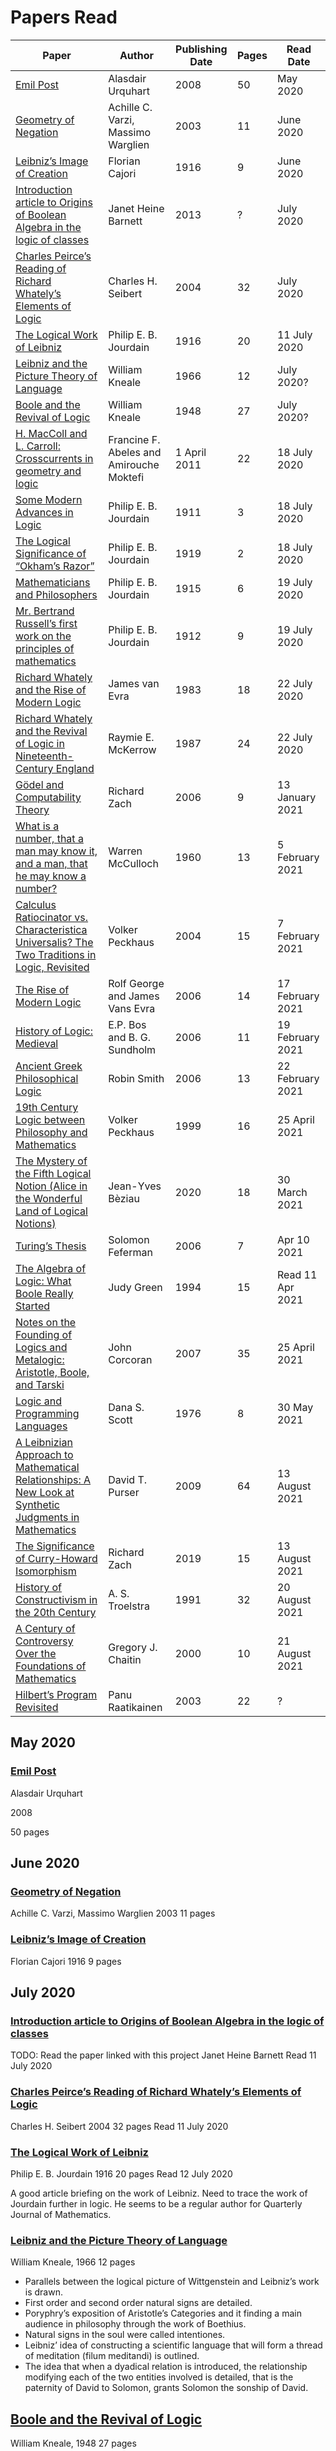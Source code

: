 * Papers Read

| Paper | Author | Publishing Date | Pages | Read Date |
|-----------------------------------------------------|
| [[/papers-read.org/#emil-post][Emil Post]] | Alasdair Urquhart | 2008 | 50 | May 2020 |
| [[/papers-read.org/#geometry-of-negation][Geometry of Negation]] | Achille C. Varzi, Massimo Warglien | 2003 | 11 | June 2020 |
| [[/papers-read.org/#leibnizs-image-of-creation][Leibniz’s Image of Creation]] | Florian Cajori | 1916 | 9 | June 2020 |
| [[/papers-read.org/#introduction-article-to-origins-of-boolean-algebra-in-the-logic-of-classes][Introduction article to Origins of Boolean Algebra in the logic of classes]] | Janet Heine Barnett | 2013 | ? | July 2020 |
| [[/papers-read.org/#charles-peirces-reading-of-Richard-Whatelys-elements-of-logic][Charles Peirce’s Reading of Richard Whately’s Elements of Logic]] | Charles H. Seibert | 2004 | 32 | July 2020 |
| [[/papers-read.org/#the-logical-work-of-leibniz][The Logical Work of Leibniz]] | Philip E. B. Jourdain | 1916 | 20 | 11 July 2020 |
| [[/papers-read.org/#leibniz-and-the-picture-theory-of-language][Leibniz and the Picture Theory of Language]] | William Kneale | 1966 | 12 | July 2020? |
| [[/papers-read.org/#boole-and-the-revival-of-logic][Boole and the Revival of Logic]] | William Kneale | 1948 | 27 | July 2020? |
| [[/papers-read.org/#h-maccoll-and-l-carroll-crosscurrents-in-geometry-and-logic][H. MacColl and L. Carroll: Crosscurrents in geometry and logic]] | Francine F. Abeles and Amirouche Moktefi | 1 April 2011 | 22 | 18 July 2020 |
| [[/papers-read.org/#some-modern-advances-in-logic][Some Modern Advances in Logic]] | Philip E. B. Jourdain | 1911 | 3 | 18 July 2020 |
| [[/papers-read.org/#the-logical-significance-of-okhams-razor][The Logical Significance of “Okham’s Razor”]] | Philip E. B. Jourdain | 1919 | 2 | 18 July 2020 |
| [[/papers-read.org/#mathematicians-and-philosophers][Mathematicians and Philosophers]] | Philip E. B. Jourdain | 1915 | 6 | 19 July 2020 |
| [[/papers-read.org/#mr-bertrand-russells-first-work-on-the-principles-of-mathematics][Mr. Bertrand Russell’s first work on the principles of mathematics]] | Philip E. B. Jourdain | 1912 | 9 | 19 July 2020 |
| [[/papers-read.org/#richard-whately-and-the-rise-of-modern-Logic][Richard Whately and the Rise of Modern Logic]] | James van Evra | 1983 | 18 | 22 July 2020 |
| [[/papers-read.org/#richard-whately-and-the-revival-of-logic-in-nineteenth-century-england][Richard Whately and the Revival of Logic in Nineteenth-Century England]] | Raymie E. McKerrow | 1987 | 24 | 22 July 2020 |
| [[/papers-read.org/#gödel-and-computability-theory][Gödel and Computability Theory]] | Richard Zach | 2006 | 9 | 13 January 2021 |
| [[/papers-read.org/#what-is-a-number-that-a-man-may-know-it-and-a-man-that-he-may-know-a-number][What is a number, that a man may know it, and a man, that he may know a number?]] | Warren McCulloch | 1960 | 13 | 5 February 2021 |
| [[/papers-read.org/#calculus-ratiocinator-vs-characteristica-universalis-the-two-traditions-in-logic-revisited][Calculus Ratiocinator vs. Characteristica Universalis? The Two Traditions in Logic, Revisited]] | Volker Peckhaus | 2004 | 15 | 7 February 2021 |
| [[/papers-read.org/#the-rise-of-modern-logic][The Rise of Modern Logic]] | Rolf George and James Vans Evra | 2006 | 14 | 17 February 2021 |
| [[/papers-read.org/#history-of-logic-medieval][History of Logic: Medieval]] | E.P. Bos and B. G. Sundholm | 2006 | 11 | 19 February 2021 |
| [[/papers-read.org/#ancient-greek-philosophical-logic][Ancient Greek Philosophical Logic]] | Robin Smith | 2006 | 13 | 22 February 2021 |
| [[/papers-read.org/#19th-century-logic-between-philosophy-and-mathematics][19th Century Logic between Philosophy and Mathematics]] |  Volker Peckhaus | 1999 | 16 | 25 April 2021 |
| [[/papers-read.org/#the-mystery-of-the-fifth-logical-notion-alice-in-the-wonderful-land-of-logical-notions][The Mystery of the Fifth Logical Notion (Alice in the Wonderful Land of Logical Notions)]] | Jean-Yves Bèziau | 2020 | 18 | 30 March 2021 |
| [[/papers-read.org/#turings-thesis][Turing’s Thesis]] | Solomon Feferman | 2006 | 7 | Apr 10 2021 |
| [[/papers-read.org/#the-algebra-of-logic-what-boole-really-started][The Algebra of Logic: What Boole Really Started]] | Judy Green | 1994 | 15 | Read 11 Apr 2021 |
| [[/papers-read.org/#notes-on-the-founding-of-logics-and-metalogic-aristotle-boole-and-tarski][Notes on the Founding of Logics and Metalogic: Aristotle, Boole, and Tarski]] | John Corcoran | 2007 | 35 | 25 April 2021 |
| [[/papers-read.org/#logic-and-programming-languages][Logic and Programming Languages]] | Dana S. Scott | 1976 | 8 | 30 May 2021 |
| [[/papers-read.org/#a-leibnizian-approach-to-mathematical-relationships-a-new-look-at-synthetic-judgments-in-mathematics][A Leibnizian Approach to Mathematical Relationships: A New Look at Synthetic Judgments in Mathematics]] | David T. Purser | 2009 | 64 | 13 August 2021 |
| [[/papers-read.org/#the-significance-of-curry-howard-isomorphism][The Significance of Curry-Howard Isomorphism]] | Richard Zach | 2019 | 15 | 13 August 2021 |
| [[/papers-read.org/#history-of-constructivism-in-the-20th-century][History of Constructivism in the 20th Century]] | A. S. Troelstra | 1991 | 32 | 20 August 2021 |
| [[/papers-read.org/#a-century-of-controversy-over-the-foundations-of-mathematics][A Century of Controversy Over the Foundations of Mathematics]] | Gregory J. Chaitin | 2000 | 10 | 21 August 2021 |
| [[/papers-read.org/#hilberts-program-revisited][Hilbert’s Program Revisited]] | Panu Raatikainen | 2003 | 22 | ? |

** May 2020

*** [[https://sites.ualberta.ca/~francisp/Phil428.526/UrquhartPost.pdf][Emil Post]]

Alasdair Urquhart

2008

50 pages

** June 2020

*** [[http://www.columbia.edu/%7Eav72/papers/JANCL_2003.pdf][Geometry of Negation]]
Achille C. Varzi, Massimo Warglien
2003
11 pages

*** [[https://archive.org/details/jstor-27900610][Leibniz’s Image of Creation]]
Florian Cajori
1916
9 pages

** July 2020

*** [[https://www.maa.org/press/periodicals/convergence/origins-of-boolean-algebra-in-the-logic-of-classes-george-boole-john-venn-and-c-s-peirce][Introduction article to Origins of Boolean Algebra in the logic of classes]]
TODO: Read the paper linked with this project
Janet Heine Barnett
Read 11 July 2020

*** [[https://www.tandfonline.com/doi/abs/10.1080/0144534042000260438?journalCode=thpl20][Charles Peirce’s Reading of Richard Whately’s Elements of Logic]]
Charles H. Seibert
2004
32 pages
Read 11 July 2020

*** [[https://www.jstor.org/stable/pdf/27900607.pdf][The Logical Work of Leibniz]]
Philip E. B. Jourdain
1916
20 pages
Read 12 July 2020

A good article briefing on the work of Leibniz. Need to trace the work of Jourdain further in logic.
He seems to be a regular author for Quarterly Journal of Mathematics.

*** [[https://www.jstor.org/stable/23940478][Leibniz and the Picture Theory of Language]]
William Kneale, 1966
12 pages

- Parallels between the logical picture of Wittgenstein and Leibniz’s work is drawn.
- First order and second order natural signs are detailed.
- Poryphry’s exposition of Aristotle’s Categories and it finding a main audience in philosophy through the work of Boethius.
- Natural signs in the soul were called intentiones.
- Leibniz’ idea of constructing a scientific language that will form a thread of meditation (filum meditandi) is outlined.
- The idea that when a dyadical relation is introduced, the relationship modifying each of the two entities involved is detailed, that is the paternity of David to Solomon, grants Solomon the sonship of David.

** [[https://www.jstor.org/stable/2250689][Boole and the Revival of Logic]]
William Kneale, 1948
27 pages

This is supposedly Kneale’s first work on the history of logic.

Read Part 1 out of 3. The rest two are expositions of his work, which I am deciding to read after perusing his work on logic.
Part 1 was a good read that shows the historiographical works available on his life and his moral standings among other details on his life.

TODO: Read Part 2 and 3

** [[https://journals.openedition.org/philosophiascientiae/362?lang=en][H. MacColl and L. Carroll: Crosscurrents in geometry and logic]]
Francine F. Abeles and Amirouche Moktefi
Read 18 July 2020
22 pages

Describes the influence in Hugh MacColl’s thinking as he read and reviewed the work of Lewis Carroll. MacColl’s interest in logic was rekindled after 13 years when one of his friends sent him a copy of Symbolic Logic by Lewis Carroll. He described this in a letter to Bertrand Russell. In spite of some conflicting views, each modified their arguments to make them more clarified. Interesting read to know about how MacColl corresponded with Carroll by reviewing his books for The Atheneum publication.

** [[https://www.jstor.org/stable/27900347][Some Modern Advances in Logic]]
Philip E. B. Jourdain
1911
3 pages

Read 18 July 2020

A quick read on what advances where made by Frege, Peano, and Russell. Parallel is drawn between Euclid’s axioms and how modern logic differs from it. Empirical accent of the modern logic is stressed.

** [[https://www.jstor.org/stable/27900754][The Logical Significance of “Okham’s Razor”]]
Philipp E. B. Jourdain
1919
2 pages

Read 18 July 2020

Attention is drawn to the idea that making a parsimonious system of axioms following Okham’s dictum, is similar to having a least number of dependent variables in a linear system of equations as in the arithmetic.

** [[https://academic.oup.com/monist/article-abstract/25/4/633/2473106?redirectedFrom=fulltext][Mathematicians and Philosophers]]
P. E. B. Jourdain (1915)
6 pages
Read 19 July 2020

Details about the work of Berkeley that criticizes Newton, Hegel, and Kant and draws parallels between how then modern day (20th century) mathematics has surpassed these criticisms.

** [[https://academic.oup.com/monist/article-abstract/22/1/149/1021477][Mr. Bertrand Russell’s first work on the principles of mathematics]]
P. E. B. Jourdain (1912)
9 pages
Read 19 July 2020

A good read on the work of Russell and how he unified the work of Frege and Peano by using the logic of relations.

There are also interesting historical details and mathematical philosophical details that shine light on the evolution of formalism and work on Russell.

** [[https://www.tandfonline.com/doi/abs/10.1080/01445348408837059][Richard Whately and the Rise of Modern Logic]]
James van Evra
1983
18 pages
Read 22 July 2020

Describes how Whately’s work was distinct from others of the period. Draws attention to the work of Aldrich’s work and it acted as the primary reference point for departure for Whately.

The social context is described in which there was a force against diminishing the value of scholastic logic was ongoing and Whately’s work as one which places logic on solid foundations by clearly forming a course of work attempting to delineate it’s subject of discourse. Author also describes how mischaracterization of logic’s value prior to Whately’s work was leading to it’s perception as having diminished value in education.

The idea here that logic was part of humanities at Oxford is a significant point. Against the criticism of Playfair, Copleston defended that logic was neither an art nor a way to gain knowledge, thus dissociating it from Llull’s tradition of Ars Magna and Epistemology. He contented that Playfair had objected to a  a mistaken concept of logic.

Whately brought both algebra, and language closer to logic. He explicitly draws an analogy between the letters he employed for the moods of the syllogistic with that of ones used in algebra.

The nominalistic approach in the works of Hobbes is outlined as an earlier precursor to the nominalistic approach of Whately. In my research, I was able to trace this thread going through C.I. Lewis to influence Post to Rosenbloom to Chomsky.

According to Van Evra, the distinction between the substantive theory of reasoning and logic is that between a model and theory. Logic in Evra’s view to Whately was the formal theory of theory of reasoning.

Details are also drawn to the common origin of mistakenly treating both induction as a form of argument and syllogism as a kind of argument. Though I didn't fully understand this subtlety.

The paper squarely locates Whately as the pioneering figure in influencing later developments in modern logic and wants to group him together with modern logic rather than among the scholastics which is what modern histories of logic tend to group him under.

** [[https://www.jstor.org/stable/10.1525/rh.1987.5.2.163][Richard Whately and the Revival of Logic in Nineteenth-Century England]]
Raymie E. McKerrow
1987
24 pages
Read 22 July 2020

Details about the historical context in which Richard Whately’s book emerged.
Precedents to the nominalist take in Whately’s work is linked to John Gillies translation of Aristotle and Richard Kirwan’s Logick.

Towards the end of the paper McKerrow also, draws attention to the idea that the two books of Whately on rhetoric and logic acts as two sides of a coin.

A good description of how Whately proscribed the limits of logic in his nominalist interpretation is given.

McKerrow also compares the innovation of Whately to that of Stephen Toulmin’s Uses of Argument (1958) and The New Rhetoric of Chaïm Perelman and Lucie Olbrechts-Tyteca (1969)

** [[https://link.springer.com/chapter/10.1007/11780342_59][Gödel and Computability Theory]]
Richard Zach (2006)
9 pages
Read 13 January 2021

Short read on the links between ideas of Gödel and Computability and Complexity Theory

** [[https://www.vordenker.de/ggphilosophy/mcculloch_what-is-a-number.pdf][What is a number, that a man may know it, and a man, that he may know a number?]]
Warren McCulloch
1960
13 pages
Read 5 February 2021

A nice read on the life and work of McCulloch. Assumes a good knowledge of the history of logic and the role played by the recent innovations since Charles Peirce. There are some parts about probabilistic logic that I couldn't quite follow. Would need immersal in the work of McCulloch to learn to work with it.

** [[https://citeseerx.ist.psu.edu/viewdoc/download?doi=10.1.1.92.2244&rep=rep1&type=pdf][Calculus Ratiocinator vs. Characteristica Universalis? The Two Traditions in Logic, Revisited]]
Volker Peckhaus
2004
15 pages
Read 7 February 2021

A really good paper that outlines how the two themes in the work of Leibniz: Calculus ratiocinator and Characteristica Universalis went on to influence later developments in the 19th and 20th century.

Author goes on to differentiate between two schools of logic: the algebraic school and the mathematical logic school. The question involves the usefulness of algebra in the actual shape of logic. People like Arthur Prior, Michael Dummett, and W. V. O. Quine are evidenced as people who challenged the primacy of algebraic school of logic.

Quine locates the idea of quantification theory as the emergence of logic as a substantial branch of mathematics.

Works of Jean van Heijenoort (1976b) of dividing “logic as calculus” and “logic as language” is cited. This is said to be developed by the work of Jaakko Hintikka to “languages as calculus” and “language as a universal medium”.

The two ideas are not disjunctive but rather have overlaps in that Frege himself notes that the inferring calculations as a necessary component of a concept script. The concept script as per Peckhaus was meant to emphasize the lingua characterica aspect of logic.

With quantification theory acting as the central powerhorse, lingua characterica is considered by Heijenoort to constitute a language powerful enough perhaps to represent all of scientific knowledge.

Algebraic calculus uses model-theoretic approach where interpretations of operations and categories (classes of concepts) are needed. They can be divided into a structural/syntactic and a semantic side. The latter providing interpretation of the figures used.

The main features of Fregean system is identified as: quantification, universality, internal semantics, a closed/fixed universe of discourse.

Leibniz envisioned an ars characteristica which will represent letters according to the models of mathematics and the notation allows for calculating with concepts according to a set of rules. It allows for mechanically deducing all possible truths from the list of simple thoughts. Characteristic is responsible for the semantic part and calculus ratiocinator forms the syntactic part of the lingua rationalis.

In the initial period of partial realizations of this program, the systems of characters allow various interpretations. In the final (utopian) stage after having reached at the complete designation of all possible simple thoughts, the system would be categorical in nature.

Peckhaus locates the idea of Schröder with an external semantics to be more close to the Leibnizian idea of lingua rationalis.

The article comes to a close by showing how Schröder was influenced by the work of Charles Peirce and his student Oscar Howard Mitchell in creating his own style of quantification in the algebraic school which is close to infinitary logic. Peckhaus uses this idea to underline that quantification theory cannot be taken to be the distinguishing factor for the two traditions in the history of logic

** [[http://www.blackwellpublishing.com/content/BPL_Images/Content_Store/WWW_Content/9780631216711/003.pdf][The Rise of Modern Logic]]
Rolf George and James Vans Evra
2006
14 pages

Read 17 February 2021

A tapestry of logical systems as having dominated before the first half of 20th century.

The book starts with the work of Peter Ramus which identified Dialectic with Logic and which lead to logic to be understood as art of rhetoric and disputation. This therefore, lead to the works in philosophy and literature not advancing or concerning themselves with the subject much.

Francis Bacon, Descartes, and John Locke is said to have hold the opinion that scholastic logic as holding us back from the inquiry into truth. Hume continued Locke’s attack and (one of ?) the most widely read work of that period article in Encyclopédie by Denis Diderot also bashed logic.

Gottfried Wilhelm Leibniz was the great exception to this. In his correspondence with Locke, latter’s representative Philateles eventually admits as being able to perceive logic as universal mathematics.

Theory of terms or concepts, their combination into judgments, and the composition of syllogisms from judgments. (Roughly: Primitives -> Interpretive statements -> Structures).

The elucidation of the structure of logic was prefaced by a discussion of some epistemological preliminaries: the origin of concepts as inherent in the mind or deriving from sensation and perception. The authors claim that in order for logic to take the shape of modern logical theory.

Kant and Whately are said to be the prime movers who played a role in eliminating some material and reorienting logic towards its modern conception.

Kant changed his mind from Locke’s book de intellectu is the ground of all true logica to Locke “speaks of the origin of concepts, but this really does not belong to logic”. While claiming earlier that the logician must know the human soul and cannot proceed without psychology, he now held that “pure logic derives nothing from psychology”.

Organon: Attempts to codify methods of discovery.
Canon: A method of evaluation of the discoveries

He held that there is no universal method of discovery and logic to be catering only to form and not to content, and that it can only be a canon (diiudicatio).

He divide logic into theory and practice. This practice was associated with the skill of reasoning and disputation while logic proper as a theoretical inquiry.

Richard Whately posited that the ground for discourse of logic is like objective sciences Chemistry or Mathematics in that its point is the enunciation of principle apart from application.

For Richard Whately logic was not an engine of discover or “an art of rightly employing rational faculties” but was an inquiry into the formal structures. He considered logic to be about language rather than vaguely considered “thought”.

Whately is said to have given logic the characteristic form. He eliminated some associations and gave it a precise definition making it closer to how grammar is to language.

Syllogisms : Articulated Argument :: Grammar : Language

Bernard Bolzano wrote Theory of Science (Wissenschaftslehre) in 1837.

Introduced the idea of the content which is  asserted or denied by a proposition is a ‘proposition in itself’.

Propositions are introduced first and any component of a proposition that is not a proposition itself is a Vorstellung (idea or representation ; sounds like an atomic component / primitive in modern parlance).

Bolzano noted that no one had successfully defined the type of combination of terms that generates a proposition. Several of the attempts he examined did not distinguish propositions from complex terms and others defined it in terms of “acts of the mind”, “contaminating” logic with psychology.

Hobbes and Condillac identified propositions with equations. They further maintained that the principle on which all syllogisms rest is that two things equal to a third are equal to each other.

But Bolzano notes that while all equations are propositions, not all propositions are equations and paid no further attention to this doctrine.

Identifying propositions with equations demanded adjustments like the quantification of the predicate. Ploucquet thought that in an affirmative proposition the predicate cannot be different from the subjects: All lions are animals as All lions are some animals.
All X are Y as All of X = Part of Y (George Bentham on a commentary to Whately’s book)
This doctrine is usually associated with the name of William Hamilton who gave it wider currency.

Bolzano contributed the idea of logical consequence using the mathematical technique of substitution on variables.

The unusual triadic construction of consequence also allows for enthymemes or partly ‘material’ consequences, where only a subset of extralogical terms is varied.

Laws of thought: Identity, Contradiction, and Excluded Middle

Bolzano agreed that these principles are true. Logic he maintained, obeys these laws, but they are not its first principles (or axioms in modern parlance).

Bolzano took mathematics to be a purely conceptual science and disagreed with Kant’s view that it was founded on intuition.

John Stuart Mill attacked logic claiming that formal principles, especially the syllogism, are a petitio principii since they can generate no new knowledge.

Mill claimed that the truths of geometry and arithmetic are empirically discovered by the simplest inductive method, that is enumeration.

Mill took the empiricism and psychological approach to logic, whose “theoretic grounds are wholly borrowed from psychology, and included as much of that science as is required to justify the rules of the logical art”. This holds in particular for the “laws of thought”, which are grounded either in our psychological constitution, or in universal experience.

System of Logic by Mill is best known for formulating rules for the discovery of the causes, his famous ‘canon’: the methods of agreement, difference, residues, and concomitant variation. Popularity of this text in England lend support to the view that logic is methodology and the art of discovery.

Logic was turned into a strong branch of mathematics under the expertise of George Boole, not of philosophy. This would excise methodology, rhetoric, and epistemology. Logic was cast in a symbolic language.

Syllogisms can now be calculated by using arithmetic, specifically by maneuvering the middle term into a position where it can be eliminated. Syllogistics becomes part of the algebra of classes and thus an area of mathematics. If every argument can be formulated as a syllogism, then all of logic is a part of algebra.

Short comings of Boole’s rendition:

Existential propositions were represented as v = xy where v stands for a non-empty class. But how can one define such a class?

His logic was a logic of terms

Recognition of negation came only later in the century

Changing the status of standard copular — is — Augustus De Morgan showed how the bounds of categorical statements could be widened into the realm of relational statements.

“Every man is an animal. Therefore the head of a man is the head of an animal” cannot be accommodated in traditional syllogistic logic.

De Morgan introduced the concept of “universe of discourse”, which targeted statements to a class of objects under discussion rather than the entire universe.

Charles Sanders Peirce first thought logic to be part of semiotics, but then took it to be that theory, and while talking logic to be descriptive first, he later thought it to address cognitive norms.

Gottlob Frege attempted to derive arithmetic from logical concepts.

In his work, a function symbol refers to / denotes a concept, the name/argument an object. Concepts and objects belong to distinct ontological categories. When a concept term is an argument in a sentence, the sentence is said to be on a higher level than those whose arguments refer to objects.

Conceptual structures are used to determine if certain configurations “fall under” them. For a concept: () is a planet, the object Mercury, when substituted in the structure gives Mercury is a planet which is said to map to true and hence to fall under the structure while Sirius is a planet fails to and doesn't fall under it.

Another profound innovation of Frege was the quantifier. In mathematics, quantification is usually tacit: x + 0 = x, means that for all x, it is a true identity. Whereas to denote the opposite of it, one can say x + 0 != x, but for cases where “Not everything is F” cannot be done so and for that a special sign, a quantifier with a scope is needed. This allows to distinguish between:

not(ForAll(x, F(x))) : Not everything is F(x)
ForAll(x, not(F(x))) : Everything is not(F(x))

Frege took quantifiers to be higher level functions. There is a planet was translated as There is at least one thing such that [() is a planet]. The quantifier here is constructed as a function that has another function as its argument.

Frege emphasized the importance of the deductive method. Claims in a deductive science must be justified by a proof which is a sequence of propositions, each of which is either an assumption, or follows from previous members of the sequence by clearly articulated steps of deduction.

With this understanding of the structure of propositions, of quantification, and of the nature of a proof. Begriffsschrift develops an axiomatic system of sentential logic, based on two sets of axioms: one on conditionals and the other on negation.

The rule of modus ponens is employed to generate the first consistent and complete system (proved later) system of sentential logic.

A third principle, substitutivity, is introduced: if a = b, then F(a) is equivalent (as we now say) to F(b). With the introduction of a fourth principle, now ‘universal instantiation’ or ForAll-elimination, a system of second order predicate logic is developed.

Substitutivity fails in so-called oblique/opaque contexts. According to Frege, they are dependent clauses introduced by words as ‘to say’, ‘to hear’, ‘to believe’, ‘to be convinced’, ‘to conclude’ and the like.

‘N believes that the morning star is a planet’ may be true while ‘N believes that the evening star is a planet’ false even though the two heavenly bodies are identical violating the principle of substitutivity.

To save this principle, Frege introduced sense (sinn) and reference (Bedeutung).

Morning star and evening star may refer to the same object, but they have a different sense.

In opaque contexts such expressions do not name an object, but their own sense, allowing substitution with any name of identical sense.

Sentences in oblique contexts have as their reference not their truth value, but the thought or sense they express. In this way, substitutivity, for Frege an incontrovertible principle of logic, can be made to work in opaque contexts.

In Foundations of Arithmetic, Frege attempted to define the sense of a sentence in which a number word occurs. This is associated with the ‘linguistic turn’ foreshadowing and inspiring 20th century analytic philosophy: the question how we come to know numbers is transformed into one about the meaning of sentences in which number words occur.

Context principle: Only in the context of a sentence does a word have meaning.

Hume’s Principle: “When two numbers are so combined as that the one has always a unit answering to every unit of the other, we pronounce them equal”

Fifth principle: Unrestricted comprehension (or abstraction) axiom.

Bertrand Russell’s discovery showed that the axioms of arithmetic (now commonly stated in the form Giuseppe Peano gave them) cannot be formally and consistently derived from Frege’s principles. Only  in recent years has it been shown that these axioms follow from the principles of logic (minus the ill-fated Fifth) together with Hume’s Principle. This is now called ‘Frege’s Theorem’.

Franz Brentano observed that all ‘psychological phenomena’ are targeted on some object: when we think, we think of something. These are intentional objects whose existence or nonexistence need not be an issue.

Brentano shied away from allowing the contents of mental acts to have a form of being as this is to be an unseemly Platonism.

His students Kasimir Twardowksi and Edmund Husserl distinguished content from object with the object determined by the content. This is analogues to sense and reference.

Students of Twardowski formed the school of Polish logicians. Lesniewsky was one of them who explored mereology.

Mereology is different from set theor in that an element of a class is not a part of it, though a subset is. Importantly, membership is not transitive: if elementOf(s, t) and elementOf(t, u), then s is not an element of u whereas a part of a part is a part of the whole.

Alexius Meinong, another of Brentano’s students inquired into the nature of intentional acts that lack existing objects and are ‘beyond being and non-being.’

He is credited with inspiring free logic.

Bertrand Russel gave a distinction between proper names and expressions which he titled definite descriptions.

The present king of France is bald was analyzed into:

1) location(atLeast(King, 1), France)
2) location(atMost(King, 1), France)
3) isBald(King, True)

Now each of these condition can be violated giving no king, more than one king and non-bald king.

This logical phrasing style is evidenced to convey the idea that there’s misleading ‘surface structure’ of the sentence which disguises the logical structure.

I feel the idea of ‘present king’ in the temporal aspect is elevated to an eternal status here.

Russell concludes that definite descriptions are not names, as Frege had thought. If so, then they would lead to ontological “excesses” as posited by Meinong.

Natural language structure and grammar are misleading and must be distinguished from the deeper logical structure. This is said to have lead philosophers to argue that metaphysical and political convictions often gain their plausibility from deceptive natural language expressions.

Expressions like definite description, but not only they, can be defined only in their contexts, by definitions in use.

Russell held that logicism could be made to work if the comprehension axiom were restricted. He proposed several solution,s eventually the theory of types, through which Frege’s contributions entered the mainstream of logic.

The theory of types stratifies expressions in a hierarchical order so that elements of a set are on a lower level than the set, making it impossible for a set to be a member of itself. A ‘ramified’ theory of types is introduced to solve as well the so-called semantic paradoxes like the liar paradox.

Type theory is said to have the burden of having to recognize a separate definition for truth at each type level and the inability to define a number as the set of all similar (2 membered, 3 membered etc.) sets. They resolve this by using symbols that are ‘systematically ambiguous’ between types.

Russell and Whitehead did succeed in deriving a significant portion of mathematics from their principles: a comprehensive theory of relations and order, Cantor’s set theory, and a large portion of (finite and transfinite) arithmetic.

Principia was meant to be a kind of Lingua Universalis, a canonical language pure enough to permit construction of disciplined discourse on the skeleton it provided.

In summary, several distinct areas of study were advanced under the name of logic:

- As an investigation on cognitive performance/scientific methodology
- Strategy of discovery
- Branch of rhetoric

Including these, there were two distinct types of theory: syntactical / proof theory and semantic definition of logical consequence, which does not dwell on the process of derivation.

The most important development of logic after Principia was to bring these two strands together. In propositional logic, for instance, truth tables (introduced by Wittgenstein in 1922) allow a semantic test for the validity of formulas and proofs, a continuation of Bolzano’s project. It was then proved that the Principia version of propositional logic is complete, that is to say that every semantically valid formula can be derived in it and that it is consistent, that is only such formulas (and hence no contradiction) can be derived. Kurt Gödel later proved that first order predicate logic is complete as well, but that higher order logic is not. Since the latter is needed to define arithmetic concepts, it is said that this spelled the end of the logicist project.

** [[http://www.blackwellpublishing.com/content/BPL_Images/Content_Store/WWW_Content/9780631216711/002.pdf][History of Logic: Medieval]]
E.P. Bos and B. G. Sundholm
2006
11 pages
Read 19 February 2021

Seven liberal arts were the curriculum at a medieval arts faculty.

Three trivial arts (Trivium): Grammar, Logic (Dialectica), and Rhetoric
Four Mathematical Arts (Quadrivium): Geometry, Arithmetic, Astronomy, and Harmony

Aristotle did not use the Greek logikè for the logical art but preferred ta analytic (from the verb analuo: to resolve (into premises or principles))

The Greek logos stands for the smallest meaningful parts of speech.

Greek logical terminology was latinized by Cicero and Boethius.

Cicero is credited with the honor of having named the subject Logica.

Dialectica the alternative Platonic and Stoic name for logic as part of the trivium derives from Greek for conversation as thinking was seen as the soul’s conversation with itself.

The dialectician investigates relations between external ideas which have to be respected if the thinking were to be proper.

Aristotle’s works
Categories
On Interpretation
The Two Analytics
The Topics
On Fallacies

came to be seen as an Organon. These were seen as instruments for reasoning.

Logic was seen as the study of / use of words for making reasoned claims

Analytics resolves reasoning into simpler parts in order to provide grounds.

Dialectics grounds reasoning in (eternal) relations between logical entities whereas logic is thought of as an organon, it serves as the tool for multiplying knowledge through the use of reasoning.

Today, formal logic is confined to theory of (logical) consequence between well-formed formulas. An analogous position within medieval logic would cover only the topics dealt with in the Prior Analytics.

Topics addressed in medieval logic:
Philosophy of language
Eg: theories of signification and supposition (reference)
Epistemology
Theory of demonstration
Philosophy of science / methodology
Method of analysis and synthesis

Formal logic vs. Material logic
Theory of consequence vs Theory of demonstrations (proofs)

Today’s logician is primarily a “dialectician” who studies relations among logical entities, be they meaningful sentences, (abstract) propositions, or the well-formed formulae of a formal language.

The medieval logician, on the other hand, was primarily concerned with the exercise of the faculties of the intellect. The use of reasoning as part of the human act of demonstration was his main concern.

Posterior Analytics was primary over Prior Analytics.

The medieval logician does not primarily study consequence-relations between logical entities; his concern is the act of knowledge that is directed towards real things.

As reasoning proceeds from judgments that are built from terms which are first apprehended as products of mental acts.

I. Apprehension, Grasping -> Concept / Idea / Notion (Cognition) -> Term (Written)
II. Judgement - Mental Proposition: S is P (Cognition) -> Assertion / Proposition (Written)
III. Reasoning - Mental Inference (Cognition) -> Inference, Reasoning (Written)

After Port Royal Logic (1662), there seems to be a fourth category on Of Method.

Propositions are traditional subject/copula/predicate

But modern propositions come from Bertrand Russell’s translation of Frege’s Gedanke (Thought).

Thus modern propositions are not  but contents of judgments.

In modern interpretation of proposition, one can write: that snow is white
while for medieval propositions they are a combination of S and P.

Such as:
Snow is White
Sortes is a Man

14th century complex significabile though plays a role analogous to modern notions of proposition (content).

In medieval logic there’s parallelism between thought and reality, between mind and world.

The important idea of carrying out purely mechanical, formal proofs, irrespective of content emerges only with Leibniz.

The medieval theories as to the truth of propositional combinations of terms - categorical predications - vary.

According to identity theory, both terms are same when they stand for the same entity.

The main rival of the identity theory of truth is the (intensional) inherence theory.
Sortes is a man is true when humanity, the property of being a man ‘inheres’ in (is contained in) the nature of what Sortes stands for, namely, Socrates.

Sometimes, both of the theories were used by philosophers.

Substantival predication: Man is an animal, is held to be true because man and animal stand for the same entity, whereas the denominative predication: A Man is white is deemed true because whiteness inheres in what man stands for.

Categorical form: S is P
Hypothetical Form: If J then K
Disjunctive Judgments: J or K
where J, K are judgments

Poryphrian Tree

Predication is transitive when climbing in a Poryphrian tree

What is predicated of a predicate of a subject can also be predicated of the original subject.

Sortes is a man and Man is a category does not give Sortes is a category

In order to account for the failure of transitivity in the case of iterated predication, contemporary logical semantics relies on a reference relation, both relate of which: the expression and its reference are construed as things.

Medieval logic draws upon the two notions of references: signification and supposition.

Stanislaw Lesniewski’s logic was closer to the medieval perspective with its S is P form rather than P(a) form of Fregean function/argument form.

Formal languages were seen as signs where a sign signifies by making manifest its signification to mind. This is close to the notion of reference.

Signification is context independent, and the context dependent variant is supposition.

Supposition of a term is what it stands for in the context in question.

In Man is a word, it has material supposition because it stands for the word and not a person as in Socrates is a man.

Under the influence of Aristotle’s theory of hylomorphism, the subject S is seen as the content/matter of the categorical S is P proposition and the predicate is its form.

Simple supposition is when the word stands for a species or a general category.

Man is a category here stands for the species of man rather than an individual man.

When there’s such supposition changes, there won’t be transitivity in the predicate and hence inferences cannot be drawn.

Aristotle in Prior Analytics organized the syllogisms according to three figures and tried to reduce the valid modes in the later figures to the ‘perfect’ syllogisms in the first mode.

Aristotelian terms were reached by epagogé (Aristotelian induction).

Universal categorical judgments carry ‘existential import’

ForAll(x, Swan(x) => White(x)). Therefore, ThereExists(x, Swan(x) and White(x)) which is not valid in modern logic.

Valid inference here is ForAll(x, Swan(x) => White(x)) => ThereExists(x, Swan(x) => White(x))

The inference from an affirmative universal proposition to an affirmative particular one is an example of ‘alternation’.

The medievals liberated themselves from term-logical straitjacket of the Aristotelian syllogistics by considering singular judgments.

The so called expository syllogism.

Mixed Hypothetical Syllogisms:
If P then Q, and if Q, then R. Therefore, If P, then R.

Here the connections are not between terms but between propositions. This shift in perspective led to the appearance of a new logical genre by about 1300.

Implication, consequence, inference, and causal grounding.

Implication: Propositional connection between propositional contents
Follows from, is a consequence of
Thus, therefore, indicates inference. From premise judgments / assertions to conclusion judgement (assertion).
Because, is a causal ground / reason for are indicator words for causal grounding, which is a relation between events or state of affairs.

In medieval logic, if (si), therefore(igitur), sequitur (follows), and quia (because) are all indicator-words for one and the same notion of a consequentia.

This survives in modern logic under two guises, as the notion of logical consequence between WFFS, that derive from Bolzano’s Albeitbarkeit which was made famous by Tarski and one the other hand, as the sequence (Sequenzen) that was used by Gentzen.

The medieval theory of consequences can be seen as a partial anticipation of contemporary sequent-calculus renderings of logical systems.

Formal consequence in medieval theory has something that holds in all terms:

All men are mortal. Sortes is a man. Therefore: Sortes is a mortal.

This consequence remains valid under all (uniform) substitutions (salva congruitate) of other terms put in the place of Sortes, mortal, and man.

Formal consequence is opposed to material consequence which in contemporary notion can be compared to Carnap’s meaning postulates.

A late addition to medieval logic is the theory of obligations, which is concerned with the proper rules for disputation and questioning.

This is said to be closer to the current dialogicial approach to logic and semantics as designed by Lorenzen and Lorenz, or the game-theoretical semantics that is owed to Hintikka.

In medieval period, philosophy served as ancilla theologicae (‘a servant of theology’).

Commentaries on Peter Lombard’s Sentences often contain material that is highly illuminating from a logical point of view.

** [[http://www.blackwellpublishing.com/content/BPL_Images/Content_Store/WWW_Content/9780631216711/001.pdf][Ancient Greek Philosophical Logic]]
Robin Smith
2006
13 pages
Read 22 February 2021

Ancient Greek logic was inseparable from ancient Greek philosophy. Greek philosophical logic is said to originate with Parmenides.
His views set the agenda out of which meany things in Greek philosophy including logic later arose.

Change as the coming to be of what is not and the not being of what is.
Multiplicity: Saying that there are two things is to say that something is not something else.
The conclusion is that what is, is one: unchanging, uniform, without distinctions.

Greek philosophy is an effort to avoid these consequences and defend the coherence of talk of motion and multiplicity.

Zeno as the originator of the dialectic.

It has three features:
1) Directed at someone else
2) Takes its start from the premises accepted by the other party
3) its goal is the refutation of a view of that other party

Sophists participated in oratory teaching. Their teaching along with lessons on style and diction also includes training in argumentation. It ranged from teaching set pieces of argument useful for specific contexts, all the way upto devising arguments according to principles.

One them that emerges in several sophistic thinkers is a kind of relativism about truth.

This is put forward by Protagoras who says: “Man is the measure of all things; of things that are, that they are, and of things that are not, that they are not.”

Plato interprets this in Theaetetus to mean that whatever seems to be true to anyone is try to that person: that he denied that there is any truth apart from the opinions of individuals.

In Protagoras’ world, persuasive speech creates not merely belief but also truth.

Herodotus’ history of the Persian Wars present a picture of opinions about right and wrong as merely matters of custom by displaying the variability in customs from one people to another.

Dissoi Logoi (Twofold Arguments) gives a series of arguments for and against each of a group of propositions; the implication is that argument can equally well support any view and its contradictory.

Plato in Theaetetus argues that Protagoras’ relativistic concept of truth is self-refuting in that if applied to itself, it becomes meaningless and moreover it implies that the same opinions are both true and false simultaneously.

Plato partially rejects Parmenides’ thesis that only what is can be thought by distinguishing a realm of “becoming” that is not non-being but but cannot also said to be without qualification.

Plato’s theory of Forms/Ideas: Theory of predication — tells what it is for a thing to have a property or attribute.

For an x to be F, say Socrates to be Tall, is for x to stand in a participatory relation to an entity: ‘the tall itself’ (Tallness?)

In Sophist, Plato begins to develop a semantic theory for predications. He observes that truth and falsehood are not properties of names standing alone, but of sentences produced by combining words.

“Theaetetus” and ”is sitting” in isolation indicate ideas, but their combination becomes a proposition which can be judged. This I think is the beginning of apprehension/proposition/judgement triad.

This is said to provide a ground for understanding falsehoods as meaningful.

Aristotle follows Plato’s line of development and analyses simple sentences into noun and verb or subject and predicate.

He develops it in greater detail and extends it to sentences which have general or universal subjects and predicates (katholou: ‘of a whole’).

Aristotle in Metaphysics argues that there is a proposition which is in a way prior to every other truth: “it is impossible for the same thing to be both affirmed and denied of the same thing at the same time and in the same way”.

When Aristotle presupposes principle of non-contradiction, he appeals to a more general thesis concerning demonstration of proof: no system of demonstrations can prove its own first principles.

Posterior Analytics is considered as the oldest extant treatise on the nature of mathematical proof.

Subject of Posterior Analytics is demonstrative sciences: a demonstrative science is a body of knowledge organized into demonstrations (proofs) which in turn are deductive arguments from premises already established.

Proofs are neither a means of finding out new truths nor an expository or pedagogical device for presenting results, but rather are constitutive of knowledge: if a truth is demonstrable, then it is to posses its demonstration.

This means that nothing can be demonstrated except what is necessary and that has a cause/explanation.

Syllogism: an argument in which some things being supposed, something else follows of necessity because of the things supposed. Thus syllogisms captures the idea of a valid argument.

Aristotle thought that all valid arguments could be ‘reduced’ to a relatively limited set of valid forms which he usually refers to as ‘arguments in the figures’ which modern terminology refers to as ‘syllogisms’.

Aristotle maintained that a single proposition was always either the affirmation or the denial of a single predicate of a single subject.

‘Socrates is bathing’ affirms ‘bathing’ of Socrates.

‘Plato is not wrestling’ denies ‘wrestling’ of Plato

He also regarded sentences with general subjects as predications. This is at odds with Frege’s idea of modern logic where they have a radically different structure from predications.

General predications are divided according as the predicate is affirmed or denied of all (universal) or some (particular) of its subject.

Affirmed, Universal: All cars have wheels
Affirmed, Particular: Some cars have wheels
Denied, Universal: No cars have wheels
Denied, Particular: Not every car has wheels

Aristotle then explores combination of two premises that share a term will imply a third sentences having the two non-shared terms as its subject and predicate.

He distinguishes three possibilities based on the role of the shared term (the ‘middle’ in his terminology) in the premises: it can be predicated of one and subject of the other (the first figure), predicate of both (second figure), or subject of both (third figure).

Aristotle then uses these structure to show that from any valid form of argument can be extracted a figured argument.

The author uses the preceding ideas to evidence that Aristotle’s theory developed in Prior Analytics was developed largely to serve the needs of Aristotle’s theory of demonstration. Especially that the logical theory arose to meet the needs of the philosophy of mathematics.

The Regress argument of Posterior Analytics is shown as one of the central concerns of Aristotle in identifying the first causes.

Euclid’s Elements comes a century after Aristotle. We do not know of its contents, Hippocrates of Chios composed an elements in the late fifth or early forth century BCE, and Theudius of Magnesia put together a treatise during Aristotle’s lifetime that incorporated work by a number of other prominent mathematicians including Archytas, Eudoxus, Leodamas, Theaetetus, and Menaechmus.

Common conceptions: Koinai ennoiai
And some things asked for: aitemata (customary translation is ‘postulates’).

Further propositions are added to the system by logical deduction from these first propositions and any others already proved; these are called theorems.

This kind of logical structure assumes first propositions which are not demonstrated, or even demonstrable, in that system. Aristotle argues that for such structures.

Aristotle’s response to the regress argument appears at first to be a mere assertion: that there are first principles that can be known without being demonstrated.

Aristotle uses a great deal of argument trying to prove that the regress of premises always ‘comes to a stop’. It is in this argument that he needs the results established in the Prior Analytics.

In Aristotle’s logic it is possible for there to be true propositions which cannot be deduced from any other set of true propositions whatsoever that does not already contain them.

Aristotle calls true but uneducable sentence ‘unmiddled’ (amesos: standard translation immediate, though etymologically correct, is highly misleading).

Since an unriddled proposition cannot be deduced from anything, it obviously cannot be the object of a demonstration. Moreover, any premise regress that encounters such a proposition will come to a stop at that point. If every premise regress comes to a stop in unriddled premises, then it might seem that we have a serious problem for the notion of demonstration, just as the anti-demonstrators of Aristotle’s regress argument claimed.

Given the sum total of all the true propositions, we can apply a set of mechanical procedures to find out which ones are unmiddled. Aristotle in effect gives us such a set of procedures in Prior Analytics I.27. If we did have knowledge of just exactly the unmiddled propositions, then since they are the propositions in which every regress comes to a stop, and since a regress can be reversed to become a deduction, we would have knowledge of premises from which every other proposition could be deduced. Since unmiddled propositions cannot be known except by non-demonstrative means, it follows that the possibility of non-demonstrative knowledge of the unmiddled propositions is both a necessary and a sufficient condition for the possibility of demonstrations.

Since there is no middle term explaining why an unmiddled proposition is true, there is no explanation of its truth: it is, in effect, uncaused and unexplained.

Aristotle’s view is precisely this: demonstrations, which give the causes why their conclusions must be true, ultimately rest on first premises for the truth for which there is no further explanation or cause.

Author remarks that in Parmenides view possibility and necessity collapse into one another. It is said to appear to lead to a universal determinism or fatalism.

Aristotle ascribes the view that the modalities all collapse into one another to ”the Megarians”.

Kleinomachus of Thurri is said to have been the first to write on ‘predications and propositions’. Eubulides is credited with the discovery of a number of paradoxes including the Liar’s paradox and the Sorites.

Aristotle thought that the solution to Eleatic and Megarian arguments against motion and change could be found in a robust notion of potentiality.

Antiphasis: two propositions with the same subject, one of which denies of that subject exactly what the other affirms of it.

*** The Megarian Triad
1. What is past is necessary
2. The impossible does not follow from the possible
3. There is something possible which neither is nor will be true

Aristotle restricts the application of law of excluded middle to future contingent propositions, thought it is said that it’s not entirely clear how.

For Chrysippus, a proposition that is affirmed or denied is really an incorporeal entity, roughly meaning of a sentence that expresses it. Stoics called this a lekton (sayable), which is claimed by the author to be close to ‘meaning’ or ‘sense’.

Chrysippus considered that propositions about subjects specified by demonstratives/indexicals ceased to exist when the subject ceases to exist.

Using this idea, Chrysippus establishes that it is possible for something impossible to follow from something possible.

Such logical explorations are said to be attempts to philosophically reconcile their views about determinism.

Chrysippus is said to have developed a full-fledged sentential logic which was absent in Aristotle’s work according to the author. This is said to have been so because of Aristotle’s commitment to his notion of potentiality. It works bust with subject-predicate sentences, where possibility can be seen as a matter of the subject possessing a potentiality; it is said to be very difficult to extend it to compound propositions.

The author closes the article by saying that logical theories are closely entwined with a difference in philosophical standpoint.

** [[https://www.researchgate.net/publication/38373160_19th_Century_Logic_Between_Philosophy_and_Mathematics][19th Century Logic between Philosophy and Mathematics]]
Volker Peckhaus
1999
16 pages

Read 25 April 2021

In both book of Symbolic Logic, there is astonishingly no definition of the term “logic”.

In 19th century, logic was defined as:
The art and science of reasoning (Whately)
Doctrine giving the normative rules of correct reasoning (Herbart)

Symbolic logic arose from the old philosophical collective discipline of logic.

The standard presentations of the history of logic ignore the relationship between the philosophical and mathematical side of its development; they sometimes even deny that there has been any development of philosophical logic at all.

In The Development of Logic by Martha and William Kneale, they have written that “But our primary purpose has been to record the first appearances of these ideas which seem to us most important in the logic of our own day,” and these are the ideas leading to mathematical logic.

J. M. Bochenski’s assessment of “modern classical logic” which he scheduled between the 16th and 19th century was a noncreative period in logic which can therefore justly be ignored in the problem history of logic. According to Bochenski classical logic was only a decadent form of this science, a dead period in its development.

Such assessments show that authors adhered to the predominant views on logic of our time, i.e. actual systems of mathematical logic or symbolic logic. As a consequence, they have not been able to give reasons for the final divorce between philosophical and mathematical logic, because they have ignored the seed from which mathematical logic has emerged.

There are also oversimplifications present in treatments like that of Carl B. Boyer where the periods are divided into 1) Greek Logic 2) Scholastic Logic 3) Mathematical Logic skipping over works like Kant’s transcendental logic, Hegel’s metaphysics and Mill’s inductive logic. Whately’s and others works of these period I think gets skimmed over too.

The paper’s abstract says that it will be answering the following questions:

- Reasons for philosopher’s lack of interest in formal logic
- Reasons for mathematician’s interest in logic
- Meaning of logic reform in the 19th century; Were the systems of mathematical logic initially regarded as contributions to a reform of logic
- Was mathematical logic regarded as art, as science or as both?

British logicians regarded Germany as the logical paragon.

** 2 Contexts
*** 2.1 The Philosophical Context in Great Britain

The development of the new logic started in 1847, completely independent of earlier anticipations, e.g. by the German rationalist Gottfried Wilhelm Leibniz and his followers. In that year British mathematician George Boole published his pamphlet The Mathematical Analysis of Logic. Boole mentioned that it was the struggle for priority concerning the quantification of the predicate between the Edinburgh philosopher William Hamilton and the London mathematician Augustus De Morgan which encouraged his study.

Hence, he referred to a startling philosophical discussion which indicated a vivid interest in formal logic in Great Britain. This interest was, however, a new interest, not even 20 years old. One can even say that neglect of formal logic could be regarded as a characteristic feature of British philosophy up to 1826 when Richard Whately published his Elements of Logic.

Thomas Lindsay, the translator of Friedrich Ueberweg’s important System der Logik und Geschichte der logischen Lehren was very critical of the scientific qualities of Whately’s book, but he, nevertheless, emphasized its outstanding contribution for the renaissance of formal logic in Great Britain.

One year after the publication of Whately’s book, George Bentham’s An Outline of a New System of Logic appeared which was to serve as a commentary to Whately. Bentham’s book was discussed by William Hamilton in a review article published in the Edinburgh Review (1833). With the help of this review Hamilton founded his reputation as the “first logical name in Britain, it may be in the world”. This was the opinion of De Morgan written in a letter to Spalding which was not sent. For George Boole, Hamilton was one of the “two greatest authorities in logic, modern and ancient”. The other authority is Aristotle.

Hamilton propagated a revival of the Aristotelian scholastic formal logic without, however, one-sidedly preferring the syllogism. His logical conception was focused on a revision of the standard forms by quantifying the predicates of judgments.

The controversy about priority arose, when De Morgan, in a lecture “On the Structure of the Syllogism” given to the Cambridge Philosophical Society on 9th November 1846, also proposed quantifying predicates.

None had any priority, of course. Application of the diagrammatic methods of the syllogism proposed e.g., by the 18th century mathematicians and philosophers Leonard Euler, Gottfried Ploucquet, and Johann Heinrich Lambert, presupposed quantification of the predicate.

German psychologistic logician Friedrich Eduard Beneke suggested quantifying the predicate in his books on logic of 1839 and 1842, the latter of which he sent to Hamilton.

Releasing of The Elements of Logic by Whately revived the interest in formal logic. This interest represented only one side of the effect. Another line of research stood in the direct tradition of Humean empiricism and the philosophy of inductive sciences: the inductive logic of John Stuart Mill, Alexander Bain, and others. Boole’s logic was in clear opposition to inductive logic. It was Boole’s follower William Stanley Jevons who made this opposition explicit.

*** 2.2 The Philosophical Context in Germany

It seems clear that, in regard to the 18th century dichotomy between German and British philosophy represented by the philosophies of Kant and Hume, Hamilton and Boole stood on the Kantian side.

In the preface to the second edition of his Kritik der reinen Vernunft of 1787, Kant wrote that logic has followed the safe course of a science since earliest times. For Kant this was evident because of the fact that logic had been prohibited from taking any steps backwards from the time of Aristotle. But he regarded it as curious that logic hadn’t taken a step forward either. Thus, logic seemed to be closed and complete. Formal logic, in Kant’s terminology the analytical part of general logic, did not play a prominent role in Kant’s system of transcendental philosophy. In any case it was a negative touchstone of truth, as he stressed. Georg Wilhelm Friedrich Hegel went further in denying any relevance of formal logic for philosophy.

Referring to Kant, he maintained that from the fact that logic hadn’t changed since Aristotle one could infer that it needed a complete rebuilding. Hegel created a variant of logic as the foundational science of his philosophical system, defining it as “the science of the pure idea, i.e., the idea in the abstract element of reasoning”. Hegelian logic thus coincides with metaphysics.

This was the situation when after Hegel’s death philosophical discussion on logic in Germany started. This discussion on logic reform stood under the label of “the logical question“, a term coined by the Neo-Aristotelian Adolf Trendelenburg. In 1842 he published “Zur Geschichte von Hegel”s Logick und dialektischer Methode” with the subtitle “Die logische Frage in Hegel’s Systeme”. The logical question according to Trendelenburg was: “Is Hegel’s dialectical method of pure reasoning a scientific procedure?”. In answering this question in the negative, he provided the occasion of rethinking the status of formal logic within a theory of human knowledge without, however, proposing a return to the old (scholastic) formal logic. In consequence the term “the logical question” was subsequently used in a less specific way. Georg Leonard Rabus, the early chronicler of the discussion on logic reform, wrote that the logical question emerged from doubts concerning the justification of formal logic.

Although this discussion was clearly connected to formal logic, the so-called reform did not concern formal logic. The reason was provided by the Neo-Kantian Wilhelm Windelband who wrote that the technique of correct thinking had been brought to perfection by Aristotelian philosophy.

Windelband was very critical of English mathematical logic. Its quantification of the predicate allows the correct presentation of extensions in judgments, but it “drops hopelessly” the vivid sense of all judgement, which tend to claim or deny a material relationship between subject or predicate. It is “a logic of the conference table”, which cannot be used in the vivid life of science, a “logical sport” which has, however, its merits in exercising the final acumen.

The philosophical reform efforts concerned primarily two areas:

1. The problem of a foundation of logic which itself was approached by psychological and physiological means, leading to new discussion on the question of priority between logic and psychology, and to various forms of psychologism and anti-psychologism.
2. The problem of logical applications focusing interest on the methodological part of traditional logic. The reform of applied logic attempted to bring philosophy in touch with the stormy development of mathematics and sciences of the time

Both reform procedures had a destructive effect on the shape of logic and philosophy: The struggle with psychologism led to the departure of psychology form the body of philosophy at the beginning of the 20th century. Psychology became a new, autonomous scientific discipline. The debate on methodology emerged with the creation of the philosophy of science which was separated from the body of logic. The philosopher’s ignorance of the development of formal logic caused a third departure: Part of formal logic was taken from the domain of the competence of philosophy and incorporated into mathematics where it was instrumentalized for foundational tasks.

** The Mathematical Context in Great Britain

Most of the new logicians in the period where philosophical discussions influenced logic in Great Britain can be related to the so-called “Cambridge Network” (Cannon 1978), i.e. the movement which aimed at reforming British science and mathematics which started at Cambridge.

Science in Culture: The Early Victorian Period (1978)

One of the roots of this movement was the foundation of the Analytical Society in 1812 by Charles Babbage, George Peacock, and John Herschel.

One of the first achievements of the Analytical Society was a revision of the Cambridge Tripos by adopting the Leibnizian notation for the calculus and abandoning the customary Newtonian theory of fluxions. It may be assumed that this successful movement triggered off by a change in notation might have stimulated a new or at least revived interest in operating with symbols. This new research on the calculus had parallels in innovative approaches to algebra which were motivated by the reception of Laplacian analysis. 

Firstly the development of symbolical algebra has to be mentioned. It was codified by George Peacock in his Treatise on Algebra (1830) and further propagated in his famous report for the British Association for the Advancement of Science.

Peacock started by drawing a distinction between arithmetical and symbolical algebra, which was, however, still based on the common restrictive understanding of arithmetic as the doctrine of quantity. A generalization of Peacock’s concept can be seen in Duncan Gregory’s “calculus of operations”. Gregory was most interested in operations with symbols. He defined symbolical algebra as “the science which treats of the combination of operations defined not by their nature, that is by what they are or what they do, but by the laws of combinations to which they are subject”.  Boole made the calculus of operations the basic methodological tool for analysis. However in following Gregory, he went further, proposing more applications. He cited Gregory who wrote that a symbol is defined algebraically “when its laws of combination are given; and that a symbol represents a given operation when the laws of combination of the latter are the same as those of the former”. It is possible that a symbol for an arbitrary operation can be applied to the same operation (What does this mean?). It is thus necessary to distinguish between arithmetical algebra and symbolical algebra which has to take into account symbolical, but non-arithmetical fields of application. As an example Gregory mentioned the symbols a and +a. They are the same in arithmetic, but in geometry a can denote a point marked by a line, whereas +a denotes the direction of the line.

Gregory deplored the fact that the unequivocity of notation didn't prevail as a result of the persistence of mathematical practice. Clear notation was only advantageous, and Gregory thought that our minds would be “more free from prejudice, if we never used in the general science symbols to which definite meanings had been appropriated in the particular science”. Boole adopted this criticism almost word for word. In his Mathematical Analysis of Logic he claimed that the reception of symbolic algebra and its principles was delayed by the fact that in most interpretations of mathematical symbols the idea of quantity was involved. He felt that these connotations of quantitative relationships were the result of the context of the emergence of mathematical symbolism, and not of a universal principle of mathematics.

Boole read the principle of the permanence of the equivalent forms as a principle of independence from interpretation in an “algebra of symbols”. In order to obtain further affirmation, he tried to free the principle from the idea of quantity by applying the algebra of symbols to another field, the field of logic.

Principle of the Permanence of Form was formulated by George Peacock.

Boole expressed logical propositions in symbols whose laws of combination are based on the mental acts represented by them. Thus he attempted to establish a psychological foundation of logic, mediated, however, by language. The central mental act in Boole’s early logic is the act of election used for building cases. Man is able to separate objects from an arbitrary collection which belong to given classes, i order to distinguish them from others. The symbolic representation of these mental operations follows certain laws of combination which are similar to those of symbolic algebra. Logical theorems can thus be proven like mathematical theorems. Boole’s opinion has of course consequences for the place of logic in philosophy: “On the principle of a true classification, we ought no longer to associate Logic and Metaphysics, but Logic and Mathematics”.

Although Boole’s logical considerations became increasingly philosophical with time, aiming at the psychological and epistemological foundations of logic itself, his initial interest was not to reform logic but to reform mathematics. He wanted to establish an abstract view on mathematical operations without regard to the objects of these operations. When claiming “a place among the acknowledged forms of Mathematical Analysis” for the calculus of logic, he didn't simply want to include logic in traditional mathematics. The superordinate discipline was a new mathematics. This is expressed in Boole’s writing: “It is not of the essence of mathematics to be conversant with the ideas of number and quantity”.

** 2.4 The Mathematical Context in Germany


The most important representative of the German algebra of logic was the mathematician Ernst Schröder who was regarded as having completed the Boolean period in logic. In his first pamphlet on logic, Der Operationskreis des Logikkalkuls (1877), he presented a critical revision of Boole’s logic of classes, stressing the idea of duality between logical addition and logical multiplication introduced by William Stanley Jevons in 1864. In 1890, Schröder started on the large project, his monumental Vorlesungen über die Algebra der Logick which remained unfinished although it increased to three volumes with four parts, of which one appeared only posthumously.

Schröder’s own survey of his scientific aims and results contained a three part division:

1. A number of papers dealing with some of the current problems of his science
2. Studies concerned with creating an “absolute algebra”, i.e., a general theory of connections. Schröder stressed that such studies represent his “very own object of research” of which only little was published at that time
3. Work on the reform and development of logic

Schröder’s own division of his fields of research shows that he didn’t consider himself a logician: His “very own object of research” was “absolute algebra”, and in respect to its basic problems and fundamental assumptions similar to modern abstract or universal algebra. What was the connection between logic and algebra in Schröder’s research? From the passages quoted one could assume that they belong to two separate fields of research, but this in to the case. They were intertwined in the framework of his heuristic idea of a general science. In his autobiographical note he stressed:

The disposition of schematizing, and the aspiration to condense practice to theory advised Schröder to prepare physics by perfecting mathematics. This required deepening-as of mechanics and geometry— above all of arithmetic and subsequently he became by the time aware of the necessity for a reform of the source of all these disciplines, logic.

Schröder’s universal claim becomes obvious. His scientific efforts served to provide the requirements to found physics as the science of material nature by “deepening the foundations,” to quote a famous metaphor later used by David Hilbert in order to illustrate the objectives of his axiomatic programme. Schröder regarded the formal part of logic that can be formed as a “calculating logic,” using a symbolical notation, as a model of formal algebra that is called “absolute” in its last state of development.

It has to be stressed that Schröder wrote his early considerations on formal algebra and logic without any knowledge of the results of his British predecessors. His sources were the textbooks of Martin Ohm, Herman Günther Graßmann, Hermann Hankel and Robert Graßmann. These sources show that Schröder was a representative of the tradition of German combinatorial algebra and algebraic analysis.

Like the British tradition, but independent of it, the German algebra of logic was connected to new trends in algebra. It differed from its British counterpart in its combinatorial approach. In both traditions, algebra of logic was invented with the enterprise to reform basic notions of mathematics which led to the emergence of structural abstract mathematics. The algebraists wanted to design algebra as “pan-mathematics”, i.e. as a general discipline embracing all mathematical disciplines as special cases. The independent attempts in Great Britain and Germany were combined when Schröder learned about the existence of Boole’s logic in late 1873, early 1874. Finally he enriched the Boolean class logic by adopting Charles S. Peirce’s theory of quantification and adding a logic of relatives according to the model of Peirce and De Morgan.

** 3. Accepting the New Logic

Although created by mathematicians, the new logic was widely ignored by fellow mathematicians. Both Schröder and Boole received little recognition at the time of their publication. The situation changed after George Boole’s death in 1864.

*** 3.1 William Stanley Jevons

A broader international reception of Boole’s logic began when William Stanley Jevons made it the starting point for his influential Principles of Science of 1874. He used his own version of the Boolean calculus introduced in his Pure Logic of 1864.

Jevons considered Mathematics as a derivative of Logic. This relationship between mathematics and logic representing an early logicistic attitude is said to be shared by Gottlob Frege, Hermann Rudolf Lotze, and Ernst Schröder.

Jevons abandoned mathematical symbolism in logic, an attitude which was later take up by John Venn. Jevons attempted to free logic from the semblance of being a special mathematical discipline. He used the symbolic notation only as a means of expressing general truths. Logic became a tool for studying science, a new language providing symbols and structures. The change in notation brought the logic closer to the philosophical discourse of the time. The reconciliation was supported by the fact that Jevons formulated his Principles of Science as a rejoinder to John Stuart Mill’s A System of Logic of 1843, at that time the dominant work on logic and the philosophy of science in Great Britain.

Although Mill called his logic A System of Logic Ratiocinative and Inductive, the deductive parts played only a minor role, used only to show that all inferences, all proofs and discovery of truths consisted of inductions and their interpretations. Mill claimed to have shown “that all our knowledge, not intuitive, comes to use exclusively from that source”. Mill concluded that the question as to what induction is, is the most important question of the science of logic, “the question which includes all others”. As a result the logic of induction covers by far the largest part of this work, a subject which we would today regard as belonging to the philosophy of science.

Jevons defined induction as a simple inverse application of deduction. He began a direct argument with Mill in a series of papers entitled “Mill’s Philosophy Tested”.

Another effect of the attention caused by Jevons was that British algebra of logic was able to cross the Channel. In 1877. Louis Liard, at that time professor at the Faculté de lettres at Bordeaux and a friend of Jevons, published two papers on the logical systems of Jevons and Boole.

Although Herman Ulrici had published a first German review of Boole’s Laws of Thought as early as 1855, the knowledge of British symbolic logic was conveyed primarily by Alois Riehl, then professor at the University of Graz, in Astria. He published a widely read paper “Die englische Logik der Gegenwart” in 1877 which reported mainly Jevons’ logic and utilized it in a current German controversy on the possibility of scientific philosophy.

** 3.2 Alexander Bain

Alexander Bain was a Scottish philosopher who was an adherent of Mill’s logic. Bain’s Logic, first published in 1870, had two parts, the first on deduction and the second on induction. He shared the “[…] general conviction that the utility of the purely Formal Logic is but small; and that the rules of induction should be exemplified even in the most limited course of logical discipline”. The minor role of deduction showed up in Bain’s definition “Deduction is the application or extension of Induction to new cases”.

Despite his reservations about deduction. Bain’s Logic was quite important for the reception of symbolic logic because of a chapter of 30 pages entitled “Recent Additions to the Syllogism”. In this chapter the contributions of William Hamilton, Augustus De Morgan, and George Boole were introduced. Presumably many more people became acquainted with Boole’s algebra of logic through Bain’s report than through Boole’s own writings. One example is Hugh MacColl, the pioneer of the calculus of propositions and of modal logic. He created his ideas independently of Boole, eventually realizing the existence of the Boolean calculus by means of Bain’s report. Tadeusz Batóg and Roman Murawksi (Stanisaw Pi atkiewicz and the Beginnings of Mathematical Logic in Poland, 1996) have shown that it was Bain”’s presentation which motivated the first Polish algebraist of logic, Stanisaw Pi atkiewicz to begin his research on symbolic logic.

The remarkable collaboration of mathematics and philosophy can be seen in the fact that a broader reception of symbolic logic commenced only when its relevance for the philosophical discussion of the time came to the fore.

In Germany in the second half of the 19th century. Logic reform meant overcoming the Hegelian identification of logic and metaphysics. In Great Britain it meant enlarging the scope of the syllogism or elaborating the philosophy of science. Mathematicians were initially interested in utilizing logic for mathematical means, or they used it as a language for structuring and symbolizing extra-mathematical fields. Applications were for example:

- The foundation of mathematics (Boole, Schröder, Frege)
- The foundation of physics (Schröder)
- The preservation of rigour in mathematics (Peano)
- The theory of probabilities (Boole, Venn)
- The philosophy of science (Jevons)
- The theory of human relationships (Alexander Macfarlane)
and juridical questions.

The mathematicians’ preference for the organon aspect of formal logic seems to be the point of deviation between mathematicians and the philosophers who were not interested in elaborating logic as a tool.

* [[http://www.jyb-logic.org/papirs/alice5.pdf][The Mystery of the Fifth Logical Notion (Alice in the Wonderful Land of Logical Notions)]]
Jean-Yves Bèziau
2020
18 pages
Read 30 March 2021

Logical notions as presented by Tarski
Presents a challenging fifth logical notion
Context and origin of Tarski-Lindenbaum logical notions
Notions in the simple case of a binary relation
Examine in which sense these are considered as logical notions contrasting them with an example of a non-logical relation
Formulations of the four logical notions in natural language and in first-order logic without equality, emphasizing the fact that 2 out of 4 logical notions cannot be expressed in this formal language.
Relation between these notions using the theory of the square of opposition
Notion of variety corresponding to all non-logical notions and it is argued that it can be considered as a logical notion because it is invariant, always referring to the same class of structures
Presents an enigma: Is variety formalizable in first-order logic without equality?

At the end of the 1920s, Tarski developed the theory of the consequence  operator, and form any years this theory was hardly known outside of Poland. The idea of this theory appeared for the first time in a two-page paper published in French in Poland in 1929. It was translated into English by R. Purdy and J. Zygmunt only in 2012!

1. Logical Notions according to Tarski and Lindenbaum in the Perspective of a Childlike Methodology

In “What are logical notions?” Tarski proposes to define logical notions as those invariant under any one-to-one transformation, something he presents as a generalization of an idea of Felix Klein (1849 – 1925), connected tot he so-called “Erlangen program”.

As Tarski says in the paper, edited by Corcoran, the idea of characterizing logical notions in such a way already appears in a paper by Lindenbaum and himself in 1934.

Adolf Lindenbaum was the main collaborator and friend of Tarski when he was in Poland.

** The Four Tarski-Lindenbaum Logical Notions in the Case of a Binary Relation

It is possible to prove that any nary relation can be expressed / reduced to a binary relation.

Kalmar 1932, 1936, 1939.

Tarski identified, the universal relation, the empty relation, the identity relation, and diversity relation as the only logical binary relations between individuals. This is interesting because just these four relations were introduced and discussed in the theory of relations by Peirce, Schröder, and other logicians of the 19th century.

Papy 1963-67, 1969

** An Example of a Non-Logical Relation, Formulas and Models

An example of a non-logical relation is illustrated.

Using this example, models of a formula are introduce as different configurations described by it.

Tarski 1954 - 55

Tarski talks about individuals in the case of binary relations between individuals.

The same formula that results in an isomorphic representation in the case of two individuals becomes non-isomorphic (and thereby non-categorical?).

Categoricity is said to be a necessary and sufficient condition for logicality
If a binary relation can be described by a categorical formula, it is sufficient to consider it to be a logical notion.

Logical notions are defined by invariance.

Hodges 1983

The entities in the case of a binary relation which are not the logical notions are collectively called a variety.

A variety is a complement of the logical notions.

There is invariance in this variety: for every cardinality, it always refers to the same class of models, those not corresponding to logical notions.

The notion of variety collects all the non-logical relations. Since it is an invariant, the variety is seen as a fifth logical notion.

Tarski-Lindenbaum invariance is based on isomorphism, but it can be seen from the higher perspective of notions always referring to the same classes of models.

* [[https://www.ams.org/journals/notices/200610/fea-feferman.pdf?trk=200610fea-feferman&cat=collection][Turing’s Thesis]]
2006
Solomon Feferman

Read Apr 10 2021

Alan Turing spent the years 1936 – 1938 doing graduate work under the direction of Alonzo Church.

Two years sufficed for him to complete a thesis and obtain the Ph. D.

Systems of Logic based on Ordinals

First systematic attempt to deal with the natural idea of overcoming Gödelian incompleteness of formal systems by iterating the adjunction of statements

Turing’s dissertation in undergraduate was “On the Gaussian error function” which contained his independent rediscovery of the central limit theorem.

He attended the class of topologist M. H. A. (Max) Newman. One of the problems from Newman’s course that captured Turing’s attention was the Entscheidungsproblem, the question whether there exists an effective method to decide, given any well-formed formula of first-order predicate calculus, whether or not it is valid in all possible interpretations (equivalently, whether or not its negation is satisfiable in some interpretation).

Turing became convinced that the answer must be negative, but that in order to demonstrate the impossibility of a decision procedure, he would have to give an exact mathematical explanation of what it means to be computable by a strictly mechanical process.

By mid-April 1936 Turing came up with an idea of Turing machine, an idealized computational device following a finite table of instructions (in essence, a program) in discrete effective steps without limitation on time or space that might be needed for a computation.

Furthermore, he showed that even with such unlimited capacities, the answer to the general Entscheidungsproblem must be negative. Turing quickly prepared a draft of his work entitled “On computable numbers, with an application to the Entscheidungsproblem”

Neither Newman nor Turing were aware at that point that there were already two other proposals under serious consideration for analyzing the general concept of effective computability: one by Gödel called general recursiveness, building on an idea of Herbrand, and the other by Church, in terms of what he called the Lambda Calculus.

In answer to the question, “Which functions of natural numbers are effectively computable?”, the Herbrand-Gödel approach was formulated in terms of finite systems of equations from which the values of the functions are to be deduced using some elementary rules of inference; since the functions to be defined can occur on both sides of the equations, this constitutes a general form of recursion.

But Gödel regarded general recursiveness only as a “heuristic principle” and was not himself willing to commit to that proposed analysis.

Using a representation of the natural numbers in the lambda calculus, a function f is said to be lambda-definable if there is an expression t such that for each pair of numerals n and m, tn evaluates out to m if and only if f(n) = m. In conversations with Gödel, Church proposed lambda-definability as the precise explanation of effective computability (Church’s Thesis), but in Gödel’s view that was “thoroughly unsatisfactory”. It was only through a chain of equivalences that ended up with Turing’s analysis that Gödel later came to accept it, albeit indirectly.

The first link in the chain was forged with the proof by Church and Kleene than lambda-definability is equivalent to general recursiveness. Thus when Church finally announced his “Thesis” in 1936, in An unsolvable problem of elementary number theory, it was in terms of the latter.

In a follow-up paper, A note on the Entscheidungsproblem, Church proved the unsolvability of the Entscheidungsproblem for logic.

The news reached Cambridge a month later, but Turing’s analysis was sufficiently different to still warrant publication.

After submitting it for publication toward the end of May 1936, Turing tacked on an appendix in August of that year in which he sketched proof of equivalence of computability by a machine in his sense with that of lambda-definability, thus forging the second link in the chain of equivalences.

Church reviewed Turing’s paper and he wrote that there are equivalences between three different notions: computability by a Turing machine, general recursiveness in the sense of Herbrand-Gödel-Kleene, and lambda-definability in the sense of Church-Kleene.

From this was born what is now called the Church Turing Thesis, according to which the effectively computable functions are exactly those computable by a Turing machine.

On Newman’s recommendation, Turing decided to spend a year studying with Church.

In the spring of 1937, Turing worked up for publication a proof in greater detail of the equivalence of machine computability with lambda-definability. He also published two papers on group theory, including one on finite approximations of continuous groups that was of interest to von Neumann.

Turing, who had just turned 25, returned to England for the summer of 1937, where he devoted himself to 3 projects: finishing the computability / lambda-definability paper, ordinal logics, and the Skewes number.

Skewes had shown that li(x) < 10_3(34) (triple exponential to the base 10), if the Riemann Hypothesis is true. Turing hoped to lower Skewes’ bound or eliminate the Riemann Hypothesis; in the end he thought he had succeeded in doing both and prepared a draft but did not publish his work. A paper based on Turing’s ideas, with certain corrections, was published after his death by Cohen and Mayhew.

Church would not knowingly tolerate imprecise formulations or proofs, let alone errors, and the published version of Turing’s thesis shows that he went far to meet such demands while retaining his distinctive voice and original ways of thinking.

What Turing calls a logic is nowadays more usually called a formal system, i.e. one prescribed by an effective specification of a language, set of axioms and rules of inference.

Couldn’t precisely follow the technical details section.

One reason that reception of Turing’s paper may have been so limited is that it was formulated in terms of the lambda-calculus, which makes expressions for ordinals and formal systems very hard to understand. Feferman draws attention to the comment of Kleene who changed his notation to that of general recursiveness because of audience reception in 1933-35 period.

Feferman has worked out a paper in which he has cast Turing’s work on ordinal logics as a formal system with notions cast in general recursive functions and recursive notions for ordinals rather than the lambda-calculus.

* [[https://projecteuclid.org/journals/modern-logic/volume-4/issue-1/The-algebra-of-logic-what-Boole-really-started/rml/1204835162.full][The Algebra of Logic: What Boole Really Started]]
Judy Green
2004
15

Read 11 Apr 2021

An algebra of logic of the 19th century was a scheme for symbolizing logical relationships as algebraic ones in such a way that logical deductions could be accomplished by algebraic manipulations. Boole wrote three works on logic and none of them is said to have adequately dealt with existential statements. None of Boole’s successors too is said to have adequately dealt with them either, although some of the later versions of the algebra of logic improved substantially on Boole’s treatment.

During the approximately 50 years that constituted the period in which the algebra of logic was the mainstream of mathematical research in logic, logicians never agreed upon a single notation system. Finally, around the turn of the century, the term “algebra of logic” began to be used in the modern sense of Boolean algebra and, because of that, what Boole started in 1847 is now essentially hidden.

What George Boole really started was not Boolean algebra but the algebra of logic.

It was not an algebraic structure defined in terms of operations and axioms that the operations satisfy rather an algebra of logic was a scheme for grounding logical relationships as algebraic ones in a way that logical deductions could be accomplished by algebraic manipulations.logical relationships as algebraic ones in a way that logical deductions could be accomplished by algebraic manipulations. Boole’s development of such a scheme was motivated by work in the calculus of operations in early 19th century Great Britain. 

Boole was influenced by Duncan Gregory’s work on the calculus of operations.

Boole quotes from Gregory’s work in “On a General Method in Analysis” and uses this principle in his work in The Mathematical Analysis of Logic. He states that laws of combination can be more general than the quantitative interpretation in which some forms are determined.

Boole defines his symbols so that 1 represents his universe.
Uppercase letters which only appear in the text as generic members of classes
Lowercase letters are called elective symbols operate on classes.

He states: “the symbol x operating upon any subject comprehending individuals or classes, shall be supposed to select from that subject all the Xs which it contains”.

Also, when no subject is expressed, 1 (the Universe) is supposed to be the subject.

x can be thought of as x * 1, where all Xs are thus selected.

xy means the intersection of all Xs and Ys in modern terms

Interpreting addition as disjoint union, Boole shows that his interpretation requires 3 rules:

1. Distribution of Multiplication over Addition
2. Commutativity of Multiplication
3. Index Law (x ^ n = x)

These rules are stated as being sufficient for the calculus

The statements:

All Xs are Ys and No Xs are Ys can be cast as x(1-y) = 0 and xy = 0 respectively.

But Some Xs are Ys and Some Xs are not Ys makes use of a separate elective symbol v that roughly represents the operation of selecting all elements, V, of a nonempty subset of appropriate terms.

In effect, when a logical premise is interpreted algebraically according to this scheme, the auxiliary equations or conditions become additional premises that carry existential interpretations.

For example, the auxiliary equations for the expression Some Xs are not Ys carry the existential implications that there are Xs and there are not Ys. When an algebraic conclusion is to be reinterpreted in logical terms, the auxiliary conditions, and equations, must be satisfied.

Boole algebraically derives syllogisms by eliminating the variable representing the middle term from the two equations representing the premises.

After discussing the syllogism, Boole extends his 1847 system to deal with a calculus of propositions. As before, the lower case letters that appear in the formulas are given an operational interpretation, x, representing the operation of selecting those cases for which the proposition X is true and 1 - x selecting those for which it is false.

Boole ends The Mathematical Analysis of Logic by considering elective functions and equations, that is functions and equations involving elective symbols, x, y, v, etc. In solving elective equations he uses techniques of the algebra of quantity, such as Maclaurin’s theorem and division, including division by 0.

A discussion on interpretations that can be given to division by 0 and the fraction 0/0 was described by De Morgan in his “On the study and difficulties of mathematics (1831)”. This is then lead up to how Boole interpreted fractions like 0/0 and 1/0 in his work.

It was suggested to Boole to use the copula of >, so that he can eliminate the need for the elective symbol v used for denoting when representing categorical statements that involve quantifier “some”.

Boole gives two different interpretations of the statement No Xs are Ys and says that one is an assertion respecting a proposition and the other as a single categorical proposition.

Boole in his 1854, The Laws of Thought, addresses both categorical and hypothetical propositions, this time referring to the categorical propositions, ones that express relations between things, as primary, and to the hypothetical propositions, ones that express relations between propositions, as secondary.

There is also the suggestion of the theory of Boolean algebras as an algebraic structure.

The logicians who followed Boole also relied heavily on the interpretations in which they were working.

In the development and presentation of these algebras of logic, there was an ongoing interaction between the formulation of the calculus and its intended interpretation that is absent in the more modern formalistic view.

Venn wanted to give particular statements a universal interpretation, while Boole, in his later works, gave his universal statements an existential import.

Venn’s suggestion that a particular statement should be replaced by a reference to a specific object that has the required property bears some resemblance to the modern constructivist development of mathematics.

Even though the successors of Boole were less strict on maintaining the analogy between algebra of logic and the algebra of quantity, their analyses blur some crucial distinctions.

The logic of sets and propositions are often not distinguished from one another. At a more fundamental level, the algebra of logic never achieved separation between syntax and semantics, that is, between the rules of formation of formulas and their manipulation on the one hand, and the interpretation of the symbols on the other.

This distinction was hinted at by Augustus De Morgan in “On the foundation of algebra” published in 1941 (Read on 9 December 1839).

Algebra now consists of two parts, the technical, and the logical. Technical algebra is the art of using symbols under regulations which, when this part of the subject is considered independently of the other, are prescribed as the definitions of the symbols. Logical algebra is the science which investigates the method of giving meaning to the primary symbols, and of interpreting all subsequent symbolic results.

De Morgan credits George Peacock as making the distinction between these two parts of algebra first.

While Boole didn't use any other copula than the equality symbol, some of the systems developed by his people who came after him used such copula. Ladd writes about them:

Algebras of Logic may be divided into two classes, according as they assign the expression of the “quantity” of propositions to the copula or to the subject. Algebras of the latter class use one copula only — the sign of equality; for an algebra of the former class two copulas are necessary, — one universal and one particular.

The word quantity in the above quotation refers to the distinction between universal and existential statements, that is between statements that involve the concept all and the concept some.

Venn’s Symbolic Logic included 25 different symbolic expressions for No S is P, reflecting not merely differing notational preferences but, in many cases, actual conceptual differences.

Work that is generally considered to have presented the algebra of logic in its most mature form is Ernst Schröder’s three volume Vorlesungen über die Algebra der Logik, published between 1890 and 1905.

Both Schröder and Peirce recognized that the algebra of logic is not really an axiomatic system.

Around the turn of the century, Whitehead and Huntington used the expression “algebra of logic” to denote the formal calculus that can be abstracted from the propositional calculus and naive set theory and that forms the basis of the theory of Boolean algebras.

The term “Boolean algebra” was not used in this sense until H. M. Sheffer coined the term in his 1913 paper, “A Set of Five Independent Postulates for Boolean Algebras, with Application to Logical Constants.”

Although the term had been used by Peirce around 1880, he used it to refer to techniques of symbol manipulation, not to algebraic structures.

The changing meaning and interchangeable use of the two expressions, “algebra of logic” and “Boolean algebra,” has tended to lead to an over-simplified historical picture of the 19th century algebra of logic, which was both less abstract and more ambitious than the theory of Boolean algebras.

* [[https://www.semanticscholar.org/paper/Notes-on-the-founding-of-logics-and-metalogic%3A-and-Corcoran/54483c16def7010401044693a6ce6959969720d9][Notes on the Founding of Logics and Metalogic: Aristotle, Boole, and Tarski]]
** John Corcoran (2007)
35 pages
Read 25 April 2021

It is said to be a series of notes than a scholarly treatise. Notes presented here using concepts introduced or formalized by Tarski contribute toward two main goals:
1) Comparing Aristotle’s system with one Boole constructed intending to broaden and to justify Aristotle’s
2) Giving a modern perspective to both logics

Aristotle is best representative of the earlier period
Boole of the transitional period
Tarski best of the most recent period

Five great logicians:
Aristotle
George Boole
Alfred Tarski
Gottlob Frege
Kurt Gödel

Aristotle a prolific philosopher
Boole an influential mathematical analyst
Tarski an accomplished algebraist, geometer and set-theorist

Aristotle founded logic as organon - as “formal epistemology”. He was the first to systematically attempt a theory of demonstrative proof and the first to develop criteria of validity and invalidity of premise-conclusion arguments. He was the first to treat formal deduction and the first to treat independence proofs. Boole founded logic as science – as “formal ontology”. He was the first to explicitly recognize the role of tautologies in deduction and to attempt a systematic treatment of “laws of thought” – his expression which was later used in essentially the same sense by Tarski. Tarski founded metalogic – the science explicitly conducted in the metalanguage and focusing among other things on syntax and semantics of idealized languages of sciences including logic. Much of Tarski’s theory of metalogic, or “formal methodology”, appeared in the 1933 truth-definition monograph, the 1936 consequence-definition paper, and the 1986 logical-notion-definition paper.

Aristotle: Formal Epistemology
Boole: Formal Ontology
Tarski: Formal Methodology

Tarski’s three important papers: truth-definition (1933), consequence-definition (1936), logical-notion-definition (1986).

Other useful works of Tarski: Introduction to Logic and to the Methodology of Deductive Sciences (1941 / 1994)
Truth and Proof (1969/1993)

Tarski was probably the most prolific logician of all time.

** Prior Analytics

Prior Analytics presented the world’s first extant logical system. Its system, which could be called a logic today, involves 3 parts: 
1. A limited domain of propositions expressed in a formalized canonical notation
2. A method of deduction for establishing validity of arguments having unlimited number of premises
3. An equally general method of counterarguments or countermodels for establishing invalidity

Roughly speaking, these correspond respectively to the grammar, derivation system, and semantics of a modern logic.

** Laws of Thought

Laws of Thought presented the world’s first symbolic logic. Boole’s system, which does not fully merit being called a logic in the modern sense, involves a limited domain of propositions expressed in a formalized language as did Aristotle’s.

Boole intended the class of propositions expressible in his formalized language not only to include but also to be far more comprehensive than that expressible in Aristotle’s. However he was not entirely successful in this.

Moreover, where Aristotle had a method of deduction that satisfies the highest modern standards of cogency, soundness and completeness, Boole had a semi-formal method of derivation that is neither sound nor complete.

It is termed semi-formal because Boole was far from clear about the algorithmic specifications of his own symbol manipulations.

Aristotle’s discussion of goals and his conscientious persistence in their pursuit make soundness and completeness properties that a reader could hope, if not expect, to find his logic to have. In contrast, Boole makes it clear that his primary goal was to generate or derive solutions to sets of equations regarded as conditions on unknowns. The goal of gaplessly deducing conclusions from set of propositions regarded as premises, though mentioned by Boole, is not pursued.

The idea that the premises of a valid argument could be regarded as equational conditions on unknowns while the conclusion could be regarded as a solution was revolutionary, unprecedented and totally original with Boole. The fact that it is not only gratuitous but flatly false is ignored by most modern writers, whether out of politeness or inattention.

Gaplessness is designated in Aristotle’s Greek by teleios (complete, fulfilled, finished, perfect, etc.). Tarski uses the German vollständig (complete, entire, whole, etc.) or the English “complete”. But this aspect of logical inquiry is so far from Boole’s focus that he has no word for it. Accordingly, the deductive part of Boole’s algebraic equation-solving method is far from complete: associative laws are missing for his so-called logical addition and multiplication, to cite especially transparent but typical omissions.

As for a possible third par of Boole’s logic, a method of establishing invalidity, nothing answers to this in the realm of equation-solving. Perhaps accordingly, essentially no discussion in Boole’s writings concerns independence proofs demonstrating that a given conclusion is not a consequence of given premises: certainly nothing like a method of countermodels (counterinterpretations, or counterarguments) is to be seen. Boole never mentions the ancient problem of showing that the parallel postulate does not follow from Euclid’s other premises.

Nevertheless Boole’s formalized language went beyond Aristotle’s by including tautologies, or – in Boole’s phrase also used by Tarski — laws of thought, such as Boole’s law of non-contradiction. As Boole’s title emphasized, Laws of Thought brought into a logical system principles formerly thought to belong to philosophy, thereby opening the way to logic in Tarski’s sense quoted above. The idea that logic, not metaphysics, establishes general laws involving concepts common to all sciences was not seriously pursued before Boole showed the way.

By setting forth in clear and systematic fashion the basic methods for establishing validity and for establishing invalidity, Aristotle became the founder of logic as formal epistemology. By making the first unmistakable steps toward opening logic to the study of “laws of thought” — tautologies and metalogical laws such as excluded middle and non-contradiction — Boole became the founder of logic as formal ontology. It is said that ironically, 25 years after Boole presented an expanded view of logic that included concern with logical truth along with the traditional concern with logical consequence, Frege adopted a restricted view of logic focused on logical truth and ignoring, perhaps excluding, logical consequence.

Neither Aristotle nor Boole had much insight into “logicography”, the study of how a logical system is rigorously described, or into the basic methodological premises assumed in the descriptions of logical systems. Consequently perhaps, neither made any effort to determine whether their theories of deduction were satisfied by the “proofs”, or argumentations, that they themselves offered in support of their claims about the merits or adequacy of their systems.

In short, neither applied to his own meta-deductions the standards they themselves had set forth for deduction of object-language conclusions from object-language premises. In effect neither asked of himself whether he was practicing what he was preaching. And there is no sign in either that their own “proofs” had been deliberately or inadvertently affected by their own theories of proof. This lapse of self-awareness resembles a self-excepting fallacy such as an inconsistent accusation of inconsistency or a communication of a claim that communication is impossible. Even more remarkable, none of their immediate successors, neither supporters not critics, understood the theories well enough to notice this now-glaring deficiency.

More generally, neither Aristotle nor Boole had much awareness of the details of their own respective frameworks of terminology. Neither had much insight into meta-language or into what the epistemological-ontological status of its concepts and entities may be, into what we now call metalogic, in the broad sense, or formal methodology.

More than any other logician, Tarski identified and addressed the need for a systematic metatheoretic study of logical theories. His 1933 truth-concept monograph made clear the conception of a formal-sentence language as a subset of a universe of strings – concatenation of characters over a finite “alphabet”. Tarski 1933 calls characters signs and strings expressions. Church calls characters symbols and strings formulas.

Without precedent in the history of logic, it established axiomatic foundations of what is now called string theory – the mathematical theory presupposed by any definitions of fundamental concepts such as “truth”, “consequence”, “logical constant”, and “proof”.

His monograph, a penetrating and innovative philosophical, mathematical, and logical work, clarified, integrated and advanced awareness of basic concepts, principles, and methods of metalogic or formal methodology to such an extent that it has come to occupy a place in the history of logic comparable to Prior Analytics and Laws of Thought. It contains the world’s first axiomatically presented metatheory.

Moreover, although Aristotle took formal deducibility as  methodological criterion of consequence as did Boole and Tarski, and although Aristotle took presentation of a counterargument as a methodological criterion of independence (non-consequence) as did Tarski (but surprisingly not Boole), neither Aristotle nor Boole attempted a definition of the fundamental concept of consequence as Tarski did.

Neither Aristotle nor Boole gave more than tantalizing hints as to what they meant by phrases such as ‘logically implies’, ‘follows of necessity from’, ‘is a logical consequence of’, and the like. Although Tarski was neither the first person to notice the need for a definition of consequence nor the first to attempt a definition, he constructed the conceptual framework within which modern definitions are situated, and his 1936 definition formed the paradigm for later attempts.

Bernard Bolzano preceded Tarski in attempting to give a definition of logical consequence.

In the 1936 consequence-definition paper Tarski identifies the chasm in pre-modern logic and, in the eyes of many, filled the chasm with a formally and materially adequate model-theoretic definition of consequence.

Incidentally, one of the most fundamental achievements of Tarski’s 1933 truth-concept paper was to clarify and rigorously exemplify the important but subtle distinction between definitions and criteria (or decision-procedures).

Tarski went on to give a partial criterion to truth: in order to recognize a proposition as true it is sufficient to deduce it from propositions known to be true. This point is highlighted by the title of his paper “Truth and Proof (1969)”.

As Tarski repeatedly emphasized, having a definition of truth is not the same as having a criterion of truth; understanding what it means to say that a proposition is true is not the same as having a method for determining whether it is true.

“The principles of logical inference are universally applied in every branch of systematic knowledge. For over 2000 years mathematicians have been making correct inferences of a systematic and intricate sort, and logicians and philosophers have been analyzing … valid arguments. It is therefore, somewhat surprising that a fully adequate formal theory of inference has been developed only in the last three or four decades. … The most important defect in the classical tradition was the failure to relate logic as the theory of inference to the kind of deductive reasonings that are continually used in mathematics.” — Patrick Suppes, Introduction to Logic (1957)

Early use of deduction in mathematics began long before Aristotle. It has been traced by Immanuel Kant as far back as Thales, who is said to have deduced by logical reasoning from intuitively evident propositions the conclusion, far from intuitively evident, that every two triangles, no matter how different in size or shape, nevertheless have the same angle-sum. This is one of Aristotle’s favourite examples of the power of logical deduction. Its clarification was one goal of Hilbert’s 1899 axiomatization of geometry, as he revealed in a letter to Frege dated 29 December 1899.


Prior Analytics addressed the 2 central problems of logic as formal epistemology: 
1. How to show that a given conclusion follows from given premises that formally imply it
2. How to show that a given conclusion does not follow from given premises that do not formally imply it. Aristotle wanted a decisive test or criterion for determining if the conclusion follows and also one for determining if the conclusion does not follow. Using other equally traditional terminology, Aristotle’s problems were how to establish validity and how to establish invalidity of an arbitrary argument, no matter how many premises or how complicated its propositions.

An argument or, more fully, a premise-conclusion, argument is a two-part system composed of a set of propositions called the premises and a single proposition called the conclusion: Argument: <Premises, Conclusion>. An argument is valid if the conclusion is logically implied by the premise set, and it is invalid otherwise, i.e., if the conclusion contains information beyond that in the premise set. Whether an argument is valid is totally objective having no dependence on any subjective judgement or mental operations.

In this sense, an argument contains no steps of deductive reasoning – in order to know that an argument is valid a person must produce an argumentation, often involving many steps and many intermediate conclusions. Of course,t here are other senses of the word ‘argument’. In fact mathematicians often use it as a synonym for ‘argumentation’ and in that sense an ‘argument’ contains a chain of steps of reasoning going beyond the premises set and ending with final conclusion.

To understand how Boole changed the field of logic, note that Aristotle’s logic was confined to logical epistemology, to concern with determining validity and invalidity of premise-conclusion arguments. Today this is but one concern of logic despite many popular treatments of logic  claiming it to be logic’s exclusive concern.

Aristotle’s definition of deduction (sullogismos, syllogism) is broad enough to include any chain of reasoning whose conclusion follows logically form its premise-set, regardless of number of premises, complexity of propositions, or subject-matter. Aristotle’s definition of syllogism is said to be broad to include any valid inference: A syllogism is an argument (logos) in which, when certain things are assumed, something different from what is assumed follows by necessity from the fact that these things are so”.

Aristotle did not solve the problem of formal epistemology in its full generality, nor did he claim to, contrary to what Kant and a few logicians seemed to have thought.

Aristotle would have never written what two respected American logicians wrote: “Given premises and conclusion, logic can determine whether this conclusion follows” (Lewis and Langford 1932)

Mathematical logicians will realize that of its two principal readings one contradicts Gödel’s Incompleteness Theorem and one contradicts Church’s Theorem.

As Boole saw, the case of the problem of formal epistemology that Aristotle did completely solve is a small fragment of what has been accomplished by modern logicians. The class of arguments he treated is just on the threshold of logic. Even though Boole made great progress, the class he treated is still very small by modern standards.

Bertrand Russell was not exaggerating when he wrote: “Anyone in the present day who wishes to learn [modern] logic will be wasting his time if he reads Aristotle or any of his disciples”.

It is of course impossible to identify or construct a method or criterion for recognizing instances of a relation or property without understanding the relation or property. Moreover, in order to understand a relation or property it is not necessary to have a formally and materially adequate definition of it. But such understanding is necessary for discovering a definition. In order to define “human being” it is necessary to understand the concept, to know what human beings are. Likewise, in order to understand a concept or have a definition of it, it is not necessary, or even usual, to have a criterion for determining that it applies in an arbitrary case.

As Tarski noted, an adequate definition need not provide a criterion, and normally does not. In connection with truth definitions he said: “Whatever may be achieved by constructing an adequate definition of truth …, one fact seems to be certain: the definition does not carry with it a workable criterion for deciding whether … sentences … are true ( … it is not designed for this purpose).

The word ‘criterion’ has an ambiguity that is worth attention. Although in the essay it is mentioned that Aristotle had a deductive criterion for validity and a radically non-deductive criterion of invalidity, it might be thought that a criterion for a given property, say validity, is automatically also a criterion for its complementary opposite, in this case invalidity. There are two sense of the word ‘criterion’: a weaker and a stronger. Following Tarski and others, Corcoran uses the word in the weaker sense in which a criterion for a property is a performable method for determining that a given entity has the property if it does. It is widely recognized that such a method may not determine anything if applied to an entity not having the property. In the stronger sense a criterion is a method which determines whether or not the property applies. In the stronger sense, but not in the weaker, every criterion for a given property is automatically a criterion for the complementary opposite. Hilbert and Ackermann use ‘criterion’ in the stronger sense.

Although Aristotle is clear in presenting his two procedural criteria for what amounts to validity and for what amounts to invalidity, nevertheless he gives no hint of a definition of either concept, or of any functionally equivalent concept. More specifically, Aristotle nowhere recognizes a need to define the metalogical concepts “implies”, “consequence”, “follows from”, “valid”, or any of the concepts regarded as interdefineable with them. This raises the question of whether Aristotle may have subscribed in regard to these concepts to an operationalistic or behavioristic positivism that “identifies” concepts, or definitions of concepts, with procedures for detecting their instances, e.g. to a view that would take the meaning of ‘valid’ and that of ‘invalid’ to be respectively the method by which an argument is recognized as being valid and that by which one is recognized as being invalid. The hypothesis would be that Aristotle held an algorithmic or procedural view of metalogical concepts, a view that would repudiate or render futile any need for an explicit definition of validity or invalidity such as that proposed in the 1936 consequence paper. There is no evidence of this. Aristotle’s twin problems invite definitions that he does not supply. In view of Aristotle’s unusual sensitivity to the importance of definition,s the absence of discussion of definition of any metalogical concept such as “follows of necessity from” (or “is a consequence of”) or its negative must be regarded as significant. The issue of whether the absence of this definition was inadvertent or deliberate must remain for future scholars to decide. Moreover, the absence of definitions only increases the significance of the two criteria that he did give us.

There are passages that point to Aristotle’s understanding of the consequence or implication relation. In Chapter 17 of Sophistical Refutations 176a32, he writes that the consequences of a thesis appear to be parts of the thesis itself.

For the initial partial solution to the twin problems, Aristotle presented the world’s first extant logical system. Aristotle’s logic was not a comprehensive “grand logic” such as that of Frege 1879 or Whitehead-Russell 1910. His research strategy was like that of Archimedes in dealing with hydrostatics, a carefully delimited part of fluid mechanics that treats the special case of a fluid at rest. Hydrostatics is a necessary preparation for the wider study that includes hydrodynamics, the study of fluid in motion. The strategy is to deal with a simple, perhaps idealized or even fictitious, case first before attacking the problems in their full generality or perhaps before attacking more complicated special cases.

Aristotle nowhere says that his particular system, the so-called assertoric categorical syllogistic, was a comprehensive and exhaustive logic. Kant is frequently criticized, even ridiculed, for making this claim on Aristotle’s behalf (Bolzano 1837/1972, Hilbert and Ackermann 1928/38/50, Cohen and Nagel 1934/62/93)

Aristotle never said, as some of his less careful but more enthusiastic followers have said, that the syllogistic is adequate for propositional logic. And Aristotle certainly never said anything comparable to the pathetically irresponsible remark of John Stuart Mill that “The whole of Euclid, for example, might be thrown without difficulty into a series of syllogisms, regular in mood and figure.”

The above paragraph addresses the question already raised by logicians and philosophers such as da Costa and Santos (per. comm.) of how to explain the gross inadequacy of the theory of propositions (or formal grammar) underlying Aristotle’s syllogistic and the apparently simplistic narrowness of the class of arguments it treats. These inadequacies have been widely noticed. They are nearly impossible to miss.

They are often not described as virtues, which they clearly are, but as faults to be charged against Aristotle. Regrettably, Corcoran did it himself — ironically, in a paper that was somewhat predicated on the fact that simplifications, even oversimplifications, and unrealistic idealizations play legitimate and important roles in scientific and humanistic progress.

Corcoran addressed this in a 1989 lecture “Logical methodology: Aristotle and Tarski”. He wrote there:

Logical methodology is the study of methods in logic, most notably, methods for determining whether a given conclusion is a consequence of or is independent of a given premise-set. Aristotle pioneered logical methodology and Tarski was its most vigorous modern proponent. Aristotle’s most original, most influential, and most lasting contribution to logic was his methodological theory, not the logical system known as syllogistic logic, which he considered one of many exemplifications of logical methodology, by no means exhaustive of logical phenomena. … The method of deduction for establishing consequence and the method of reinterpretation for establishing independence both originated with Aristotle, who had already distinguished consequence from deducibility – notwithstanding the fact that Aristotle’s languages were always fully interpreted.

In Tarski’s treatment deduction comes to have a syntactical character never envisioned by Aristotle, and consequence comes to have a semantic character hardly conceivable without set theory. In this paper some of Tarski’s most philosophical contributions to logic are explained as natural refinements of logical methods whose epistemic purpose has remained constant since Aristotle.

Tarski never mentions details of the so-called Aristotelian syllogistic system, yet he fully embraces the central ideas of Aristotle’s logical methodology: recognizing validity by a formal step-by-step deduction and recognizing invalidity by a counterargument, or by what amounts to a counterargument. This acceptance of Aristotle’s two-part methodology of deduction and counterinterpretation continues in the most recent logic texts, e.g. Computability and Logic (Boolos, Burgess and Jeffrey 2002), and Deductive Logic (Goldfarb 2003).

To reiterate: Aristotle’s system, which is somewhat similar to a modern logic, involves 3 parts:

1. A limited domain of propositions expressed in a formalized language
2. A formal method of deduction for establishing validity of arguments having an unlimited number of premises
3. An equally general method of countermodel or counterargument for establishing invalidity

Prior Analytics presupposes no previous logic on the part of the reader. However, it does require knowledge of basic plane geometry, including ability and experience in deducing non-evident theorems from intuitively evident premises such as those taken as axioms and postulates a generation or so later by Euclid. Especially important is familiarity with reductio ad absurdum or indirect deduction. Aristotle repeatedly refers to geometrical proofs, both direct and indirect. It also requires readers to ask themselves what is demonstrative knowledge, how do humans acquire it, what is a proof, and how is a proof made.

** Proof Produces Knowledge: The Knowledge-Through-Proof Thesis

For Aristotle a proof proves (to those for whom it is a proof) that its conclusion is true. For him, and for many modern logicians, in the strict sense of ‘prove’, there is no way to prove a false proposition. Cohen and Nagel are exceptions. And, through use of the unfortunate expression ‘proof from hypotheses’, Church is an apparent exception. Since ‘prove’ and its cognates are interchangeable respectively with ‘demonstrates’ and its cognates, this means that for Aristotle a demonstration demonstrates (to those for whom it is a demonstration) that its conclusion is true.

Every proof produces demonstrative (apodictic) knowledge of its conclusion. The Socratic proof/persuasion distinction reappears in Aristotle along with the knowledge/belief distinction. A proof does not merely persuade; it produces knowledge, not merely belief. After all, fallacious argumentations produce belief.

The fundamental knowledge-through-proof thesis, that proof establishes knowledge, was never doubted by Boole although he said little worth repeating on the topic. In full awareness that the thesis had been challenged in the years after Boole, Tarski reaffirmed and endorsed it in some of his writings. He wrote:

The notion of proof … refers just to a procedure of ascertaining the truth … This procedure is an essential element of … the axiomatic method, the only method now used to develop mathematical disciplines.

** Aristotle’s Truth-and-Consequence Conception of Proof

Deduction should be discussed before proof. Deduction is more general. Every proof is a deduction, but not every deduction is a proof. — Aristotle, Prior Analytics

For Aristotle a proof begins with premises that are known to be true and shows by means of chaining of evident steps that its conclusion is a logical consequence of its premises. Thus a proof is a step-by-step deduction whose premises are known to be true. For him, one of the main problems of logic (as opposed to, say, geometry) is to describe in detail the nature of the deductions and to say how the deductions come about.


Thus, at the very beginning of logic we find what has come to be known as the truth-and-consequence conception of proof: a proof is a discourse or extended argument which begins with premises known to be truths and which involves a chain of reasoning showing by evident steps that its conclusion is a consequence of its premises.

The adjectival phrase truth-and-consequence is elliptical for the more informative but awkward ‘established-truth-and-deduced-consequence’.

Nevertheless, we still find otherwise competent logicians seeming to espouse the absurdity that a proposition that is a consequence of truths is proved. (Question to self: Why is this not true? Where does the absurdity arise from? Ans: This is apparently because a consequence if not derived gaplessly, could not be a proof. I think Corcoran is alluding to such consequences here which can be held as consequence of the premises, but without self evident steps. I might need to substantiate this with an example. One good place to make sure this notion is correct is to read Corcoran’s other works on this matter.) This is similar to Quine’s inadvertent statement that “If one statement is held to be true, each statement implied by it must also be held to be true” — which could be improved by changing “implied” to “held to be implied”.

Over and above the premises and conclusion, every proof has a chain-of-reasoning that shows that the (final) conclusion fc follows logically form the premises. An Aristotelian direct proof based on 3 premises: p1, p2, p3, and having a chain-of-reasoning with 3 intermediate conclusions ic1, ic2, ic3, can be pictured as:

p1
p2
p3
?fc
ic1
ic2
ic3
fc
QED

Note that in such an Aristotelian proof the final conclusion occurs twice: once as a goal to be achieved and once as it has been inferred. This picture represents only a direct proof. The picture is significantly different for indirect proofs, for reduction-ad-impossible. To represent a simple indirect proof, ~fc (a contradictory opposite of the final conclusion) is added as a new assumption and the X indicates that the last intermediate conclusion ic3 contradicts one of the previous intermediate conclusions or one of the premises.

p1
p2
p3
?fc
~fc
ic1
ic2
ic3
X
QED

If we use the word ‘argumentations’ for the genus for which proofs form a species, i.e., for a 3 part system composed of a premise-set, a conclusion to be reached, and a chain-of-reasoning, then the Aristotelian truth-and-consequence proof admits of easy definition in the traditional genus-et-differentia form. In order for an argumentation to be a proof (of its conclusion to a given group of people) it is necessary and sufficient for the premises to be known to be true (by the group) and for its chain-of-reasoning to show (to the group) that its conclusion is a logical consequence of its premises. Every proof has established premises and cogent reasoning. In order for an argumentation to be fallacious (to a given group of people) it is necessary and sufficient for the premises to be not known to be true (by the group) or for its chain-of-reasoning to not show (to the group) that its conclusion is a logical consequence of its premises. Every fallacious “proof” has faulty premises or faulty reasoning.

As suggested above, there is no way to understand Aristotle’s logic without being aware of his rigorous training and deep interest in geometry. The fact that axiomatic presentations of geometry were available to the Academy two generations before Euclid’s has been noted often. Ross points out that “there were already in Aristotle’s time Elements of Geometry”. According to Heath, “The geometrical textbook of the Academy was written by Theudius of Magnesia … [who] must be taken to be the immediate precursor of Euclid, and no doubt Euclid made full use of Theudius … and other available material”.

It would be an exaggeration to suggest that an understanding of Aristotle’s goals and achievements in Prior Analytics would be impossible without attention to his many geometrical examples. Nevertheless, it is fair to criticize the many works on the history of logic which do not mention these examples or which do not mention the axiomatic treatments of geometry available to Aristotle. Even more deserving of criticism are those works on the history of logic, or on logic itself for that matter, which date the origin of the axiomatic method after Aristotle rather than before his time.

Although Tarski does not make the above errors, he still fails to trace the axiomatic method back any farther than Euclid and he mentions Aristotle as the creator of logic without indicating Aristotle’s interests in geometrical proof or in the axiomatic method.

Robin Smith’s description of the Analytics:

From Aristotle’s viewpoint, the Prior Analytics is simply the first part of the Analytics: the second part is the work known to us as the Posterior Analytics. The subject of the latter is proof or demonstration (apodeixis), that is, argumentation which produces scientific understanding (epistēmē). Aristotle makes it clear from the start that this is also the subject of the entire Analytics, and thus of its first part, the Prior. Aristotle conceives of a demonstrative science as a system of demonstrations, which in turn are a type of deduction (sullogismos). Accordingly, the Prior Analytics gives an account of deductions in general and the Posterior discusses the specific character of those deductions which are demonstrations.

Smith’s interpretation echoes that of Alexander, who first explained that Aristotle’s Prior Analytics and Posterior Analytics are about deductions and proofs, respectively, and then adds that the first is called Prior because its subject, deduction, “is by nature” prior to the subject, demonstration.

The Analytics as a whole forms a treatise on scientific knowledge. On Aristotle’s view each item of scientific knowledge is initial, known directly in itself by experience in the broad sense (epagoge sometimes translated ‘induction’), or else it is derivative, deduced ultimately from initial items known in themselves.

The Posterior Analytics deals with the acquisition and deductive organization of scientific knowledge. It is the earliest general treatise on axiomatic method in sciences. The Prior Analytics, on the other hand, develops the underlying logic used in the inference of deductively known scientific propositions from those known in themselves.

Aristotle’s word for a proof or demonstration was apodeixis, from which we get our word ‘apodictic’. He called an ultimate premise of a demonstration an archê apodeixeôs, literally “demonstration beginning”, “beginning of a demonstration”, and less literally, “demonstrative or apodictic beginning”. According to D. Hitchcock (per. comm.), Aristotle seemed to have no special word for the conclusion of a proof per se; he used the same word sumperasma, literally “end”, “conclusion”, for the conclusion of a deduction whether or not it was a proof. Later writers who accepted Aristotle’s insights adopted other terminology for the distinction between the original premises and the conclusion of the demonstrations — some called the former axioms and called the latter theorems (Boole, Tarski); some called the former primary or ultimate propositions, or laws, and the latter secondary (Boole). 

As far as can be determined from his published writings, Boole subscribed to the truth-and-consequence conception of proof. In the later 1970s and early 1980s toward the end of his life, Tarski also accepted it (per. comm.), although he does not seem to explicitly endorse it in his published writings. However, he was clear that the truth-and-consequence conception of proof is not implied by the knowledge-through-proof thesis.

On at least two occasions separated by years, he said that he thought Euclid was actually “proving theorems” in some sense but not deducing them from premises and definitions.

Tarski agreed with modern scholars that Euclid “smuggled premises”, i.e., used propositions not among his stated premises and definitions, and he was aware of occasions where Euclid proved something other than what is claimed (Euclid IX.20), thereby appearing to commit the fallacy of “ignoratio elenchi” or wrong-conclusion. But Tarski went on to point out that Euclid never said that his goal was to show that the theorems were logical consequences of his basic propositions (per.comm.). If Euclid accepted the knowledge-through-proof thesis while rejecting the truth-and-consequence conception, he was not the only important figure in the history of logic to do so.

This view of Euclid might seem to conflict with what Tarski wrote in the 1960s about “the science of geometry as it was known to ancient Egyptians and Greeks in its early pre-Euclidean stage”. He wrote of the pre-Euclidean period: “A sentence was accepted as true either because it seemed intuitively evident or else because it was proved on the basis of some intuitively evident sentences, and thus was shown by means of intuitively certain argument to be a consequence of these other sentences”. Thus, Tarski seems to be attributing to pre-Euclidean geometers approximations of both knowledge-though-proof thesis and the truth-and-consequence conception of proof.

** Aristotle’s Logic is Not Limited to Proof

But the logic of the Prior Analytics is not designed solely for such demonstrative use. One the contrary, Aristotle subscribes to what may be called the epistemic-neutrality thesis, the thesis that the process of deduction is the same whether the premises are known to be true or whether the premise set contains a mere hypothesis not known to be true and not known to be false, or even if the premises are all known to be false. Aristotle says that whether a person is trying to demonstrate a conclusion from premises known to be true or trying to deduce it from premises merely assumed for purpose of reasoning “it will make no difference as to whether a deduction comes about …”

One point is that scientific knowledge has an initial-plus-derived structure. This is not to say that initially known truths are all obvious to everyone, or even to everyone sufficiently acquainted with the subject matter. Likewise this is not to say that derivations from initially known truths are all obviously cogent to everyone, or even to everyone sufficiently acquainted with the subject matter.

A second point is that the process of deduction is separate from the process of experiential acquisition of knowledge of the initial truths and, moreover, it is the same regardless of the nature of the subject-matter – logic is topic neutral. IN other words, and more generally, methods for determining validity and invalidity of premise-conclusion arguments stand apart from the sciences – some say logic underlies or is under or is foundational for the sciences; others say it transcends or is over or governs the sciences. From an Aristotelian point of view, which troubles some people, a person does not need to know science before learning logic, but a person must have inner knowledge of logic before making much progress in learning science. In the terms used by followers of Aristotle, logic is not a science per se; rather it is an instrument of science, an organon. In that logic stands apart from any science’s subject-matter, it may be considered to be a formal discipline.

A related but third point is that deduction per se produces consequences of whatever it is applied to, deduction makes explicit the implicit content of premise sets; it does not produce new information about the subject-matter of the premises. Deduction per se is merely information processing and not knowledge producing – except in the sense of producing knowledge that a conclusion follows from premises.

In my thinking, this is pretty close to what topology is about; in the sense that it is about information preserving transformations.

This third point, which may be called the non-creativity of deduction, is dramatically illustrated by the contrast between the classical formal conception of proof due largely to Aristotle and the contentual, or cognitivist, conception vigorously articulated by some of Kant’s more independent followers as well as by Frege. To make this contrast it is convenient to use the word deduction as above for the process of coming to know that a given conclusion follows from given premises (without regard to whether the premises are known or not) in contrast with using inference for the process of coming to know that a conclusion is true based on previous knowledge of premises.

The distinction between deduction and inference, often but not always using these very words, has been recognized, even emphasized by most major logicians. The truth of the premises is totally irrelevant to the cogency of a deduction, but there is no such thing as an inference based on false premises, or even on premises not known to be true.

For the classical formalist a proof involves a deduction, a series of deductive steps, which in principle could be grasped and checked by someone who did not even understand much less have knowledge of the premises. In fact, in connection with checking an alleged “proof” to determine whether it is a [genuine] proof, classical formalists want to first determine whether it is even a deduction, and to do this they often recommend bracketing or disinterpreting the sentences expressing the premises, i.e. disregarding their meaning except for the purely formal aspects. For the cognitivist a proof is a series of inferences which are totally inaccessible to a person who did not have full knowledge of the truth of the premises.

Misunderstanding of this third point, which involves the formality of deduction, alternates with understanding of it down through the ages. People who understand it tend to think that it is so obvious that it need not be mentioned. Boole could not have missed this point, but he never makes it. However, a few years after Boole’s 1854 Laws of Thought, Jevons – an English logician who continued the development of Boole’s work – seems very close when he wrote: “The very purpose of syllogism is to deduce a conclusion which will be true when the premises are true. They syllogism enables us to restate in a new form the information … contained in the premises, just as a machine may deliver to us in a new form the material … put into it”

I have to note here that Jevons only says that the conclusion will be true when the premises are true. Note that it doesn't say anything about the situation when either/both of the premises are false.

** Kazarinoff’s Convincing-argument Conception of Proof

For Kazarinoff, a proof is an argument that has convinced and now convinces. It changes according to the standards of the time and place. A mathematical proof is a temporal, communicable phenomenon in the minds of living men.

** Kant’s Constructive Conception of Proof

For Aristotle, once the basic premises are set forth in a proof the fact that they are known to be true is irrelevant to what is done by the thinker thereafter – in the proof itself. Deduction of the conclusion from the premises is simply information processing which would be the same regardless of the cognitive status of the information. In fact, for Aristotle it is irrelevant whether the conclusion is deduced from the premises before the premises are established to be true or whether the premises are established to be true first and then the conclusion is deduced from them. Aristotle’s truth-and-consequence conception of proof could just as accurately be called the consequence-and-truth conception of proof. Moreover, any appeal to the nature of the subject-matter is also irrelevant. In order to deduce a conclusion from premises it is not necessary to be acquainted with the subject-matter of the premises and conclusion of the argument, but only with the logical form of the argument.

A person who accepts the truth-and-consequence conception of proof expects Kant to say that the true method is to logically deduce the proposition from premises that have been established intuitively or experientially. But that is not what Kant says about the first person who discovered the method of proof:

The true method, so he found, was not to inspect what he discerned either in the figure, or in the bare concept of it, and from this, as it were, to read off its properties; but to bring out what was necessarily implied in the concepts that he had himself formed a priori, and had put into the figure in the construction by which he presented it to himself. If he is to know anything with a priori certainty he must not ascribe to the figure anything save what necessarily follows from what he has himself set into it in accordance with his concept.

Kant is saying nothing about starting with premises known to be true, nor about applying information-processing procedures to reveal the consequences implicit in those premises. On the contrary, he is talking about doing intuitive geometrical constructions — something totally irrelevant to Aristotle’s conception of proof. Kant is basing apodictic judgment on processing concepts, not propositions. Kant starts with concepts put into a figure previously constructed; Aristotle starts with propositions previously established. For Kant the diagram is essential; for Aristotle it is irrelevant.

** Boole’s Laws of Thought

It has been said that Galileo’s greatest achievement was to persuade the world’s scientists that physical reality is mathematical, or at least that science should be pursued mathematically. In his words, ‘The Book of Nature is written in mathematical characters’. In a strikingly similar spirit, Boole (1854, p.12) stated ‘it is certain that [logic’s] ultimate forms and processes are mathematical’. Perhaps Boole’s greatest achievement was to persuade the world’s logicians that logical reality is mathematical, or at least that logic should be pursued mathematically. — John Corcoran 2003

Hilbert-Ackermann Principles of Mathematical Logic says: “The entire later development [of mathematical logic] goes back to Boole.”

Corcoran says decades of historical research only confirm this conclusion about the origin of the continuous development of mathematical logic citing 19th Century Logic between Philosophy and Mathematics (Peckhaus 1999).

If, as Aristotle tells us, we do not understand a thing until we see it growing from its beginning, then those who want to understand logic should study Prior Analytics and those who want to understand mathematical logic should also study Laws of Thought. There are many wonderful things about Laws of Thought besides its historical importance. Of all of the foundational writings concerning mathematical logic, this one is the most accessible.

Contrary to appearances, by the expression ‘mathematical analysis of logic’, Boole did not mean that he was analyzing logic mathematically or using mathematics to analyze logic. Rather his meaning was that he had found logic to be a new form of mathematics, a new form of analysis, and that it was not a form of metaphysics or philosophy as had been thought previously.

Long before Boole there had been “acknowledged forms of Mathematical Analysis” dealing separately with numbers, lengths, areas, volumes, time intervals, weights, and other quantities. But Boole thought of himself as advancing a new non-quantitative form of analysis that dealt with classes. And he somehow took it to be logic. It was this new form of “Mathematical Analysis” that Boole applied “to the expression of the operations of the mind in reasoning”.

Russel says that “The development of mathematical logic dates from Boole’s Laws of Thought (1854).” Although this work begins mathematical logic, it does not begin logical theory. The construction of logical theory began, of course, with Aristotle, whose logical writings were known and admired by Boole. In fact, Boole explicitly accepted Aristotle’s logic as “a collection of scientific truths” and regarded himself as following in Aristotle’s footsteps. He thought that he was supplying a unifying foundation for Aristotle’s logic and at the same time expanding the ranges of propositions and of deductions formally treatable in logic.

Boole thought that Aristotle’s logic was “not a science but a collection of scientific truths, too incomplete to form a system of themselves, and not sufficiently fundamental to serve as the foundation upon which a perfect system may rest”. He was one of many readers of Prior Analytics who failed to discern the intricate and fully developed logical system that Aristotle had devised.

As has been pointed out by Grattan-Guinness, in 1854 Boole was less impressed with Aristotle’s achievement than he was earlier in 1847. In 1847 Aristotle’s logic plays the leading role, but in 1854 it occupies only one chapter of the 15 on logic. Although his esteem for Aristotle’s achievement waned as Boole’s own achievement evolved, Boole never found fault with anything that Aristotle produced in logic, with Aristotle’s positive doctrine.

Philosophical concern with problems of understanding the nature of logical reasoning also predates Aristotle’s time. In a way, concern with understanding the nature of logical reasoning was brought to a climax by Socrates, who challenged people to devise a criterion, or test, for recognizing proofs, a method for determining of a given alleged proof whether it indeed is a proof, i.e., whether it proves to its intended audience that its conclusion is true, or whether, to the contrary, it is fallacious despite any persuasiveness the audience might find it to have (Phaedo 90b-90e). Despite Frege’s impetuous claim, the Socratic challenge has still not been answered. Perhaps the identification of logic as a potential field of study, or as a possible branch of learning, should be taken as the time when humans, having discovered the existence of logical deduction, were able to perceive a difference between objective proof and subjective persuasion. As Gasser puts it: “One of the main objectives of logic is to distinguish between persuasion and proof, and belief and knowledge”.

** Boole’s Philosophy

Boole subscribed to Aristotle’s initial-plus-derivative conception of the structure of each science without reservation. In his own words: “All sciences consist of general truths, but of those truths some only are primary and fundamental, others are secondary and derived.” It is also evident, from the above and many other passages, that he also agreed with Aristotle’s pluralistic conception of the realm of scientific knowledge as composed of many separate sciences. What is not evident from the above quotation, but is nevertheless also true, is that Boole agreed with Aristotle on the fundamental ontological principle that each science had its own domain.

** Aristotelian, Boolean, and Modern Logics
The common view is that Aristotle’s logic conflicts with modern logic whereas Boole’s is in agreement with it.a This view could not be further from the truth. First, as noted above, Boole accepted as valid absolutely every argument accepted as valid in Aristotle’s system. Thus any conflict with modern logic found in Aristotle’s logic would be found in Boole’s to the extent that Boole’s logic is faithful to his own philosophy. Second, as first noted by Smiley (1962), if Aristotle’s logic is correctly translated into modern logic the fit is exact. If categorical sentences are translated into many-sorted symbolic logic according to Smiley’s method or either of the methods given below, an argument with arbitrarily many premises is valid according to Aristotle’s system if and only if its translation is valid according to modern standard many-sorted logic. As Parry showed Corcoran in 1973 (per. comm.), this result can be proved from the combination of Parry’s insights (1965) with Corcoran’s proof of the completeness of Aristotle’s categorical logic (1972).

Quantification of the Predicate and Many-sorted Logic (Parry 1965)
Syllogism and Quantification (Smiley 1962)

Aristotelian Logic as Many-Sorted Symbolic Logic Using Sortal Variables: The ranges of the sortal variables are all non-empty as with ordinary one-sorted logic. Each range is assigned independently of all others.

Using Range-Indicators (Common Nouns) with General (Non-Sortal) Variables: Each initial variable occurrence follows an occurrence of a range-indicator or “common noun” that determines the range of the variable in each of its occurrences bound by the quantifier preceding the range-indicator. This is reflected in the practice of Tarski and others of using variables as pronounces having as common nouns as antecedents as in “For every number x, x precedes x + 1”. The word ‘number’ in ‘number x’ determines the range of x in all three occurrences. To each range-indicator a non-empty set is assigned as its “extension”.

A: Every sphere x is a polygon y.
∀Sx∃Py x = y : For every sphere x there exists a polygon y such that x = y.

E: Some sphere x is a polygon y.
∃Sx∃Py x = y: For some sphere x there exists a polygon y such that x = y.

I: No sphere x is a polygon y.
∀Sx∀Py x ≠ y : For every sphere x, for every polygon y, x isn't y.

O: Some sphere x is not any polygon y.
∃Sx∃Py x = y : For some sphere x, every polygon y is such that x isn't y.

Many-sorted logic with sortal variables is prominent in Hilbert (Foundations of Geometry, 1899) and merely described in Hilbert and Ackermann (Principles of Mathematical Logic 1938/1950, Introduction to Mathematical Logic, Church 1956). Many-sorted logic with range-indicators and non-sortal variables was pioneered by Anil Gupta in his Logic of Common Nouns (1980) book.

* [[https://dl.acm.org/doi/10.1145/359810.359826][Logic and Programming Languages]]
Dana S. Scott
1976
8 pages

Read: 30 May 2021

Logic has long been interested in whether answers to certain questions are computable in principle, since the outcome puts bounds on the possibilities of formalization.

A big question is whether methods of logic have significance in complexity theory.

Programming languages offer an obvious opportunity as their syntactic formalization is advanced; however, the semantical theory can hardly be said to be complete. Though we have many examples, we have still to give wide-ranging mathematical answers to these queries: What is a machine? What is a computable process? How (or how well) does a machine simulate a process? Programs naturally enter in giving descriptions of processes. The definition of the precise meaning of a program then requires us to explain what are the objects of computation (in a way, the statics of the problem) and how they are to be transformed (the dynamics).

So far the theories of automata and of nets, though most interesting for dynamics, have formalized only a portion of the field, and there has been perhaps too much concentration on the finite-state and algebraic aspects. It would seem that the understanding of higher-level program features involves us with infinite objects and forces us to pass through several levels of explanation to go from the conceptual ideas to the final simulation on a real machine. These levels can be made mathematically exact if we can find the right abstractions to represent the necessary structures.

The experience of many independent workers with the method of data types as lattices (or partial orderings) under an information content ordering, and their continuous mappings, has demonstrated the flexibility of this approach in providing definitions and proofs, which are clean and without undue dependence on implementations. Nevertheless much remains to be done in showing how abstract conceptualizations can (or cannot) be actualized before we can say we have a unified theory.

From the 1960s Dana Scott’s work has concentrated on seeing whether the ideas of logic can be used to give a better conceptual understanding of programming languages. 

** An apology and a Nonapology

Complementary Definitions of Programming Language Semantics — J. E. Donahue (1976)
Theory of Programming Language Semantics — Robin Milne, Christopher Strachey (1976)
Data types as lattices — Dana Scott (1976)
The Denotational Semantics of Programming Languages — R. D. Tennet (1976)
Denotational Semantics — The Scott-Strachey Approach to Programming Language Theory — J. E. Stoy

Category Theory Applied to Computation and Control — Editor: Manes (1976)
Lambda Calculus and Computer Science Theory — Editor: Böhm (1975)

** Some Personal Notes

Born in California. Started working in early 1950s.
Main influence was Alfred Tarski

Learned recursive function theory from Raphael and Julia Robinson

Studied Lambda Calculus of Curry and Church (which apparently literally gave nightmares to Dana Scott at first)

Especially important for his later ideas was the study of Tarski’s semantics and his definition of truth for formalized languages. These concepts are still being hotly debated today in the philosophy of natural language.

Not all problems are solved just by giving denotations to some languages. Languages (like very pure) lambda calculus are well served, but many programming concepts are still not covered.

Graduate work in Princeton in 1958 under the direction of Alonzo Church, who also supervised Michael Rabin’s thesis.

The joint work with Rabin thrower some basic ideas into sharp relief. Scott was trying to give a mathematical definition of a machine. He feels that the finite-state approach is only partially successful and without much in the way of practical implication.

Many physical machines can be modeled as finite-state devices but the finiteness is hardly the most important feature, and the automata point of view is often rather superficial.

Two later developments made automata seem interesting to Scott: The Chomsky hierarchy and the connection with semigroups. From the algebraic point of view Eilenberg, the Euclid of automata theory, in his books has said pretty much the last word. He has avoided abstract category theory. Categories may lead to good things but too early a use can only make things too difficult to understand.

In some ways the Chomsky hierarchy is in the end disappointing. Context-fre languages are very important and everyone has to learn about them, but it is not at all clear to Scott what comes next. There are so many other families of languages, but not much order has come out of the chaos. It was not knowing where to turn, and being displeased with what Scott thought was excessive complexity, that made Scott give up working in automata theory.

Scott tried a certain way to connect automata and programming languages by suggesting a more systematic way of separating the machine from the program. Eilenberg heartily disliked the idea, but Scott was good to see the book by Clark and Cowell, Programs, Machines, and Computation where at the suggestion of Peter Landin, the idea is carried out very nicely.

He says he would like to see a next step that would fall between Manna and Milne-Strachey.

Mathematical Theory of Computation — Zohar Manna (1974)

He thanks Forman Acton for introducing him to the von Neumann machine.

Bob Ashenhurst and Nick Metropolis

Harry Huskey and René de Vogelaere

Dick and Emma Lehmer: The way they get results in number theory by machine.

John McCarthy and Patrick Suppes had much influence on Dana Scott and his views of computing.


Soloman Feferman and Georg Kreisel were the colleagues of Dana Scott.

Richard Platek — Ph. D. student

The academic year 1968/69 was a deep crisis for Dana Scott and still painful for him to think back on it.

Tom Steel was the chairman of IFIP Working Group 2.2 in 1976 (at the time of this talk) called Formal Description of Programming Concepts.

There was a fight and he says fighting brings out the best and worst in people.

He liked the style and ideas of Strachey best and though he think Strachey often overstated the case, what Strachey said convinced Dana Scott that he should learn more.

Jaco de Bakker

There was fervent activity and collaboration with Strachey. Once in Oxford, next up in Princeton.

But Strachey became discouraged over the continuing lack of research funds and help in teaching, and he essentially withdrew himself to write his book with Milne.

Strachey had his attention drawn to the Lambda Calculus by Roger Penrose and had developed a handy style of using this notation for functional abstraction in explaining programming concepts. It was a formal device, however, Dana Scott argued that it had not mathematical basis.

Dana Scott started seeing that computable functions could be defined on a great variety of spaces. The real step was to see that function-spaces were good spaces, and Scott remembers quite clearly that the logician Andrzej Mostowski, who was also visiting Oxford at the time, simply did not believe that the kind of functions Scott defined had a constructive description.

But when Scott saw that they actually did, Scott began to suspect that the possibilities of using function spaces might just be more surprising than we had supposed.

Once the rigidity of logical types that Scott pushed onto Strachey was there, Scott found one of the spaces isomorphic with its own function space, which provides a model of the type-free Lambda Calculus.

But I think types are still there.

Algebra and Logic — edited by J. N. Clossley
Reminiscences of logicians reported by J. N. Crossley

Les Fox and Robin Gandy are colleagues of Dana Scott

Scott finds it strange that his Lambda Calculus models were not discovered earlier by someone else; but he is encouraged that new kinds of models with new properties are being discovered, such as the “power domains” of Gordon Plotkin.

A powerdomain construction — Gordon Plotkin (1976)

John Reynolds and Robert Milne have independently introduced a new inductive method proving equivalences, and the interesting work of Robin Milner on LCF and its proof techniques continues at Edinburgh.

The direction of proving things on about models was started off by David Park’s theorem on relating the fixed-point operator and the so-called paradoxical combinator of Lambda Calculus, and it opened up a study of the infinitary, yet computable operators which continues now along many lines.

Another direction of work in Novosibirisk under Yu. L. Ershov which shows quite surprising connections with topological algebra.

Pointed out by Karl H. Hofmann and his group.

** Some Semantic Structures

Two domains: B, the domain of Boolean values
S = B∞, the domain of infinite sequences of Boolean values

B is now equipped with a bottom value.
So B = { true, false, undefined }

Partial ordering x < y iff either x = bottom or x = y

We can read <= as saying that the information content of x is contained in the information content of y. The element bottom has therefore, empty information content.

Data types as lattices — Dana Scott

Looking now at S, the domain of sequences, we shall employe a shorthand notation where subscript indicate the coordinates:

x = <x_n> from n = 0 to ∞ for all x in S.

Each term is such that x_n belongs to B because S = B∞.

Technically, a “direct product” of structures is intended, so we define <= on S by

x <= y iff x_n <= y<n, for all n.

A sequence y is better in information than a sequence x iff some of the coordinates of x which were undefined have passed over into being defined when we go from x to y.

Sample iterations of the sequence are:

< undefined, undefined, undefined, undefined … >
< true, undefined, undefined, undefined … >
< true, false, undefined, undefined … >
< true, false, true, undefined, … >

An obvious different between B and S is that B is finite while S has infinitely many elements.

In S, also, certain elements have infinite information content, whereas this is not so in B.

The partial ordering in S can be used to explain abstractly what is meant by finite approximation and limits.

Given any x in S, we can cut it down to a finite element by defining
(x ^ m)_n = if(n < m) x_n else undefined

It is easy to see that x ^ m <= x ^ (m + 1) <= m

So x ^ m are build up to a limit; and in fact, that limit is the original x.

We write this as for(let m = 0 to ∞) U(x ^ m)

Where U is the sup or least bound operation in the partially ordered set S. The point is that S has many sups; and whenever we have elements exp(y, <m>) <= exp(y, <m+1>) in S regardless of whether they are finite or not, we can define the limit z where

z = for(let m = 0 to ∞) U exp(y, <m>)

The S here is a topological space and z really is a limit. Thus though S is infinitary, there is a good chance that we can let manipulations fall back on finitely operations and be able to discuss computable operations on S and on more complex domains.

Aside from the sequence and partial-order structure on S, we can define many kinds of algebraic structure. That is why S is a good example. For instance, up to isomorphism the space satisfies

S = S * S

where on the right hand side the usual binary direct product is intended.

Abstractly, the domain S * S consists of all ordered pairs <x, y> with x, y belongs to S, where we define <= on S X S by <x, y> <= <x’, y’> iff x <= x’ and y <= y’

But for all practical purposes there is no harm in identifying <x, y> with a sequence already in S; indeed coordinate wise we can define

<x, y>_n = if(n == 2k) x_k
	   if(n == 2k + 1), y_k

The above criterion for <= between pairs will be verified, and we can say that S has a (bi-unique) pairing function.

The pairing function <., .> on S has many interesting properties. In effect, we have already noted that it is monotonic (intuitively: as you increase the information contents of x and y, you increase the information content of <x, y>.) More importantly, <., .
> is continuous in the following precise sense:

<x, y> = for(m = 0 to ∞) <x ^ m, y ^ m>

which means that <. , .> behaves well under taking finite approximations. And this is only one example; the whole theory of monotone and continuous functions is very important to this approach.

Even with the small amount of structure we have put on S, a language suggests itself.

We concentrate on the two isomorphisms satisfied by S; namely S = B * S and S = * S. The first identified S as having to do with (infinite) sequences of Boolean values; while the second reminds us of the above discussion of the pairing function.

We set down a quick BNF definition of a language with two kinds of expressions:

Bool := true | false | head Seq
Seq := B* | B Seq | tail Seq | if B then Seq’ else Seq’’ | even Seq | Odd Seq | Merge Seq’ Seq’’

This language has no variables, no declarations, no assignments, only a miniature selection of constant terms. Note that the notation chosen was meant to make the meanings of these expressions obvious.

Thus if Seq denotes a sequence x, then head Seq has got to denote the first term x_0 of the sequence x. As x_0 belongs to B and x belongs to S, we are keeping our types straight.

More precisely, for each expression, we can define its (constant) value [[ . ]]; so that [[ B ]] in B for Boolean expressions Bool and [[ Seq ]] in Seq for sequential expressions.

[[ head Seq ]] = [[ Seq ]]_0

[[ Bool* ]] = < [[ Bool ]], [[ Bool ]], [[ Bool ]], [[ Bool ]], … >

In the same vein

[[ Bool Seq ]] = < [[ Bool ]], [[ Seq ]]_0, [[ Seq ]]_1 , [[ Seq ]]_2, … >

while we have

[[ tail Seq ]] = < [[ Seq ]]_1, [[ Seq ]]_2, [[ Seq ]]_3, [[ Seq ]]_4, … >

Further along:

[[ even Seq ]] = < [[ Seq ]]_0, [[ Seq ]]_2, [[ Seq ]]_4, [[ Seq ]]_6, … >

[[ merge Seq’ Seq’’ ]] = < [[ Seq’ ]], [[ Seq’’ ]] >

It should be clear that what we have is really only a selection, because S satisfies many more isomorphisms (e.g. S = S * S * S), and there are many, many more ways of tearing apart and recombining sequences of Boolean values - all in quite computable ways.

** The Function Space

The previous treatment leave us on the elementary level of program sachems

The semantics of predicate logic as a programming language — M. H. van Emden and R. A Kowalski (1976)

Mathematical Theory of Computation — Zohar Manna (1974)

What some people call Fixpoint Semantics is only a first chapter. The second chapter already includes procedures that takes procedures as arguments — higher-type procedures — and we are well beyond program schemes. True fixed-point techniques can be applied to these higher-type procedures, but that is not the only thing to say in their favor.

Dana Scott says that he doesn’t like the abbreviated world fixpoint

The semantic structure needed to make this definite is the function space. Scott has tried to stress this from the start in 1969, but many people have not understood Scott well enough.

Suppose D’ and D’’ are two domains of the kind we have been discussing (say, B or B x B or S or something worse). By [D’ -> D’’] let us understand the domain of all monotone and continuous functions f mapping D’ into D’’. This is what is meant by a function space. It is not all that difficult mathematically, but it is not that obvious either that [D’ -> D’’] is again a domain “of the same kind,” though admittedly of a more complicated structure.

< on the function space is defined as:
f < g iff f(x) < g(x) for all x in D’

Treating functions as abstract objects is nothing new; what has to be checked is that they are also quite reasonable objects of computation. The relation Box on [D’ -> D’’] is the first step in checking this, and it leads to a well-behaved notion of a finite approximation to a function.

And when that is seen, the way is open to iteration of function spaces; as in [[D’ -> D’’] -> D’’’]. This is not as crazy as it might seem at first, since our theory identifies f(x) as a computable binary function of variable f and variable x. Thus, as an operation, it can be seen as an element of a function space:

[[[D’ -> D’’] * D’] -> D’’]

This is only the start of a theory of these operators (or combinators, as Curry and Church call them).

Let us attempt an infinite iteration of function spaces beginning with S. We define F_0 = S and F_n+1 = [F_n -> S]. Thus F_1 = [S -> S] and F_4 = [[[S -> S] -> S] -> S]

This is all highly constructive because we employ only the continuous functions.

It is fairly clear that there is a natural sense in which this is cumulative. In the first place S is “contained in” [S -> S] as a subspace: identify each x in S with the corresponding constant function in [S -> S]. Clearly by our definitions this in an order-preserving correspondence. Also each f in [S -> S] is (crudely) approximated by a constant, namely f(undefined). This relationship of subspace and approximation between spaces will be denoted by S < [S -> S].

Pushing higher we can say:
[S -> S] < [[S -> S] -> S]

but now for a different reason. Once we fix the reason why S < [S -> S], we have to respect the function space structure of the higher F_n. In the special case, suppose f in [S -> S]. We want to inject f into the next space, so call it i(f) in [S -> S] -> S. If g is any element in [S -> S] we are being required to define i(f)(g) in S. Now, since g in [S -> S], we have the original projection backwards j(g) = g(undefined) in S. So, as this is the best approximation to g we can get in S, we are stuck with defining

i(f)(g) = f(j(g))

TODO: I have stopped being able to follow the treatment, so truncating this part, which I will come in and fill if I get sufficient time, interest, and knowledge to do so.

The infinite level of higher type functions is its own function space. As always, this is a consequence of continuity.

What we have done is to sketch why F_∞ the space of functions of infinite type, is a model of the Lambda calculus. The Lambda calculus is a language where every term can be regarded as denoting both an argument (or value) and a function at the same time. The formal details are pretty simple, but the semantical details are what we have been looking at: every element of the space F_∞ can be taken at the same time as being an element of the space [F_∞ -> F_∞]; thus F_∞ provides a model, but it is just one of many.

Without being able to be explicit, a denotational (or mathematical) semantics was outlined for a pure language of procedures (also pairs and all the other stuff described above).

* [[https://rave.ohiolink.edu/etdc/view?acc_num=toledo1264612988][A Leibnizian Approach to Mathematical Relationships: A New Look at Synthetic Judgments in Mathematics]]
David T. Purser
2009
64 pages
Read 13 August 2021

A thesis that examines how arbitrary systems of signification reveal real relationships in possible worlds. It attempts to examine the analytic/synthetic distinction and argues that mathematics is synthetic in nature. A moderate version of mathematical realism called modal relationism is advocated.

** Contents

*** First Chapter

The lingua characteristica and calculus ratiocinator projects of Leibniz is examined and the extent to which these ideas influenced the development of philosophical perspectives on the relationship between formal languages and reality is assessed.

*** Second Chapter

Work of Cantor, Gödel, and the paradoxes in mathematics in the early 20th century is considered. The chapter makes Leibnizian connections between Cantor’s diagonal method, Russell’s paradox and Gödel’s Incompleteness theorem.

*** Third Chapter
This chapter assesses whether Gödel realized Leibniz’s vision, in a larger metaphysical context. What do paradoxes tell us about the nature of mathematics and logic? Is there any connection between Leibniz’s thought and these paradoxes? To answer these questions Kantian distinction of arithmetic as synthetic a priori and analytic a priori is discussed. Is arithmetic no more than mere tautology? And if it is, does this imply that mathematics is void of content? Is there any formal system with necessarily true propositions that also contains content? The chapter concludes by examining the distinction between realism and nominalism in the philosophy of mathematics. Leibniz’ distinctions and formulation of formal paradoxes in the early 21th century are explored to shed light on the realism debate.

** Chapter 1: Leibniz and Symbolic Language

*** 1.1 Introduction

Leibniz worked his entire life on a universal language, or the lingua characteristic (Universal Characteristic), and on calculus ratiocinator (Logical Calculus).

Universal Characteristic was to reflect the structure of human concepts in a universal way. It would be a language of universal though. In contrast, the Logical Calculus was to provide the method for using the Characteristic in order to adequately represent the reasoning of humans.

Leibniz’ vision for a Universal Characteristic: showing that arbitrary symbols systems make evident real relationships that we could not otherwise see by eliminating the dangers of ambiguity and equivocation.

Logical Calculus: the process of reasoning within an arbitrary symbol system and how his reveals new relationships in the world.

The legacy Leibniz left behind by exploring theory of relations as both mathematically representable and metaphysically real.

Leibniz believed that the Universal Characteristic and Logical Calculus combined would help not only the scientific community make progress in discovering truth but also would help all of humanity by sharpening he minds of all people, not just the elite of society. The need for a universal, scientific language is so that people from all over the world could come and reason together. This allows people to understand and work out problems together with the guarantee of reaching the same conclusions.

*** 1.2 Universal Characteristic

The idea of the Universal Characteristic is that humans, not just Leibniz, could produce a universal language that would bring out all the logical connections between the different components of language.

Donald Rutherford (1995) says:
The universal characteristic would enable us to construct linguistic characters which are transparent representations of intelligible thoughts.

A formal language that explicitly brings out the logical relationships between propositions would have advantages over natural languages such as avoiding equivocations and ambiguity. The language is also more advantageous because it allows the implicitly logical relationships to become evident to our senses.

The clearer and more precise the symbol of signification the easier the complex relationships between objects or concepts becomes to comprehend.

The Universal Characteristic is composed of two different pars. The first component is the reduction of all concepts to their simplest forms. The second component of the Universal Characteristic is the arbitrary nature of the signs that stand for all of the concepts.

*** 1.2.1 Simple Concepts

Leibniz believed that all concepts are reducible to simple terms. Deriving the simple terms for every concept is essential to the formulation of the Characteristic.

The alphabet Leibniz conceives of involves reducing all of our concepts to not only simple terms but in reducing our concepts to numbers. Every letter in this formal alphabet will correspond to a specific number. Here we seen an anticipation of, if not a forerunner of Gödel numbering.

Numbers are clear and distinct and therefore numbers allow us to avoid ambiguity/equivocation. As per the author, this goal to reduce all concepts to the simplest terms appears to be a utopian dream that is unachievable.

Universal Characteristic provides a useful way to situate simple terms in an analyzable language.

An analyzable language is desirable for 2 reasons:
1/ It allows for rigor in our language and will allow us to see exactly where inconsistencies appear in our moral, metaphysical and scientific knowledge.
2/ An analyzable language allows us to see the strengths and weaknesses of competing hypotheses more clearly, or for the first time. It might be the case that neither of our hypotheses are perfect, but the analyzable language allows us to see exactly where the faults is in our reasoning, and what steps could correct he fault in order to provide a stronger hypothesis.

*** 1.2.2 Arbitrary Signs

Signs are necessary in this alphabet because of the role of signs in all of our language and not just in technical discourse.

Leibniz argues that signs are necessary in Meditations on Knowledge, Truth and Ideas (1684). Leibniz argues that we use signs in all of our thinking. He explains that when solving a mathematical problem we do not think of the entire problem at once, but that we use signs to represent the problem to make things easier for us.

What kinds of signs are most effective? The early work of Leibniz argues that the signs that have the properties we want are numerals. The reason that numerals are useful is because of the accuracy and ease with which they are handled.

Leibniz argues that using numbers, as our arbitrary pasigraphic symbols, allows one to see the certainty of the proofs easier than using any other form of language.

Leibniz realizes that the arbitrary signs which we choose do not matter in the end. The choice of signs does not matter because the important aspect of this language is the relationships between concepts which remains the same no matter what the signs are. Therefore, if we were to change the signs, and do this consistently, it would not change the meaning of our calculations. This implies that it is not the concepts or objects in and of themselves that are important but how they relate to one another.

Arbitrary symbols have the potential to tell us new things about the world. Even though the symbols are arbitrary, this does not mean that the relationships are arbitrary.

*** 1.3 Logical Calculus

In order to make the Universal Characteristic useful there muts be a way to manipulate the symbols and deductively arrive at new theorems.

The universal characteristic provides the alphabet and the logical calculus is the rules of the syntax. The rules of syntax is not only for the manipulation of arbitrary symbols but also for the understanding of the relationship between the symbols and the world.

The Logical Calculus will provide us with a quick way in determining the truth of an argument. It might not always be in our power to find the truth, but given a statement there would be a simple procedure to see if the argument is correct or not. And if the argument is flawed there will be an easy procedure to see where the argument fails.

Leibniz believed that once the Universal Characteristic was created, one would be able to construct numbers that are consistent with every simple concept. The numbers would provide the logician with the ability to calculate the concepts in order to demonstrate all of the rules of logic.

If one calculates according to the rules of the Logical Calculus then one will be able to recognize formal truths. By analyzing form alone, one avoids ambiguity and equivocation.

The Logical Calculus is based on the idea that all truths are derivable from deductive proofs. He states in his dissertation that “Every true proposition can be proved”.

In the paper Necessary and Contingent Truths (1686), Leibniz argues that there are two types of truth. There are necessary and contingent truths. The necessary truths are those propositions whose opposite leads to a contradiction. Leibniz argues that in necessary truths the predicate is contained in the subject. These are commonly called analytic truths. Contingent truths are similar in that the predicate is contained in the subject but one can never demonstrate that this ist he case because one can analyze the terms indefinitely. Leibniz states that, “In such cases it is only God, who comprehends the infinite at once, who can see how the one is in the other, and can understand a prior the perfect reason for contingency; in creatures this is supplied a posteriori, by experience”. For God, contingent truths are demonstrable through a deductive argument, but for humans it is not possible because of the limits of our reason. We would have to have an infinite number of steps in our syllogism to prove deductively a contingent truth.

Leibniz argues this same idea in his logical papers. Leibniz makes it clear that when he says the ‘truths are provable’ he is referring to necessary truths, truths which are necessary in all possible worlds, and not for contingent truths.

In his dissertation, Leibniz is careful to delineate the difference between truths that has its basis in existence, not in essence, and which are true as if by chance, i.e. by the will of God (contingent truths) and those in its essence, which are eternal and which exist not by the will of God, but by their own nature (necessary truths). He says that for contingent propositions, there is no demonstration, but only induction; except that sometimes an observation can be demonstrated through an observation by the mediation of a theorem.

Leibniz realizes that there are certain propositions that the Logical Calculus will never be able to solve because of the difficulty that one has in finding tautological propositions. Someone could search for an infinite amount of time and still never come to a conclusion for certain contingent propositions. Leibniz does not lament the fact that there are certain undecidable truths. Instead he argues, “But we can no more give the full reason for contingent things than we can constantly follow asymptotes and run through infinite progressions of numbers”. He does not appear to be disturbed by this limit of the Logical Calculus but is confident that this limit is only a limit of human knowledge. The totality of the real world, in all its infinite complexity, may elude mortals no matter how well-chose the symbol systems are. However, better systems empower us to see more of the real world than we could without them.

*** 1.4 Leibniz’s Legacy

Leibniz desired to have a language that reduced all propositions to their simplest terms. This language Leibniz called the Universal Characteristic. He thought that one would be able to turn the simple terms into numbers and perform calculations on the numbers using the grammar of the language. Using this process, Leibniz thought that all true propositions could be proved.

Jean Van Heijenoort points out that Boole’s system accomplishes only the Logical Calculus aspect of Leibniz’s dream. It was Frege who would try to accomplish the Universal Characteristic aspect of Leibniz’s vision. 

Gödel’s thinking was highly influenced by Leibniz. Gödel numbering as a prime example of how a powerful system of signification can show us new things about the world by showing relationship inherent to arithmetic never before seen.

*** 1.5 Leibniz’ Continued Relevance

Leibniz thought that all relations were reducible to arithmetical equations. If you take any proposition, then using the rules of arithmetic the truth of the proposition is derivable by means of arithmetical steps. Notice that truth is derivable from the proposition, not just the validity of the argument.

The author contends that instead certain logical systems can determine the necessary relationships, not the truth, of propositions by means of arithmetic. It is commonly thought that the objects or concepts are the important aspects of our thinking. Instead, the author suggests that the concepts in and of themselves are not important. The necessary relationships that exist between concepts or objects are the important aspect of our thought.

Gödel showed that all axiom systems could be turned into arithmetical functions. This idea of Leibniz, which Gödel understood, enables us to see how relations can, and do submit to the same rigor as mathematics.

Leibniz’s idea of a Logical Calculus is important because it points out the isomorphism between the way the world is and the way we think about the world.

Thought: The author asserts that Leibniz was a catalyst for the formation of Boolean logic and Predicate Logic, but doesn’t point out exactly the places where this follows. To my knowledge, Boole wasn’t aware of Leibniz’s work at the time of writing The Mathematical Analysis of Logic. There could be influence via the embedded milieu and imbibed ideas in it, but the author isn’t explicit in pointing these out.

** Chapter 2: Foundations of Mathematics

*** 2.1 Introduction

Aristotelian syllogisms studied categories and the relationships between categories, but were not powerful enough to take into consideration isolated propositions. Boolean logic took a step in the right direction by providing algebraic notation and symbols but could only express entire propositions with an isolated symbol. With Frege, formal logic was now capable of accomplishing things that at one point it could not even dream of accomplishing, such as explicitly representing the complexity of the kinds of relationships between sentences, predicates, relationships between relationships and properties of relationships.

After the advent of this representational device, Philosophers no longer solve the problems of metaphysics in simplistic terms e.g. objects, their properties and relations. Instead, relations define the objects and properties become 1-place relations. For example, the successor relationship defines objects by their relationship to other objects.

*** 2.2 Cantor’s Diagonal Method

Cantor’s big idea is that not all infinite sets have the same measure. Some infinite sets are larger than others. Cantor used an innovative method of proof to show his results.

The way by which Cantor showed that there are infinite number of different size infinite sets is using a method called diagonal method.

*** 2.3 Gödel’s Incompleteness Theorem

*** 2.3.1 Gödel Numbering

If proofs are no more than formulas, then assigning the natural numbers seems like a justifiable move. Gödel recognizes that all signs are ultimately arbitrary but that well-chosen signs have a greater capacity to show us relationships that are inherent to the world in which we have never seen, by avoiding the ambiguity or equivocations within another language.

Essentially what Gödel did was what Leibniz suggested be done in the development of logic. Leibniz suggested that if all propositions could be represented by numerals then one could use arithmetic to determine whether the proposition was true or not.

Another benefit of using the Gödel numbering is that it makes a definite decision procedure for all systems possible.

*** 2.3.2 Gödel’s Proof

Author uses Gödel's proof to assert that mathematics is not a purely deductive science in the sense that the logicist movement thought. Instead mathematics is more like a scientific study in which new things are discoverable and new methods are capable of producing new truths. If mathematics is like science in this way then Gödel’s proof might be pointing us toward mathematical realism. Discoverable truth implies that there exists something that is discoverable. Alternatively, nominalism would argue that mathematics is purely a formal game of symbol manipulation. Nominalists are correct to point out the arbitrary and conventional nature of our symbols. However, although the symbols are arbitrary, it does not follow that the relationships between them are arbitrary.

*** 2.4 Conclusion

Mathematics is capable of discovering new content and is not reducible to axiom system.

** Chapter 3: Moderate Realism in the Philosophy of Mathematics

*** 3.1 Introduction

The analytic/synthetic distinction as meaningless when considering Leibniz’s distinction between the lingua characteristica and the calculus ratiocinator.

*** 3.2 History of the Analytic/Synthetic Distinction

**** 3.2.1 Kant

Kant argued that all mathematical judgments (arithmetical and geometrical) were synthetic a priori. He argues that at first glance, a sentence like, 7 + 5 = 12 is an analytical statement. But nothing but for the union of two numbers into one is the concept here and in this no thought is being taken as to what that single number may be. According ot Kant, it is our intuition that helps us go outside of the concepts 7 and 5 to arrive at the number 12. What makes arithmetical statements synthetic is the way in which our intuition recognizes the relationship between the two numbers. The union of the two numbers into one takes place in addition, according to Kant. Thus, addition is not concerned with the objects, in and of themselves, but is instead concerned with the relationship between the objects.

Another example on considering large number calculations on the basis of relations among concepts which has to be justified on intuitive and synthetic grounds is mentioned. This is used by the author to posit that mathematical relations are considered the synthetic aspect of mathematics.

Also, the reason mathematical judgments are a priori for Kant is self-evident. It is because they cannot be empirical, but they carry with them necessity, which cannot be derived from experience.

All necessary truths, like mathematical judgments, are a priori. Kant’s view is that mathematical relations are both necessary and universal, but dependent on intuition.

Logic, for Kant, is not the same as mathematics. While mathematical judgments are synthetic in nature, logical judgments are analytic. For Kant, logic teaches us nothing regarding the content of knowledge as it is only concerned with abstract relationships. In the Kantian framework, the objects themselves take priority over the relationships between objects and are our source of synthetic insights.

The problem with Kant’s distinction between analytic and synthetic judgments is that Kant considers our logical reasoning to concern objects primarily, while our mathematical reasoning concerns relationships of objects. For Kant logic cannot teach us anything because it cannot tell us anything new about objects. This conclusion, as per the author, does not necessarily follow. Instead, logic does tell us how objects relate with each other because logical truths are isomorphic to mathematical truths. Objects do not have to be our sole source of knowledge in the world. In this way, logical reasoning, by means of an innovative symbol system, can reveal new relationships in the world that we could never have seen before. Once we see logic and mathematics as both primarily with relationships between objects and/or relations then both disciplines can be seen as synthetic in nature.

**** 3.2.3 Frege

Frege agreed and disagreed with Kant on the synthetic nature of mathematics. Frege saw geometrical judgments as synthetic but arithmetical judgments as analytic. Frege argues that numbers have meanings but that they are not separate objects or a property of any outward things. Frege is worried that this idea might undermine the content of mathematical statements. Just because we cannot imagine what a number might look like, or precisely what we mean when we say the number 2, it does not follow that the word is meaningless. Frege argues that in the same way that having a mental picture of objects does not mean that our mental pictures are somewhere. We may have an idea of what a number is, but this does not mean that numbers actually exist in some Platonic heaven.

Frege argues later that mathematics is both analytic and synthetic. On the one hand, geometrical judgments are synthetic because they can reveal true things about the world. One the other hand, arithmetical judgments are analytic because they can be proved by pure deduction. He says that mathematical inference expand our knowledge about the world and are thus synthetic, but that they are proved deductively and thus analytic.

Frege’s logicism rests on the assumption that logic and the appeal to logical laws is purely analytic. Arithmetic can be proved deductively, like logical laws, because logical statements are isomorphic to arithmetical statements. But just because mathematics and logic can be proved deductively does not mean that their judgments are analytic. The relationships between the logical objects could be real relationships that exist. They do not have to exist in a Platonic universe somewhere, just like mathematical objects do not have to exist in a Platonic universe. Instead, these relationships exist independent of what material or immaterial objects may exist and have meaning.

*** 3.2.3 Russell and the Vienna Circle

Distinction between Russell’s brand of logicism and the Vienna Circle’s is not important for the scope fo this chapter.

The Vienna Circle did not think that any mathematical or logical judgments were synthetic. Every mathematical statement was a tautology and void of any content. Carnap argues that since all arguments of logic are tautologies, it follows that, “all the sentences of mathematics are tautologies”. This is a shift from Frege as not even geometrical judgments classify as synthetic judgments.

Hans Hahn sees a difficulty ith this view. It is that how can empiricism account for the real validity of logical and mathematical statements? Hahn argues that logic and mathematics are both composed of no more than tautologies. Therefore, Hahn is in total agreement with Carnap in this respect. This presents a problem for Hahn. Hahn wants to know what exactly the purpose of logic or mathematics is if it is purely analytic. It is his belief that tautological statements are important because we are not omniscient. If we were omniscient then we would know all tautological statements. Analytic judgments are thus useful because of the limited nature of humans.

Poincaré argues against the Vienna Circle view that mathematics is not wholly tautological. Poincaré questions if all the volumes written on mathematics are but indirect ways of enunciating A is A. This according to the author is the right question to ask. Even if mathematical statements are tautologies, because different tautologies express different relationships, they have value. The statement A = A and A or not A even though they express the same truth value express different relationships. 

*** 3.2.4 Quine

Quine argues in “Two Dogmas of Empiricism” that the notion of analyticity is circular. One of the problems with analyticity is that analyticity assumes a necessary connection between two objects. Quine does not think that the adverb ‘necessarily’ can account for analyticity. To suppose that it does is to suppose that we have already made satisfactory sense of ‘analytic’. In the essay, Quine shows that all of our notion of synonymy relies on the notion of analyticity. In this awy, the distinction between analytic and synthetic judgments is shown to be a false dichotomy.

As per the author, Quine is right in pointing out that there is a false dichotomy between analytic/synthetic judgments. He says that the distinction is a “metaphysical article of faith”. Instead of holding to this artifice of faith, Quine proposes that all of our theories are revisable and are in need of reevaluation.

*** 3.2.5 The Problem with the Analytic/Synthetic Distinction

The analytic/synthetic distinction imposes a rigid divide between form and content. Kant saw logic as pure form, and thus analytic; whereas, mathematical judgments, being full of content, are synthetic. The distinction between form and content renders meaningless Leibniz’s distinction between the universal characteristic and the calculus ratiocinator.

An aspect of Leibniz’s project is that there is an isomorphism from a language into mathematics. Gödel numbering shows that this indeed is the case. One can take a language, and translate the components into numerals and manipulate the symbols through the rules of arithmetic. In this sense, the content of a proposition is not important. Instead, in this isomorphic relationship, the form is important because the form shows the inherent relationships that exist between arbitrary objects.

Abruptly, without much build up, the author claims that the distinction between form and content is not a real distinction. His idea is that form contributes to the content of any proposition. But I felt that there is no particular delineation or a mapping done to precise ideas being done and clarified before making this claim. By saying that form contributes to content, he says that form is not isolated from content and that content can be isolated from the form. But a few sentences before he was saying that the manipulation of proposition is formal. I think this confusion could have been eliminated if the idea was somehow made mathematically tractable. There seems to be ideas in measure theory going by the name of content. So in a sense I think this might be mappable to quantity (content) vs. quality (form) distinction. So in this sense, logic is topological and analytical study of measures or spans(?) of the concepts and the particular way in which they measure the space being addressed could be made a setting where this sort of vague talk about form and content is discussed. Without this, I think we are left to point out to certain examples which confound both of these without clearly separating the ideas immanent in this space and how exactly the one contributes to the other and forms a symbiotic circle.

The author then goes on to say that all statements, including tautologies, are content-rich because form contributes to content. In the sam way that the innovative system of Gödel numbering was able to show that arithmetic is necessarily inconsistent/incomplete, a new system could be invented that opened our eyes to see new relationships in the world. Leibniz’s project is not a utopian dream of seeing every theorem proved, but instead shows us that the world of ideas, including the world of mathematics, is filled with content. The content produced by mathematics is dependent on different axiom systems. Different axiom systems produced different content. Mathematics studies all the different relationships in possible worlds and reveals necessary relationships for the instantiation of the world in which we live.

*** 3.3 Nominalism and Realism

*** 3.3.1 Nominalism (anti-realism)

Intuitionism and Formalism are said to be two branches of nominalism. Both of these branches see mathematical statements as invented by humans, and thus not real.

The formalisms see mathematics as a play of insignificant notations. The formalist correctly recognizes the arbitrary nature of mathematical symbols.

The author asserts that if mathematics is a game of symbol manipulation, then mathematics could not consistently provide an adequate base for scientific discoveries. What the symbol-sequences of axioms signify makes a difference. Axiom choice, like a choice of signs themselves, is never totally arbitrary.

For the intuitionist, in Michael Dummet’s thinking, the grasp of the meaning of a mathematical statement consists in our ability to recognize, for any mathematical construction, whether or not it constitutes a proof of the statement. For an assertion of such a statement is to be construed as a claim that a proof of it exists or can be constructed, not as a claim that it is true.

Micheal Dummet: The Seas of Language (1993)

*** 3.3.2 Realism

Kurt Gödel in Russell’s Mathematical Logic argues that the assumption of mathematical objects is just as legitimate as assuming physical bodies. In the same way that physical laws require physical bodies, mathematical laws require mathematical “bodies” or abstract objects. Mathematical intuition as providing the evidence for mathematical objects.

Mark Steiner calls his realism a more modest version. This is to argue the existence of mathematical objects as guaranteed by their indispensability to science, by our inability to say what we want to say about the world without quantifying over them.

For steiner, natural numbers are objects in the same sense that molecules are objects. Steiner believes that since mathematics studies the natural numbers, the existence of numbers is just as certain as the existence of physical objects.

Purser finds two criticisms to Steiner’s views: 1/ There are other numbers than natural numbers which are indispensable for science.
2/ Steiner’s claim that the subject of mathematics is the number. Applied mathematics moves away from this and studies the relationships that exist between numbers. For Purser, the subject of mathematics is not the numbers themselves, but the relationships between numbers.

Steiner is said to be correct by arguing that the indispensability of mathematics is an argument for mathematical content but the content of mathematics is not solely numbers. The numbers are just arbitrary tags while the relationships are not arbitrary. It is the relationships that exist between numbers that makes mathematical judgments indispensable for science.

Stewart Shapiro in his 1989 work, “Logic, Ontology, Mathematical Practice” adopts a structuralist approach to mathematical realism. Shapiro defines a ‘structure’ as “the abstract form of a system, which focuses on the interrelations among the objects”.

The problem David Purser finds with this is that structuralism relies on another structure for its foundation, namely the structure of a particular logic. Shapiro is said to have attempted to clarify this problem. He says, “There is thus a distinction between the logic internal to a structure - the logic needed to develop insights about its objects and relations - and the logic used to study how it relates to other structures”. There are two problems with this answer. First, structuralism, in this view, would not provide the subject matter of mathematics. Instead, the logical system that one adopts provides the subject matter of mathematics and then the structure are built up from there. Secondly, Shapiro makes a distinction between structures and relations. Shapiro indicates that structures relate to other structures. This is because in structuralism, arithmetic is a study of the natural number structure. Shapiro says, “A natural number is not construed as an individual object, on the contrary, a natural number is a place in the natural number structure”. It is here that Shapiro makes the same mistake that Gödel and Steiner make, by putting priority on mathematical objects, whether a number or a structure. At first it seems that structuralism is similar to the relational model of mathematics that Leibniz provided a foundation for, but upon further inspection structuralism takes a path similar to traditional Platonism.

For Shapiro, the natural numbers are not the subject of mathematics, but the structure of natural numbers. The difference being that the number 2 does not exist, but that the number 2 occupies a specific place inside o the structure of the natural numbers. Mathematical structure are then no more than placeholders for abstract objects. According to structuralism, addition is the relationship between two different places in the natural number structure. Notice that the subject of mathematics is no longer the structure qua structure, but the relationship of places within a structure. In other words, mathematics studies how places within a relational structure interact with one another.

Modal relationalism is constructed from the findings of the lingua characteristica and the calculus ratiocinator of Leibniz. In examining these two thoughts in Leibniz, we see that mathematics is about relationships that necessarily exist in the world and how innovative systems of signification reveal new interesting relationships that we could not see  before.

Leibniz claimed that all of our signs are arbitrary tags and thus it does not matter if our signs are numbers or places within the structure of the natural numbers, because the relations will stay the same, no matter what the object. The nominalists are correct in invoking the arbitrary nature of the signs but the realist are correct in assuming that mathematics is more than just a convention.

The lingua characteristica and calculus ratiocinator of Leibniz show us that mathematical relationships may be real, universal and necessary - while the symbolic or representational means by which we recognize these relationships are arbitrary or conventional, yet heuristically powerful.

Modal relationism states that mathematics is the study, not of numbers or structures (even though these might be important aspects of mathematics), but of the relationships between objects in all possible worlds. These relationships do actually exist, but not in some abstract platonic sense. We experience instantiations of these relationships in our world all the time. We see two apples, and then someone takes one and there is only one left. This is a real relationship that is represented by the arbitrary mathematical statement 2 - 1 = 1.

This version of realism also appeases Shapiro’s desire to leave open the possibility of non-classical logics. Modal relationism studies mathematical relations in all possible worlds, which means that the relationships exhibited by non-classical logical systems are relations in that possible world, which might be our world. Any logical system produces new and interesting relationships that could exist in a possible world. The author intuits that if this model of realism is developed further, one could yet articulate universal relationships that hold true in all mathematical theories, not despite Cantor and Gödel’s findings, but because of them.

In conclusion, the analytic/synthetic judgments is a false dilemma. Every statement, even tautologies, express a relationship between possible thing.s Mathematical language is arbitrary but this does not mean that mathematical theorems are mere conventions. Instead mathematical practice opens our eyes ot see new relationships in the world that truly exist, including the relationships that might obtain between possible worlds governed by different axioms. Symbolic language can make evident relationships in our world in the same way that the microscope makes it possible for our eyes to see cellular life.

* [[https://prism.ucalgary.ca/bitstream/handle/1880/112761/Zach%20-%202019%20-%20The%20Significance%20of%20the%20Curry-Howard%20Isomorphism.pdf?sequence=1&isAllowed=y][The Significance of Curry-Howard Isomorphism]]
Richard Zach (2019)
15 pages
Read 13 August 2021

** Introduction

The completeness theorems of Gödel is thought to be significant because it establishes, in a mathematically rigorous way, the equivalence between syntactic and semantic definitions of logical equivalence. The incompleteness theorem, on the other hand, is significant because it shows the inequivalence of syntactic and semantic definitions of mathematical truth.

Löwenheim-Skolem theorem is considered philosophically significant because of the use Putnam put it to in his model-theoretic argument in “Models and Reality” (1980).

The Curry-Howard isomorphism in brief is that to every derivation in natural deduction there corresponds a term in a lambda calculus, such that transformation of the derivation into a normal form corresponds to evaluating the corresponding lambda term.

A mathematical result can be significant for a number of reasons. Some of them are:

1/ It elucidates a concept by relating it to others. Example: completeness theorem: it elucidates semantic and proof-theoretic definitions of consequence by showing them to be equivalent (in the case of first-order logic).

2/ It is fruitful in proving other results; it provides methods used in further proofs. Example: compactness theorem: it allows us to show that sets of sentences are consistent (and hence satisfiable) by showing that every finite subset is consistent (or satisfiable).

3/ The breadth of fields for which it is significant, either by elucidating notions, or by providing proof methods, or by paving the way for “practical” applications. Author adds that the line between practical and theoretical application is blurry. By practical application the author chooses to designate a method for finding answers to specific questions or solving particular problems. Inferences from databases, or finite models for formal specifications of circuits can be seen as specific questions that can be solved with proof and model-building methods from mathematical logic.

Soundness, completeness, and compactness results for various logical systems are easily seen to be significant for practical applications. Proof-theoretic results such as cut-elimination and consistency proofs are more generally harder to certify as significant.

Normalization of natural deduction plays an important role in the formulation of proof-theoretic semantics.

Consistency proofs are significant because in the absence of a semantics for a logical formalism, a consistency proof (e.g., a cut elimination result) establishes a kind of safety for the formalism. These results paved the way for the development of formalisms that were amenable to software implementation, i.e., automated theorem proving. Proof search is only feasible if the search space can be sufficiently restricted, and cut-elimination guarantees this. If the cut rule were not eliminable, proof search using analytic calculi such as the sequent calculus would not be feasible - and cut elimination proofs establish this even in the absence of a proof of cut-free completeness.

Strengthenings of consistency proofs also have theoretical significance in mathematical logic. The kind of results arising out of the work of consistency proofs which show that there are procedures that transform proofs in one system into proofs in another, weaker system (at least for certain classes of theorems). These results provide proof theoretic reductions of one system to another (a theoretically significant result inside mathematical logic), provide the basis for what Feferman in his 1992 paper “What Rests on What? The Proof-Theoretic Analysis of Mathematics”, has called foundational reductions (a philosophical payoff)., but also sometimes provides methods for extracting bounds from proofs of existential theorems in various systems of arithmetic or analysis (a mathematical payoff). They also measure (and hence elucidate) the strength of axiom and proof systems in more fine-grained ways that simple consistency strength, as when the proof-theoretic reduction shows a speed-up of one system over another.

Curry in his 1934 work “Functionality in Combinatory Logic” observed a surprising but possibly merely coincidental similarity between some axioms of intuitionistic and combinatory logic. Following Howard (originally circulated in 1969) “The Formulae-As-Types Notion of Construction” and John Reynolds’ “Towards a Theory of Type Structure” (1974), it became clear that the isomorphism applied in a wider variety of cases, and it took on both theoretical and philosophical significance. Its theoretical significance lies in the fact that it can be used to prove strong normalization of natural deduction, i.e., the result that normal derivations do not just exist but that they are unique. Its philosophical significance arose originally out of the claim that the lambda term assigned to a derivation can be taken to be the “computation content” of the derivation. There needs to be some work here to clarify the notions of computation and content here.

** 2 Natural Deduction

The Curry-Howard isomorphism is a correspondence between proofs in natural deduction systems and terms in lambda calculi. The correspondence is explained much more easily if natural deduction is formulated not as it was originally by Gentzen 1934 and Prawits 1965 as inferring formulas from formulas, but as proceeding from sequents to sequents.

In classical natural deduction, initial formulas in a proof are assumptions, some of which may be discharged by certain inference rules. A proof is thought of as establishing that the end-formula follows from the set of assumptions that remain undischarged or “open”.

Derivations in natural deduction normalize, i.e., there is always a sequence of reduction steps which transforms a derivation into a derivation in normal form. A derivation is in normal form if no introduction rule for a connective is immediately followed by an elimination rule for the same connective. This result plays a similar role for natural deduction as the cut-elimination theorem plays for the sequent calculus. In particular, it establishes the subformula property for natural deduction derivations. As noted above, the subformula property is essential for the practical implementation of proof search algorithms, since it limits the search space and so eliminates one source of infeasibility in actually carrying out the search for a derivation.

Normalization is carried out by removing “detours” - application of introduction rules immediately followed by elimination rules - one by one.

** 3 The Typed Lambda Calculus

The Curry-Howard isomorphism is a correspondence between derivation in natural deduction and terms in a typed lambda calculus. In a term calculus; terms are built up from variables. If t is a term, so is λx -> t, called a lambda abstract. Intuitively, it represents a function (a program) that takes x as argument and returns a value specified by the term t (in which x occurs free). In λx -> t, x is bound. So terms can represent functions; applying a function to an argument is simply represented by (t s), where s is another term representing the argument to the function represented by t.

The lambda calculus is a very simple programming language, in which terms are programs. Execution of a program for an input is the conversion of terms to one that cannot be further evaluated. Such terms are said to be in normal form; they represent outcomes of computations.

Redexes are the terms of the lambda calculus to which reduction can be applied.

In the untyped lambda calculus, it is allowed to apply terms to terms to which they intuitively shouldn’t be applied. For example, if you have projection operators:

proj1(<t, s>) = t
proj2(<t, s>) = s

they expect a pair to work, but in the untyped lambda calculus, you can proceed to apply it to arbitrary shapes of lambda terms.

In the typed lambda calculus, the syntax prohibits this. Now every variable comes with a type and a variable can be made to take only values of a certain type. One can think of types as objects of a certain sort (e.g., truth values or natural numbers) but there are also function types (e.g., functions from numbers to truth values). The type A -> B are the functions with arguments of type A and values of type B.

For a program that reverses the terms

λx : A * B -> <proj2(x), proj1(x)> : B * A

This disallows the types of arguments to a function being passed that don't match. To do this we give formation rules for terms that take the types of variables and subterms into account.

** 4 The Curry-Howard Isomorphism

The first part of the Curry-Howard isomorphism consists in the observation that the right-hand side of the type judgments in the rules of term formation for the typed lambda calculus are exactly the introduction and elimination rules of natural deduction.

When considered as term formation and type inference rules, the elimination rule for implication for instance, tells us that if s is a term of type A -> B and t is a term of type A, then (s t) is a term of type B. However, these same rules also allow us to systematically assign terms to sequents in a natural deduction derivation (once variables are assigned to the assumptions).

If we focus not on the term side of the type judgments but on the type (formula) side, we can read the inference rules another way. For instance, in the case of elimination rule for implication, they say that if s has been assigned to the premise A -> B, and t to the premise A, then we should assign (s t) to the conclusion B. In this way, we get that for every derivation in natural deduction we can assign terms from the typed lambda calculus to each sequent (or rather, the formula on the right of the sequent).

The second part of the Curry-Howard isomorphism extends this observation. Applying the normalization procedure to derivations in natural deduction corresponds to evaluation (reduction) of the corresponding terms. In this case where we remove a an introduction/elimination detour of implication, the term assigned to the conclusion is of the form (λx -> t)s and the term assigned to the conclusion of the derivation after applying the normalization step is t[s/x].

Note in particular that a derivation in natural deduction is normal (contains no detours) if and only if the term assigned to it is in normal form: any I/E implication detour would correspond to a redex of the form (λx : A -> t)s and any I/E and detour would correspond to a redex of the form proj_i<s, t>.

** 5 The Significance of the Curry-Howard Isomorphism

In its logical form, the Curry-Howard isomorphism consists of the following facts:

1. Natural deduction proofs have associated proof terms
2. Normalization corresponds to reduction of the corresponding proof terms.

Curry-Howard isomorphism is theoretically important for one main reason: it allows us to prove what’s called strong normalization. It is relatively easy to prove that there always is a sequence of normalization steps that results in a derivation in normal form. Strong normalization is the claim that any sequence of reduction steps a) terminates and b) results in the same normal form. Via the Curry-Howard correspondence, this statement about derivations and normalizations is a consequence of a corresponding result about lambda calculus and evaluation of typed lambda terms: any sequence of evaluation steps a) terminates in a term in normal form (a value) and b) all possible consequences of evaluation steps result in the same value.

Think there is a mistake in here that Strongly normalizing which guarantees that every sequence of rewrites eventually terminates is confused with Strongly normalizing + Confluence property. Even having weak normalization + confluence is not the same as strongly normalizing.

The Curry-Howard isomorphism, in its computational version, is the basis for a very important body of work developed over the last 30 years, in the area of theorem proving and programming language theory. The computational version results from considering the term (program) side of the isomorphism as primary:

1. Well-formed lambda terms have associated type derivations
2. Evaluation of terms corresponds to normalization of the corresponding type derivations

The Curry-Howard isomorphism establishes that well-formed terms can always be type checked by a derivation in normal form. Since derivations in normal form have the subformula property, searching for a derivation that type checks a given program can (often) be done effectively.

A programming language is called type safe if it prevents programmers from writing programs that result in type errors. A type error occurs if a program of type A -> B, say, is applied to an argument which is not of type A, or when its evaluation for an argument of type A results in something that is not of type B. The Curry-Howard isomorphism, and properties like it for actual programming languages, guarantees type safety. This has tremendous theoretical and practical importance: programs in type-safe languages cannot hang: there is always a way to continue the execution until a value is arrived at. The Curry-Howard isomorphism has this consequence because it implies two things: If a term is not already a value (i.e., it is not in normal form), the evaluation can continue because it contains a redex that can be reduced. This property is called “progress”. But more importantly - and here the Curry-Howard isomorphism comes in - when a term is reduced, its type stays the same (and there is a corresponding natural deduction derivation which verifies this). This property is called “type preservation”. Together, these two properties establish that if t is a term (program) of type A -> B, and s is a term (argument) of type A, (t s) will always evaluate to a normal term (value) of type B. The strong normalization property for the typed lambda calculus establishes that evaluation always terminates and that any order of evaluation steps results in the same value. The Curry-Howard isomorphism, via its consequence of type preservation, establishes that each intermediate step and the final result, will be a term of type B.

The ability to type check programs, and the property of type safety, are kinds of completeness and soundness properties for programs. Like consistency in the foundations of mathematics, type safety provides a minimal safety guarantee for programs in type-safe languages.

** 6 Toward a Philosophy of Code

Many frameworks for specifying algorithms have been and are being proposed by computer scientists. What are the fundamental differences between programming languages and according to which criteria should ew compare them? There are obvious candidates, such as efficiency or suitability for specific applications. But to differentiate programming languages and programming paradigms it will be important to consider the conceptual differences between languages, such as the presence or absences, and the power and structure of their type systems.

* [[https://citeseerx.ist.psu.edu/viewdoc/download?doi=10.1.1.77.926&rep=rep1&type=pdf][History of Constructivism in the 20th Century]]

A. S. Troelstra

1991

32 pages

Read 20 August 2021

** Introduction

More space devoted to developments till 1965

Constructivism is a normative point of view concerning the methods and objects of mathematics. Not only does it interpret existing mathematics according to certain principles, but it also rejects methods and results not conforming to such principles as unfounded or speculative (the rejection is not always absolute, but sometimes only a matter of degree: a decided preference for constructive concepts and methods). In this sense the various form of constructivism are all ‘ideological’ in character.

Constructivism can be thought of as a reaction to the rapidly increasing use of highly abstract concepts and methods of proofs in mathematics, a trend exemplified by the works of R. Dedekind and G. Cantor.

Characteristic for the constructivist trend is the insistence that mathematical objects are to be constructed (mental constructions) or computed; thus theorems asserting the existence of certain objects should by their proofs give us the means of constructing objects whose existence is being asserted.

L. Kronecker may be described as the first conscious constructivist. For Kronecker, only the natural numbers were ‘God-given’; all other mathematical objects ought to be explained in terms of natural numbers (at least in algebra). Assertions of existence should be backed up by constructions, and the properties of numbers defined in mathematics should be decidable in finitely many steps. This is in the spirit of finitism. Kronecker strongly opposed Cantor’s set theory, but in his publications he demonstrated his attitude more by example than by an explicit discussion of his tenets.

The principal constructivist trends in this century:
- Finitism
- Semi-Intuitionism
- Predicativism
- Intuitionism
- Markov’s constructivism
- Bishop’s constructivism

** 2. Finitism

** 2.1 Finitist mathematics

Finitism may be characterized as based on the concept of natural number (or finite, concretely representable structure), which is taken to entail the acceptance of proof by induction and definition by recursion.

Abstract notions, such as ‘constructive proof’, ‘arbitrary number-theoretic function’ are rejected. Statements involving quantifiers are finitistically interpreted in terms of quantifier-free statements. Thus an existential statement thereExists(x, A(x)) is regarded as a partial communication, to be supplemented by providing an x which satisfies A. Establishing not(ForAll(x,A(x))) finitistically means: providing a particular x such that Ax is false.

In this century, T. Skolem was the first to contribute substantially to finitist mathematics; he showed that a fair part of arithmetic could be developed in a calculus without bound variables, and with induction over quantifier-free expressions only. Introduction of functions by primitive recursion is freely allowed. Skolem does not present his results in a formal context, nor does he try to delimit precisely the extent of finitist reasoning.

Since the idea of finitist reasoning was an essential ingredient in giving a precise formulation of Hilbert’s programme (the consistency proof for mathematics should use intuitively justified means, namely finitist reasoning), Skolem’s work is extensively reported by D. Hilbert and P. Bernays. Hilbert also attempted to circumscribe the extent of finitist methods in a global way; the final result is found in ‘Die Grundlagen de Mathemtik’ written by Hilbert and Bernays.

In 1941, Haskell Curry and R. L. Goodstein independently formulated a purely equational calculus PRA for primitive recursive arithmetic in which Skolem’s arguments could be formalized, and showed that the addition of classical propositional logic to PRA is conservative (i.e. no new equations become provable). PRA contains symbols for all primitive recursive functions, with their defining equations, and an induction rule of the form: if t[0] = t'[0], and t[Sx] = s[x, t[x]], t'[Sx] = s[x, t'[x]] has been derived, then we may conclude t[x] = t'[x].

Goodstein carried the development of finitist arithmetic beyond Skolem’s results, and also showed how to treat parts of analysis by finitist means.

Recently W. W. Tait in Finitism (1981), made a new attempt to delimit the scope of finitist reasoning. He defends the thesis that PRA is indeed the limit of finitist reasoning. Any finitely axiomatized part of PRA can be recognized as finitist, but never all of PRA, since this would require us to accept the general notion of primitive recursive function, which is not finitist.

In recent years there has been a lot of metamathematical work showing that large parts of mathematics have an indirect finitist justification, namely by results of the form: a weak system S in a language with strong expressive power is shown to be consistent by methods formalizable in PRA, from which it may bek concluded that S is conservative over PRA. A survey of such results is given in Partial realizations of Hilbert’s program (1988) by Stephen Simpson.

** 2.2 Actualism

A remark made in various forms by many authors, from G. Mannoury in 1909 onwards, is the observation that already the natural number concept involves a strong idealization of the idea of ‘concretely representable’ or ‘visualizable’. Such an idealization is implicit in the assumption that all natural numbers are constructions of the same kind, whether we talk about very small numbers such as 3 or 5, or extremely large ones such as 9 ^ (9 ^ 9). In reality, we cannot handle 9 ^ (9 ^ 9) without some understanding of the general concept of exponentiation. The objection to finitism, that it is not restricted to objects which can be actually realized (physically, or in our imagination) one might call the ‘actualist critique’, and a programme taking the actualist critique into account actualism/ultra-intuitionism/ultra-finitism.

The first author to defend an actualist programme, was A. S. Esenin-Vol’pin in 1957. He intended to give a consistency proof for ZF using only ‘ultra-intuitionist’ means. Up till now the development of ‘actualist’ mathematics has not made much progress — there appear to be inherent difficulties associated with an actualist programme.

However, mention should be made of Existence and feasibility in arithmetic (1971) by Rohit Parikh, motivated by the actualist criticism of finitism, where is indicated, by technical results, the considerable difference in character between addition and multiplication on the one hand and exponentiation on the other hand. Together with work in complexity theory, this paper has stimulated the research on polynomially bounded arithmetic, as an example of which may be quoted the monograph Bounded Arithmetic (1986) by Samuel Buss.

** 3. Predicativism and semi-intuitionism

** 3.1 Poincaré

One cannot extract a unified and coherent point of view from Poincaré’s writings. On the one hand he is a forerunner of the (semi-)intuitionists and predicativists, on the other hand he sometimes expresses formalist views, namely where he states that existence in mathematics can never mean anything but freedom from contradiction.

For the history of constructivism, Poincaré is important for two reasons:

1/ Explicit discussion and emphasis on the role of intuition in mathematics, more especially ‘the intuition of pure number’. This intuition gives us the principle of induction for the natural numbers, characterized by Poincaré as a ‘synthetic judgment a priori’. That is to say, the principle is neither tautological (i.e. justified by pure logic), nor is it derived from experience; instead, it is a consequence of our intuitive understanding of the notion of number. In this respect, Poincaré agrees with the semi-intuitionists and Brouwer.

2/ According to Poincaré, the set-theoretic paradoxes are due to a vicious circle, namely the admission of impredicative definitions: defining an object N by referring to a totality E in particular by quantifying over E), while N itself belongs to E. Poincaré’s standard example is Richard’s paradox: Let E be the totality of all real numbers given by infinite decimal fractions, definable in finitely many words. E is clearly countable, so by a well known Cantor style diagonal argument we can define a real N not in E. But N has been defined in finitely many words! However, Poincaré, adopting Richard’s conclusion, points out that the definition of N as element of E refers to E itself and is therefore impredicative.

*** 3.2 The semi-intuitionists

The term ‘semi-intuitionists’ or ‘empiricists’ refers to a group of French mathematicians, in particular E. Borel, H. Lebesgue, R. Baire, and the Russian mathematician N. N. Luzin. Their discussions of foundational problems are always in direct connection with specific mathematical developments, and thus have an ‘ad hoc’, local character; also the views within the group differ.

What they have in common is the idea that, even if mathematical objects exist independently of the human mind, mathematics can only deal with such objects if we can also attain them by mentally constructing them, i.e. have access to them by our intuition; in practice, this means that they should be explicitly definable. In addition, pragmatical considerations occur: one is not interested in arbitrary objects of a certain kind, but only in the ones which play an important role in mathematics (which ‘occur in nature’ in a manner of speaking).

According to Borel, one can assert the existence of an object only if one can define it unambiguously in finitely many words. In this concern with definability there is a link with predicativism; on the other hand, there is in Borel’s writings no explicit concern with impredicativity and the vicious circle principle, as in the writings of Poincaré and Hermann Weyl.

With respect to the reality of the countably infinite, Borel takes a somewhat pragmatical attitude: while conceding the strength of the position of the strict finitist, he observes that the countably infinite plays a very essential role in mathematics, and mathematicians have in practice always agreed on the correct use of the notion: “The notion of the countably infinite appears [sic] as a limit possibility conceived by our imagination, just like the ideal line or the perfect circle.”

Borel explains the Richard paradox, not by referring to the impredicative character of the definition of N, but by the observation that N has not been unambiguously defined; the collection E is countable, but not effectively enumerable and hence the construction of N cannot be carried out. This distinction would later obtain a precise formulation in recursion theory.

Borel explicitly introduced the notion of a calculable real number; a function f is calculable if f(x) is calculable for each calculable x, and he observes that a calculable function must necessarily be continuous, at least for calculable arguments. This foreshadows Brouwer’s well known theorem on the continuity of all real functions.

*** 3.3 Borel and the continuum

Borel rejected the general notion of an uncountable set, as an essentially negative notion. According to Borel, Cantor’s diagonal argument only shows that the continuum cannot be exhausted by a countable set. Obviously, on this view the continuum presents a problem. On the one hand it is the basic concept in analysis, on the other hand it cannot be described as ’the set of its definable elements’ since it is uncountable.

The term ‘arithmetic theory of the continuum’, or ‘arithmetization of the continuum’, frequently appears in discussions of constructivism in the early part of this century. By this is meant the characterization of the continuum as a set of reals, where the real numbers are obtained as equivalence classes of fundamental sequences of rationals, or as Dedekind cuts. Since the rationals can be enumerated, this achieves a reduction of the theory of the continuum to number theoretical or ‘arithmetical’ functions.

Although the fact is not mentioned by Borel, the idea of a continuum consisting of only countable many definable reals suggests a ‘measure-theoretic paradox’, for if the reals in [0, 1] are countable, one can give a covering by a sequence of intervals I_0, I_1, I_2, … with n from 0 to ∞ |I_n| < 1, where |I_n| is the length of I_n. Such coverings are called singular. The paradox is repeatedly mentioned in Brouwer’s publications as a proof of the superiority of his theory of the continuum.

*** 3.4 Weyl

Motivated by his rejection of the platonistic view of mathematics prevalent in Cantorian set theory and Dedekind’s foundation of the natural number concept, Weyl, in his short monograph ‘Das Kontinuum’ formulated a programme for predicative mathematics; it appears that Weyl had arrived at his position independently of Poincaré and Russell. Predicativism may be characterized as ‘constructivism’ with respect to definitions of sets (but not with respect to the use of logic): sets are constructed from below, not characterized by singling them out among the members of a totality conceived as previously existing.

Weyl accepted classical logic and the set of natural numbers with induction and definition by recursion as unproblematic. Since the totality of natural numbers is accepted, all arithmetical predicates make sense as sets and we can quantify over them. The arithmetically definable sets are the sets of rank 1, the first level of a predicative hierarchy of ranked sets; sets of higher rank are obtained by permitting quantification over sets of lower rank in their definition. Weyl intended to keep the developments simple by restricting attention to sets of rank 1. On the basis of these principles Weyl was able to show for example: Cauchy sequences of real numbers have a limit; every bounded monotone sequence of reals has a limit; every countable covering by open intervals of a bounded closed interval has a finite subcovering; the intermediate value theorem holds (i.e. a function changing sign on an interval has a zero in the interval); a continuous function on a bounded closed interval has a maximum and a minimum.

After his monograph appeared, Weyl became for a short period convert to Brouwer’s intuitionism. Later he took a more detached view, refusing the exclusive adoption of either a constructive or an abstract axiomatic approach. Although Weyl retained a lifelong interest in the foundations of mathematics, he did not influence the developments after 1918.

*** 3.5 Predicativism after ‘das Kontinuum’

After Weyl’s monograph predicativism rested until the late fifties, when interest revived in the work of M. Kondô, A. Grzegorczyk and G. Kreisel. Kreisel showed that the so-called hyperarithmetic sets known fro recursion theory constituted an upper bound for the notion ‘predicatively definable set of natural numbers’. Feferman and K. Shütte addressed the question of the precise extent of predicative analysis; they managed to give a characterization of its proof theoretic ordinal. Type free formalizations of predicative analysis with sets of all (predicative) ranks were developed.

The work of Lorenzen may be regarded as a direct continuation of Weyl’s programme.

** 4 Brouwerian intuitionism

*** 4.1 Early period

In his thesis ‘Over de Grondslagen der Wiskunde’ the Dutch mathematician L. E. J Brouwer defended, more radically and more consistently than the semi-intuitionists, an intuitionist conception of mathematics. Brouwer’s philosophy of mathematics is embedded in a general philosophy, the essentials of which are already in place in Brouwer’s Leven, Kunst, Mystic.

With respect to mathematics, Brouwer’s ideas are:

1. Mathematics is not formal; the objects of mathematics are mental constructions in the mind of the (ideal) mathematician. Only the thought constructions of the (idealized) mathematician are exact.

2. Mathematics is independent of experience in the outside world, and mathematics is in principle also independent of language. Communication by language may serve to suggest similar thought constructions to others, but there is no guarantee that these other constructions are the same. (This is a solipsistic element in Brouwer’s philosophy.)

3. Mathematics does not depend on logic; on the contrary, logic is part of mathematics.

These principles led to a programme of reconstruction of mathematics on intuitionistic principles. During the early period, from say 1907 until 1913, Brouwer did the major part of his work in classical topology and contributed little to his programme. In these years his view of the continuum and of countable sets is quite similar to Borel’s position on these matters.

He thinks that mathematical intuition is not capable of creating other than countable quantities in an individualized way. So the conception of continuum as a whole is intuitively given to us; the construction of the continuum to create all its part as individualized is impossible.

On the other hand, already in this early period there are also clear differences; thus Brouwer did not follow Borel in his pragmatic intersubjectivism, and tries to explain both the natural numbers and the continuum as two aspects of a single intuition (the primeval intuition).

Another important difference with Borel is that Brouwer soon after finishing his thesis realized that classical logic did not apply to his mathematics. Nevertheless, until circa 1913 Brouwer did not publicly dissociate from the semi-intuitionists.

*** 4.2 Weak counter examples and the creative subject

Already in Brouwer 1908’s work Over de onbetrouwbaarheid der logische principles (On the unreliability of the principles of logic), a typically unintuitionistic kind of counter example to certain statements A of classical mathematics was introduced, not counterexamples in the strict sense of deriving a contradiction from the statement A, but examples showing that, assuming that we can prove A intuitionistically, it would follow that we had a solution to a problem known to be as yet unsolved. Undue attention given to these examples often create for outsiders the erroneous impression that intuitionism was mainly a negative activity of criticizing classical mathematics.

Example: Consider the set X ≡ { x : x = 1 or (x = 2 and F) } where F is any as of yet undecided mathematical statement, such as the Riemann hypothesis. X is a subset of the finite set { 1, 2 }, but we cannot prove X to be finite, since this would require us to decide whether X has only one, or two elements, and for this we would have to decide F. Intuitionistically, a set is finite if it can be brought into a constructively specified 1-1 correspondence with an initial part of the natural numbers.) So we have found a weak counterexample to the statement ‘a subset of a finite set is finite’.

By choosing our undecided problems suitably, it is also possible to give a weak counterexample to: ‘for reals x, x < 0 or x = 0 or x > 0’ or to ‘for all reals x, x <= 0 or x >= 0’. Brouwer used these examples to show the need for an intuitionistic revision of certain parts of the classical theory, and to demonstrate how classically equivalent definitions corresponded to distinct intuitionistic notions.

G. F. C. Griss, in a number of publications between 1944-1955, advocated a form of intuitionistic mathematics without negation, since one cannot have a clear conception of what it means to give proof of a proposition which turns out to be contradictory.

In reaction to Griss, Brouwer published in 1948 an example of a statement in the form of a negation which could not be replaced by a positive statement. Brouwer’s example involved a real number defined by explicit reference to stages in the activity of the ideal mathematician trying to prove an as yet undecided statement A. An essential ingredient of Brouwer’s argument is that if the ideal mathematician (creative subject in Brouwer’s terminology{ is certain that at no future stage of his mathematical activity he will find A to be true, it means that he knows that not A (Brouwer seems to have used such examples in lectures since 1927).

The argument illustrates the extreme solipsistic consequences of Brouwer’s intuitionism. Because of their philosophical impact, these examples generated a good deal of discussion and inspired some metamathematical research, but their impact on BP was very limited, in fact almost nihil.

*** 4.3 Brouwer’s programme

Around 1913 Brouwer must have realized that the notion of choice sequence (appearing in a rather different setting in Borel’s discussion of the axiom of choice) could be legitimized from his viewpoint and offered all the advantages of an arithmetical theory of the continuum.

In the period up to 1928 he reconstructed parts of the theory of point sets, some function theory, developed a theory of countable well-orderings, and together with his students B. de Loor, gave an intuitionistic proof of the fundamental theorem of algebra.

After 1928, Brouwer displayed very little mathematical activity, presumable as a result of a conflict in the board of editors of the ‘Mathematische Annalen’. From 1923 onwards, M. J. Belifante and Arendt Heyting, and later also Heyting’s students continued Brouwer’s programme.

The discovery of a precise notion of algorithm in the 1930s as a result of the work of Church, Gödel, Herbrand, Turing, and Kleene did not affect intuitionism. This is not really surprising: most of these characterizations describe algorithms by specifying a narrow language in which they can be expressed, which is utterly alien to Brouwer’s view of mathematics as the languageless activity of the ideal mathematician.

Turing’s analysis is not tied to a specific formalism. Nevertheless he bases his informal arguments for the generality of his notion of algorithm on the manipulation of symbols and appeals to physical limitations on computing; and such ideas do not fit into Brouwer’s ideas on mathematics as a ‘free creation’.

Heyting’s monograph Intuitionism, an introduction from 1956 was instrumental in generating a wider interest in intuitionism.

** 5 Intuitionistic Logic and Arithmetic

*** 5.1 L.E.J Brouwer and intuitionistic logic

The fact that Brouwer’s approach to mathematics also required a revision of the principles of classical logic was not yet clearly realized by him while writing his thesis, but in 1908 Brouwer explicitly noted that intuitionism required a different logic. In particular, he noted that the principle of the excluded middle A or not A is not intuitionistically valid.

A first important technical contribution to intuitionistic logic is made in 1924’s work Intuitionistische Zerlegung mathematischer Grundbegriffe that not not not A <-> not A is an intuitionistic logical law.

*** 5.2 The Brouwer-Heyting-Kolmogorov interpretation

The standard informal interpretation of logical operators in intuitionistic logic is the so-called proof-interpretation or BHK interpretation. The formalization of intuitionistic logic started before this interpretation was actually formulated.

On the BHK-interpretation, the meaning of a statement A is given by explaining what constitutes a proof of A, and proof of A for logically compound A is explained in terms of what it means to give a proof of its constituents. Thus, for propositional logic:

1. A proof of A and B is given by presenting a proof of A and a proof of B
2. A proof of A or B is given by presenting either a proof of A or a proof of B
3. A proof of A -> B is a construction which transforms any proof of A into a proof of B
4. Absurdity (‘the contradiction’) has no proof; a proof of not A is a construction which transforms any supposed proof of A into a proof of contradiction.

Such an interpretation is implicit in Brouwer’s writings and has been made explicit by Heyting for predicate logic an by A. N. Kolmogorov for propositional logic.

Kolmogorov formulated what is essentially the same interpretation in different terms: he regarded propositions as problems, and logically compound assertions as problems explained in terms of simpler problems, e.g. A -> B represents the problem of reducing the solution of B to the solution of A. Initially Heyting and Kolmogorov regarded their respective interpretations as distinct; Kolmogorov stressed that his interpretation also makes sense in a classical setting. Later Heyting realized that, at least in an intuitionistic setting, both interpretations are practically the same.

*** 5.3. Formal intuitionistic logic and arithmetic till 1940

Kolmogorov’s paper from 1925 O printsipe tertium non datur, written in Russian, is the earliest published formalization of a fragment of intuitionistic logic, and represents a remarkable achievement, but had very little effect on the developments. Kolmogorov does not assume the ‘ex false sequitur quodlibet’ P -> (not P -> Q) which is justifiable on the basis of the BHK interpretation. The system of intuitionistic logic with the ‘ex falso’ deleted became known as minimal logic and is of some interest in connection with completeness problems.

V. I. Glivenko presented in 1928 a (not complete) formalization of intuitionistic propositional logic and derives from this informally not(not(not P or not P), not not not P -> not P, (not P or P -> not Q) -> not Q and uses these theorems to show that the interpretation of Barzin and Errera’s 1927  Sur la logique de M. Brouwer of Brouwer’s logic, according to which a proposition intuitionistically is either true or false or ‘tierce’, is untenable; a nice example of the use of formalization to settle a philosophical debate.

Heyting wrote a prize essay on the formalization of intuitionistic mathematics which was crowed by the Dutch Mathematical Association in 1928; the essay appeared in revised form in 1930. The first of the 3 papers contains a formalization of intuitionistic propositional logic in its present extent. The second paper deals with predicate logic and arithmetic. Predicate logic does not yet appear in its final form, due to a defective treatment of substitution, and the (not quite consistent) germs of a theory permitting non-denoting terms. Arithmetic as presented in the second paper is a fragment of Heyting arithmetic as it is understood today, since there are axioms for addition (in the guise of a definition) but not for multiplication. The third paper deals with analysis. The system is very weak due to a lack of existence axioms for sets and functions.

In 1929 Glivenko formulated and proved as a result of his correspondence with Heyting the ‘Glivenko theorem’; in propositional logic not not A is intuitionistically provable iff A is classically provable.

Kolmogorov in his paper from 1925 describes an embedding of classical propositional logic into (his fragment of) intuitionistic propositional logic, thereby anticipating the work of Gödel, Zur intuitionistischen Arithmetik und Zahlentheorie (1933) and Gentzen, Untersuchungen über das logische Schliessen (also dating from 1933, but published only in 1965), and argues that this embedding is capable of generalization to stronger systems. Gödel’s embedding is formulated for arithmetic, but can be adapted in an obvious way to predicate logic. In Gentzen’s version prime formulas P are first replaced by not not P and the operators … or …, thereExists(x, …) by not(not … and not …), not(ForAll(x, not …) respectively. In Kolmogorov’s version not not is inserted simultaneously in front of every subformulae. The various embeddings are logically equivalent. If * is one of these embeddings, A* <-> A classically, and A* is provable intuitionistically, if and only if A is provable classically.

Gödel’s embedding made it clear that intuitionistic methods went beyond finitism, precisely because abstraction notions were allowed. This is clear e.g. from the clause explaining intuitionistic implication in the BHK-interpretation, since there the abstraction notion of constructive proof and construction are used as primitives. This fact had not been realized by the Hilbert school until then; Bernays was the first one to grasp the implications of Gödel’s result.

Quite important for the proof theory of intuitionistic logic was the formulation in Gentzen’s work of the sequent calculi LK and LJ. Using his cut elimination theorem, Gentzen showed that for IQC the disjunction property DP holds: if entails A or B, then entails A or entails B. Exactly the same method yields the explicit definability or existence property E: if entails thereExists(x, A(x)) then entails A(t) for some term t. These properties present a striking contrast with classical logic, and have been extensively investigated and established for the usual intuitionistic formal systems.

The earliest semantics for IPC, due to the work of S. Jaskowski, M. H. Stone, A. Tarski, G. Birkhoff, T. Ogasawara in the years 1936-1940 was algebraic semantics, with topological semantics as an important special case. In algebraic semantics, the truth values of propositions are elements of a Heyting algebra (also known as Brouwerian lattice, pseudo-complemented lattice, pseudo-Boolean algebra, or residuated lattice with bottom). A Heyting algebra is a lattice with top and bottom, and an extra operation -> such that a and b <= c iff a <= b -> c, for all elements a, b, c of the lattice. An important special case of a Heyting algebra is the collection of open ses of a topological space T ordered under inclusion, where U -> V := Interior (V U (T \ U)). The logical operation and, or, ->, not correspond to the lattice operations join, meet, -> and the defined operation not a := a -> 0, where 0 is the bottom of the lattice. A boolean algebra is a special case of a Heyting algebra.

*** 5.4 Metamathematics of intuitionistic logic and arithmetic after 1940

In the early forties Kleene devised an interpretation which established a connection between the notion of computable (= recursive) function and intuitionistic logic, the realizability interpretation given in On the interpretation of intuitionistic number theory (1945).

The essence of the interpretation is that it so to speak hereditarily codes information on the explicit realization of disjunctions and existential quantifiers, recursively in numerical parameters. The definition is by induction on the number of logical symbols of sentences (= formulas without free variables): with every formula A one associates a predicate ‘x realizes A’, where x is a natural number. Typical clauses are:

1. n realizes t = s iff t = s is true
2. n realizes A -> B iff for all m realizing A, n • m realizes B
3. n realizes thereExists(m, B(m)) iff n is a pair (m, k), and k realizes B(m).

Here • is the operation of application between a number and the code of a partial recursive function. Kleene established the correctness of this interpretation: if HA entails A, then for some number n, n realizes A.

The interest of the interpretation is, that it makes more true than just what is coded in the formalism HA. In particular, the following version of Church’s thesis may be shown to be realizable:

CT_0 forAll(n, thereExists(m, A(n, m))) -> thereExists(k, forAll(n, A(n, k • m)))

a principle which is easily seen to be incompatible with classical logic. Realizability and its many variants have become a powerful tool in the study of metamathematics of constructive systems.

Algebraic semantics was extended to predicate logic, and A. Mostowski in 1949 was the first one to apply topological models to obtain underivability results for IQC. This development culminated in the monograph by The Mathematics of Metamathematics (1963) Rasiowa and Sikorski. Although algebraic semantics has proved to be technically useful in metamathematical research, it is so to speak only the algebraic version of the syntax, as witnessed by he fact that IPC itself can be made into a Heyting algebra (the Lindenbaum algebra of IPC).

More important from a conceptual point of view are two other semantics, Beth models due to E. W. Beth and Kripke models due to Saul Kripke. Both these semantics are based on posets. We call the elements k, k', k'', … of a poset (K, <=) nodes. In Kripke models the partial order is arbitrary, in Beth models as defined by Beth it is a finitely branching tree. The interest of these models resides in the intuitive interpretation of the partial order. For Beth models, each node represents a state of information in time, and a higher node represents a possible state of information at a later point in time. The branching of the tree reflects the fact that there are different possibilities for the extension of our knowledge in the future. In the Kripke models, it is more natural to think of the nodes as representing possible stages of knowledge; a higher node in the ordering corresponds to an extension of our knowledge. That is to say, passing to a later period in time does not force us to move upwards in a Kripke model, only extension of our knowledge does. In these models one has a notion of ‘A is true at k’, or ‘k forces A’. Falsehood is nowhere forced. It is possible to interpret Beth and Kripke models as topological models of special spaces.

An important aspect of Beth models is the connection with intuitive intuitionistic validity; a formula A(R_1, …, R_n) of IQC, containing predicate letters R_1, …, R_n is intuitionistically valid if for all domains D and all relations R*_i of the appropriate arity. A^D(R*_1, …, R*_n) holds intuitionistically; here A^D(R*_1, …, R*_n) is obtained from A by restricting quantifiers to D, and replacing R_i by R*_i.

From observations by G. Kreisel in 1958 it follows that, for propositional logic, validity in a Beth model is equivalent to intuitive validity for a collection of propositions P^α_1, P^α_2, …, P^α_n depending on a lawless parameter α.

Beth and Kripke proved completeness for their respective kinds of semantics by classical methods. Beth originally believed to have also an intuitionistic completeness proof for his semantics. Veldman was able to show that if one extends the notion of Beth model to fallible. Beth model,s where it is permitted that in certain nodes falsehood is forced, it is possible to obtain an intuitionistic completeness proof for Kripke semantics. The idea was transferred to Kripke semantics by H. de Swart. For the fragment of intuitionistic logic without falsehood and negation, fallible models are just ordinary models. For minimal logic, where ⊥ is regarded as an arbitrary unprovable proposition letter, one has intuitionistic completeness relative to ordinary Beth models. The best results in this direction can be obtain from work by Harvey Friedman from circa 1976.

C. A. Smoryński used Kripke models with great virtuousity in the study of metamathematics of intuitionistic arithmetic.

*** 5.5 Formulas-as-types

In essence, the ‘formulas-as-types’ idea (may be ‘propositions-as-types’ would have been better) consists in the identification of a proposition with the set of its (intuitionistic) proofs. Or stated in another form: in a calculus of typed objects, the types play the role of propositions, and the objects of a type A correspond to the proofs of the proposition A.

Thus, since on the BHK-interpretation a proof of an implication A -> B is an operation transforming proofs of A into proofs of B, the proofs of A -> B are a set of functions from (the proofs of) A to (the proofs of) B. Similarly, (the set of proofs of) A and B is the set of pairs of proofs, with first component a proof of A, and second component a proof of B. So A and B corresponds to a cartesian product.

A clear expression to this idea was given in the late sixties (circa 1968–1969) by W. A. Howard, and by N. G. de Bruijn; H. Läuchli around the same time used the idea for a completeness proof for IQC for a kind of realizability semantics.

The analogy goes deeper: one can use terms of at typed lambda calculus to denote natural deduction proofs, and then normalization of proofs corresponds to normalization in the lambda calculus. So pure typed lambda calculus is in a sense the same as IPC in natural deduction formulation; similarly, second-order lambda calculus (polymorphic lambda calculus) is intuitionistic logic with propositional quantifiers.

The formulas-as-types idea is a guiding principle in much recent research in type theory on the borderline of logic and theoretical computer science. It is used in the type theories developed by Per Martin-Löf in An intuitionistic theory of types (1975), Intuitionistic Type Theory (1984) to reduce logic to type theory; thus proof by induction and definition by recursion are subsumed under a single rule in these theories. Formulas-as-types plays a key role in the proof checking language AUTOMATH devised by N. G. de Bruijn and collaborators since the late sixties.

The formula-as-types idea has a parallel in category theory where propositions correspond to objects, and arrows (to equivalence classes of) proofs. J. Lambek investigated this parallel or IPC in Deductive systems and categories III (1972) and later work, culminating in the monograph Introduction to higher order categorical logic (1986).

** 6 Intuitionistic analysis and stronger theories
*** 6.1 Choice sequences in Brouwer’s writings
As already remarked, the continuum presented a problem to the semi-intuitionists; they were forced to introduce it as a primitive notion, while Brouwer in his thesis tried to explain the continuum and the natural numbers as emanating both from a single ‘primeval intuition’.

However, when Brouwer stared circa 1913 with his intuitionistic reconstruction of the theory of the continuum and the theory of pointsets, he found that the notion of choice sequence, appearing in Borel’s discussion of the axiom of choice (as the opposite, so to speak, of a sequence defined in finitely many words, and therefore in Borel’s view of a dubious character) could be regarded as a legitimate intuitionistic notion, and as a means of retaining the advantages of an arithmetic theory of the continuum.

In Brouwer’s intuitionistic set theory the dominating concept is that of a spread (German: ‘Menge’). Slightly simplifying Brouwer’s original definition, we say that a spread consists essentially of a tree of finite sequences of natural numbers, such that every sequence has at least one successor, plus a law L assigning objects of a previously constructed domain to the nodes of the tree. Choice sequences within a given spread correspond to the infinite branches of the tree. Brouwer calls a sequence L(a̅1), L(a̅2), L(a̅3), …, (a̅ as infinite branch) an element of the spread. Below we shall use ‘spread’ only for trees of finite sequences of natural numbers without finite branches, corresponding to the trivial L satisfying L(a̅(n+1)) = an. Since it is not the definition of a spread, but the way the choice sequences are given to us, which determines the properties of the continuum, we shall henceforth concentrate on the choice sequences.

the notion of spread is supplemented by the notion of species, much closer to the classical concept of set; one may think of a species as set of elements single out from a previously constructed totality by a property (as in the separation axiom of classical set theory).

The admissibility of impredicative definitions is not explicitly discussed in Brouwer’s writings, though it is unlikely that he would have accepted impredicative definitions without restrictions.

One the other hand, his methods allow more than just predicative sets over N: Brouwer’s introduction of ordinals in intuitionistic mathematics is an example of a set introduced by a so-called generalized inductive definition, which cannot be obtained as a set defined predicatively relative to N.

A choice sequence a of natural numbers may be viewed as an unfinished, ongoing process of choosing values a0, a1, a2, … by the ideal mathematicians; at any stage of his activity the mathematician has determined only finitely many values plus, possibly, some restriction on future choices (the restriction may vary from ‘no restrictions’ to ‘choices henceforth completely determined by a law’). For sequences completely determined by a law or recipe we shall use lawlike; other mathematical objects not depending on choice parameters are also called lawlike. An important principle concerning choice sequences is the:

Continuity principle or continuity axiom. If to every choice sequence a of a spread a number n(a) is assigned, n(a) depends on an initial segment a̅m = a0, a1, …, a(m-1) only, that is to say for all choice sequences b starting with the same segment a̅m, n(b) = n(a).

This principle is not single out by Brouwer, but used in proofs of what later became known as the bar theorem. From the bar theorem, Brouwer obtained an important corollary for the finitary spreads, the Fan theorem:

If to every choice sequence a of a finitely branching spread (fan) a number n(a) is assigned, there is a number m, such that for all a, n(a) may be determined from the first m values of a (i.e. an initial segment of length m).

The fan theorem can be seen as a combination of the compactness of finite trees with the continuity axiom; Brouwer uses the fan theorem to derive the uniform continuity theorem: Every function from a bounded closed interval into R is uniformly continuous.

Bar theorem: If the universal spread (i.e. the tree of all sequences of natural numbers) contains a decidable set A of nodes such that each choice sequence a has an initial segment in A, then for the set of nodes generated by i) x subsetOf A ii) if all successors of a node n are in X, then n elementOf X, it follows that the empty sequence is in X.

Originally, in Brouwer’s 1919 work Begründung der Mengenlehre unabhängig vom logischen Satz vom augeschlossenen Dritten II: Theorie der Punktmengen, the fan theorem was assumed without proof. In 1923 Brouwer presented an unsatisfactory proof of the uniform continuity theorem, in 1924 he proved this theorem via the fan theorem which in its turn is obtained from the bar theorem.

Brouwer’s proof of the bar theorem has often been regarded as obscure. In this proof Brouwer analyzes the possible forms of a constructive proof of a statement of the form forAll(a, thereExists(n, A(a̅n))) for decidable A.

Nowadays the proof is regarded not so much obscure as well as unsatisfactory. As Kleene and Vesley in their 1965 work The Foundations of Intuitionistic Mathematics, especially in Relation to Recursive Functions observes, Brouwer’s assumption concerning the form of ‘fully analyzed proofs’ is not more evident than the bar theorem itself.

The fully analyzed proof or canonical proof was used later by Micheal Dummet in his 1977 work Elements of Intuitionism in his attempts to give a more satisfactory version of the BHK interpretation of intuitionistic logic.

*** 6.2 Axiomatization of intuitionistic analysis
In Heyting’s third formalization paper from 1930, Sitzungsberichte der Preussischen Akademio von Wissenschaften, Physikalicsh Mathematische Klaase we find for the first time a formal statement of the continuity principle.

For a long time, nothing happened until Kleene worked on the axiomatization of intuitionistic analysis. Kleene based his system on a language with variables for numbers and choice sequences; to arithmetical axioms he added an axiom of countable choice, the axiom of bar induction (equivalent to the bar theorem) and a continuity axiom, a strengthening of the continuity principle.

The continuity axiom was the only non-classical principle, and Kleene established its consistency relative to other axioms using a realizability interpretation (function-realizability). He also showed, by means of another realizability notion that Markov’s principle was not derivable in his system.

In 1963 Kreisel developed an axiomatization based on a language with number variables and two kinds of function variables, for lawlike sequences and for choice sequences. He sketched a proof of the conservativity of the axioms for choice sequences relative to the lawlike part of the system, by means of a translation of an arbitrary sequence into the lawlike part of the theory (the ‘elimination translation’). This work resulted in Formal systems for some branches of intuitionistic analysis (1970) by Kreisel and Troelstra.

J. Myhill in 1967 introduced an axiom intended to express the sequences in the language of analysis of Brouwer’s solipsistic theory of the creative subject called by him Kripke’s scheme since Kripke was the first to formulate this principle:

thereExists(a, ((thereExists(x, ax notEqual 0) -> A) and (forAll(x, (ax = 0) -> not A))))

for arbitrary A. KS conflicts with Brouwer’s principle for functions. Brouwer’s reasoning seems to justify in fact the even stronger thereExists(a, thereExists(x, (ax notEqualTo 0) <-> A)). Myhill’s conceptual analysis of the notion of the choice sequence is considerably more refined than earlier attempts.

An obvious connection between Kripke’s scheme and the theory of the creative subject: For any proposition A, the a in KS may be interpreted as: an notEqual 0 iff the creative subject has found evidence for the truth of A at stage n of his activity.

Brouwer appears to have vacillated with respect to the precise form which restrictions on choice sequences could take, but in his published writings he does not explicitly consider subdomains of the universe of choice sequences which are characterized by the class of restrictions allowed, except for the trivial example of the lawlike sequences.

In 1958 work A remark on free choice sequences and the topological completeness proofs, Kreisel considered ‘absolutely free’ (nowadays lawless) sequences ranging over a finitely branching tree, where at any stage int he construction of the sequence no restriction on future choice is allowed; later this was extended to an axiomatization LS of the theory of lawless sequences ranging over the universal tree. Lawless sequences are of interest because of their conceptual simplicity (when compared to other concepts of choice sequences), as a tool for studying other notions of choice sequence and because they provide a link between Beth-validity and intuitive intuitionistic validity.

As a result of the work of Kreisel, Myhill, and Troelstra, mainly over the period 1963-1980, it became clear that many different notions of choice sequences may be distinguished, with different properties.

Survey on this topic can be found in Troelstra’s Choice Sequences, a Chapter of Intuitionistic Mathematics (1977).

The publication of Foundations of Constructive Analysis (1967) by Bishop led to several proposals for an axiomatic framework for Bishop’s constructive mathematics, in particular a type-free theory of operators and classes and versions of intuitionistic set theory.

A language and axioms for explicit mathematics (1975) Feferman
Constructive theory of functions and classes (1979)

Set theoretic foundations for constructive analysis (1977) Friedman
Martin-Löf’s theories have also been considered in this connection.

An intuitionistic theory of types: predicative part (1975) Martin-Löf
Intuitionistic type theory (1984) Martin-Löf

As shown by Aczel in 1978, one can interpret a constructive set theory CZF in a suitable version of Martin-Löf type theory. CZF does not have a powerset axiom; instead there are suitable collection axiom which permit to derive the existence of the set of all functions from x to y for any two sets x and y; moreover the foundation axiom has been replaced by an axiom of ∈-induction. Much of this work is reported in the monograph Foundations of Constructive Mathematics (1985) by Beeson.

*** 6.3 The model theory of intuitionistic analysis
Topological models and Beth models turned out to be very fruitful for metamathematical study of intuitionistic analysis, type theory and set theory. Dana Scott was the first to give a topological model for intuitionistic analysis, in Extending the topological interpretation to intuitionistic analysis (1968) andExtending the topological interpretation to intuitionistic analysis II (1970). In this model the real numbers are represented by the continuous functions over the topological space T underlying the model. For suitable T, all real-valued functions are continuous in Scott’s model.

This later developed into the so-called sheaf models for intuitionistic analysis, type theory and set theory, with a peak of activity in the period 1977-1984. The inspiration for this development not only came from Scott's model but also from category theory, where William Lawvere in his work (1971) developed the notion of elementary topos — a category with extra structure, in which set theory and type theory based on intuitionistic logic can be interpreted. The notion of elementary topos generalized the notion of Grothendieck topos known from algebraic geometry, and is in a sense ‘equivalent’ to the notion of an intuitionistic type theory.

Even Kleene’s realizability interpretation can be extended to type theory and be recast as an interpretation of type theory in a special topos.

The effective topos (1982) J.M.E Hyland

Some models studied are mathematically interesting for example, analysis without an axiom of countable choice, where the reals defined by Dedekind cuts are not isomorphic to the reals defined via fundamental sequences of rationals.

** 7 Constructive recursive mathematics

*** 7.1 Classical recursive mathematics

The function f_a(x) given by f_a(x) = f_0(x) + a where f_0 is given as {(0,-1), (1,0), (2,0), (3,1)}, cannot be constructively proved to have a zero as long as we do not know whether a <= 0 or a >= 0. But even classically we can show that f_a does not have a zero recursively in the parameter a - and this is typically a result of classical recursive mathematics.

Where in constructive recursive mathematics the recursivity in parameters is built into the constructive reading of the logical operators, in RM the recursiveness has to be made explicitly.

Classical recursive mathematics is as old as recursion theory itself, since already Turing introduced “computable numbers” and it is still expanding today.

E. Specker was the first to construct an example of a recursive bounded monotone sequence of rationals without a recursive limit. Such sequences are now known as Specker sequences.

Kreisel and D. Lacombe constructed singular coverings of the interval in 1957; Kreisel, Lacombe and J. Shoenfield showed, also in 1957, that every effective operation of type 2 is continuous (an effective operation of type 2 is a partial recursive operation with code u say, acting on codes x, y of total recursive functions such that forAll(z, (x • z = y • z) → u • x = u • y)) continuity of u means that u • x depends on finitely many values only of the function coded by x.

A. I. Maltsev and Y. L. Ershov developed mainly in the period 1961-1974 the theory of numerations as a systematic method to lift the notion of recursiveness from N to arbitrary countable structures.

La théorie des énumérations  (1972) Ershov

In 1974 G. Metakides and Anil Nerode gave the first applications of the powerful priority method from recursion theory to problems in algebra.

Effective content of field theory (1979) Metakides and Nerode

A recent striking result is the construction of a recursive ordinary differential equation without recursive solutions obtained by M. B. Pour-El and J. I Richards in 1979.

Computability in analysis and physics (1989) Pour-El and Richards

*** 7.2 Constructive recursive mathematics

A. A. Markov formulated in 1948—1949 the basic ideas of constructive recursive mathematics. They may be summarized as follows.

1. objects of constructive mathematics are constructive objects, concretely: words in various alphabets.

2. the abstraction of potential existence is admissible but the abstraction of actual infinity is not allowed. Potential realizability means for example, that we may regard plus as a well-defined operation for all natural numbers, since we know how to complete it for arbitrarily large numbers.

3. a precise notion of algorithm is taken as a basis (Markov chose for this his own notion of ‘Markov-algorithm’)

4. logically compound statements have to be interpreted so as to take the preceding points into account

Not surprisingly classical recursive mathematics can be bodily lifted to CRM and vice versa. Sometimes parallel results were discovered almost simultaneously and independently in classical recursive mathematics and constructive recursive mathematics respectively. Thus the theorem by Kreisel, Lacombe and Schoenfield mentioned above is in the setting of constructive recursive mathematics a special case of a theorem proved by G. S. Tseǐtin in 1959: every function from a complete separable metric space into a separable metric space is continuous.

N. A. Shanin in 1958 work formulated a “deciphering algorithm” which makes the constructive content of mathematical statements explicit. By this reinterpretation an arbitrary statement in the language of arithmetic is reformulated as a formula thereExists(x_1,…, x_iA) where A is normal, i.e. does not contain or, thereExists, and the string of existential quantifiers may be interpreted in the usual way. Shanin’s method is essentially equivalent to Kleene’s realizability, but has been formulated in such a way that normal formulas are unchanged by the interpretation (Kleene’s realizability produces a different although intuitionistically equivalent formula when applied to a normal formula).

The deciphering method systematically produces a constructive reading for notions defined in the language of arithmetic; classically equivalent definitions may obtain distinct interpretations by this method. But not all notions considered in CRM are obtained by applying the method to a definition in arithmetic (example: the ‘FR-numbers’ are the reals corresponding to the intuitionistic reals and are given by a code a for the fundamental sequence of rationals, together with a code b for a modulus of convergence, i.e. relative to a standard enumeration of the rationals <r_n>_n the sequence is <r_an>_n, and forAll(m,m'(|r_bn+m - r_bn+m'| < 2^-k)). An F-sequence is an FR-sequence with b omitted. The notion of an F-sequence does not arise as an application of the deciphering algorithm.)

Markov accepted one principle not accepted in either intuitionism or Bishop’s constructivism: if it is impossible that computation by an algorithm does not terminate, then it does terminate. Logically this amounts to what is usually called Markov’s principle:

MP not not (thereExists(x, fx = 0) → thereExists(x(fx = 0))) (f: N → N recursive)

The theorem by Tseǐtin, mentioned above, needs this principle for its proof.

The measure-theoretic paradox is resolved in constructive recursive mathematics in a satisfactory way: singular coverings of [0, 1] do exist, but the sequence of partial sums summation(n=0, k) |I_n| does not converge, but is a Specker sequence; and if the sequence does converge, the limit is >= 1, as shown by Tseĭtin and I.D.Zaslavskiĭ in 1962.

After circa 1985 the number of contributions to constructive recursive mathematics has considerably decreased. Many researchers in constructive recursive mathematics have turned to more computer-science oriented topics.

** 8 Bishop’s constructivism

*** Bishop’s constructive mathematics
In his book ‘Foundations of constructive mathematics’ the American mathematician E. Bishop launched his programme for constructive mathematics. Bishop’s attitude is both ideological and pragmatical: ideological, inasmuch he insists that we should strike for a type of mathematics in which every statement has empirical content, and pragmatical in the actual road he takes towards this goal.

In Bishop’s view, Brouwer successfully criticized classical mathematics, but had gone astray in carrying out his programme, by introducing dubious concepts such as choice sequences, and wasting much time over the splitting of classical concepts into many non-equivalent ones, instead of concentrating on the mathematically relevant version of these concepts. In carrying out his programme, Bishop is guided by three principles:

1. avoid concepts defined in a negative way
2. avoid defining irrelevant concepts — that is to say, among the many possible classically equivalent, but constructively distinct definitions of a concept, choose the one or two which are mathematically fruitful ones, and disregard the others
3. avoid pseudo-generality, that is to say, do not hesitate to introduce an extra assumption if it facilitates the theory and the examples one is interested in satisfy the assumption.

Statements of Bishop’s constructive mathematics may be read intuitionistically without distortion; sequences are then to be regarded as given by a law, and accordingly, no continuity axioms nor bar induction are assumed.

Statements of Bishop’s constructive mathematics may also be read by a Markov-constructivist without essential distortion; the algorithms are left implicit, and no use is made of a precise definition of algorithm.

Thus Bishop’s constructive mathematics appears as a part of classical mathematics, intuitionistic mathematics, and constructive recursive mathematics.

Bishop not only applied the three principles above, but also avoided negative results (only rarely did he present a weak counterexample), and concentrated almost exclusively on positive results.

Two of the most prolific contributors to Bishop’s programme are F. Richman and D.E. Bridges. The topics treated cover large parts of analysis, including the theory of Banach spaces and measure theory, parts of algebra (e.g. abelian groups, Noetherian groups) and topology (e.g. dimension theory, the Jordan curve theorem).

*** 8.2 The relation of Bishop’s Constructive Mathematics to Intuitionistic Mathematics and Constructive Recursive Mathematics
The success of Bishop’s programme has left little scope for traditional intuitionistic mathematics; to some extent this is also true of Constructive Recursive Mathematics. For all of Bishop’s Constructive Mathematics may at the same time be regarded as a contribution to Intuitionistic Mathematics; moreover, in many instance where in Intuitionistic mathematics a routine appeal would be made to a typical intuitionistic result, such as the uniform continuity theorem for functions defined on a closed bounded interval, the corresponding treatment in Bishop’s constructive mathematics would simply add an assumption of uniform continuity, for the relevant function, without essential loss in mathematical content. Thus to find scope for specifically intuitionistic reasoning, one has to look for instance where the use of typically intuitionistic axioms such as the continuity axiom or the fan theorem results in a significantly better or more elegant result, and such cases appear to be comparatively rare.

To some extent the above, mutatis mutandis, also applies to constructive recursive mathematics. Thus for example, the usefulness of the beautiful Kreisel-Lacombe-Schoenfield-Tseǐtin theorem is limited by two factors:

1) an appeal to the theorem can often be replaced by an assumption of continuity in the statement of the result to be proved
2) in many cases, continuity without uniform continuity is not enough, as witnessed, e.g. by Kushner’s example of a continuous function on [0, 1] which is not integrable.

In the literature contributing to Brouwer’s and Markov’s programme, a comparatively large place is taken by counterexamples and splitting of classical notions. This may be compared with periods in the development of classical analysis and topology in which there was also considerable attention given to ‘pathologies’. In this comparison, Bishop’s recursive mathematics exemplifies a later stage in constructivism.

Finally, in classical mathematics there arise questions of constructivity of a type which has not been considered in the constructivist tradition. For example, one may attempt to find a bound on the number of solutions to a number-theoretic problem, without having a bound for the size of the solutions.

Herbrand-Analysen zweir Beweise des Satzes von Roth: polynomiale Anzahlschranken (1989) - H. Luckhardt

** Concluding remarks

Recent development such as ‘linear logic’ by Girard may be seen as a refinement of intuitionistic logic, obtained by pursuing the idea of a ‘bookkeeping of resources’ seriously.

** [[http://www-personal.umich.edu/~twod/sof/assignments/chaitin.pdf][A Century of Controversy Over the Foundations of Mathematics]]

Gregory J. Chaitin

10 pages

Read 21 August 2021

** [[https://cse.buffalo.edu/~rapaport/510/synthese-hilbertsprog.pdf][Hilbert’s Program Revisited (2003)]]
Panu Raatikainen
22 pages

Read

Revival of interest in the Hilbert’s program.

There are some systematic interpretations of Hilbert’s program which argue in various ways that there is a sound core in the program which was not affected by Gödel’s results.

The roots of Hilbert’s program go back to the foundational debates in the 19th century, especially to Kroenecker’s attack on Cantorian set theory and the abstract analysis juts developed. This debate affected Hilbert permanently.

Hilbert’s own thought went through various important changes, and it would be an error to simply equate Hilbert’s views in, say, 1900, and his mature program, which was formulated only in the early 1920s.

** 1. An outline of Hilbert’s program

*** 1.1 The Skeptical challenge
Hilbert was becoming alarmed by the gains that Brouwer’s conception of mathematics was making among the younger mathematicians. To him the program of the Intuitionists represented quite simply a clear and present danger to mathematics. Hilbert interpreted intuitionism as requiring that all pure existence proofs, a large part of analysis and Cantor’s theory of infinite sets would have to be given up. In particular, this would rebut some of Hilbert’s own contributions to pure mathematics.

Bernays has reported that under the influence of the discovery of antinomies, in set theory, Hilbert temporarily thought that Kroenecker had probably been right there. But soon he changed his mind. Now it became his goal, one might say, to do battle with Kroenecker with his own weapons of finiteness by means of a modified conception of mathematics.

It seems that Hilbert never studied Brouwer’s foundational work in detail, but he apparently identified Brouwer’s view with that of Weyl which he knew much better. But in fact Weyl’s view was more restricted than Brouwer’s as was Kroenecker’s. Nevertheless, Hilbert attributed to Brouwer many views of Weyl. More generally, Hilbert and his school simply identified intuitionism with finitism.

Hilbert granted that from the finitistic, contentual point of view, the law of the excluded middle “should not be uncritically adopted as logically unproblematic”. Note, moreover, that he often formulated the LEM as: not(forAll(x, P(x))) → thereExists(x, not(P(x))). Hilbert was convinced and aimed to show that “the application of tertium non datur can never lead to danger.

*** 1.2 Finitistic and Ideal Mathematics

Hilbert agreed with the long tradition according to which there is no such thing as an actual or completed infinite. Hilbert thought that it is in Kantian terms only a regulative idea of reason. But, unlike Kroenecker and Brouwer, he did not therefore want to rebut all the achievements of infinistic mathematics. What Hilbert rather aimed at was to bring together the safety, or reliability, of critical constructive mathematics and the liberty and power of infinistic set theoretical mathematics to justify the use of the latter by the uncontroversial methods of the former. For his purpose, mathematics should be rigorously formalized. All the propositions that constitute mathematics are converted into formulas, so that mathematics proper becomes an inventory of formulas. Next, Hilbert intended to isolate what he viewed as an unproblematic and necessary part of mathematics, an elementary part of arithmetic he called “finitistic mathematics”, which would certainly be accepted by all parties in the foundational debate, even the most radical skeptics such as Kroenecker, Brouwer and Weyl.

Further, Hilbert divided mathematical statements into ideal and real statement.s The latter are finitistically meaningful, or contentual, but the former are strictly speaking just meaningless strings of symbols that complete and simplify the formalism, and make the application of classical logic possible.

Finally, the consistency of the comprehensive formalized system is to be proved by using only restricted, uncontroversial and contentual finitistic mathematics. Such a finitistic consistency proof would entail that the infinistic mathematics could never prove a meaningful real statement that would be refutable in finitistic mathematics, and hence that infinistic mathematics is reliable.

Hilbert’s characterization of both finitistic mathematics and real statements are somewhat unclear, and the exact extension of these notions remains a subject of debate. Nevertheless, it is in any case clear that the real statements include numerical equations and their negations, bounded existential and universal quantifications of these, and at least some universal generalizations. They are thus included in if not coexistensive with the sentences that logicians nowadays call Pi^0_1 sentences. For simplicity, though not essential to the argumentation, this is the position assumed.

William Tait (1981) has in turn argued that Primitive Recursive Arithmetic captures exactly the part of mathematics that Hilbert took to be finitistic; this interpretation has received quite a wide acceptance.

PRA can be formulated as a “logic-free” equational calculus, and consequently it does not matter whether one adopts classical or constructive logic as one’s logical basis for PRA. This satisfies nicely Hilbert’s need for a neutral, unproblematic background theory.

Second, in replying to Poincaré’s charge that his attempt to justify arithmetical induction by a consistency proof must necessarily use induction and is thus circular, Hilbert emphasized that finitistic metamathematics only uses limited contentual induction. This seems to imply that finitistic mathematics must be weaker than PRA with the unrestricted induction scheme. The standard formulations of PRA have hte induction scheme only for the quantifier-free formulas. It happens to be a logical fact, although a less known one, that, first Sigma^0_1 is conservative over PRA and second that Pi^0_1 is equivalent to Sigma^0_1 induction; therefore, if the induction scheme is restricted to contentual real statements, in Sigma^0_1, which would certainly be the most natural choice, one does not go beyond PRA.

** New Interpretations of Hilbert’s Program

*** 2.1 Hilbert’s Program and Gödel’s First Theorem

Earlier it was generally thought that it is primarily Gödel’s second incompleteness theorem which challenged Hilbert’s program. But more recently a number of leading foundational thinkers:

What have we learned from Hilbert’s Second Problem? - Kreisel (1976)
The Incompleteness Theorems - Smoryński (1977)
Self Reference and Modal Logic - Smoryński (1985)
Hilbert’s Programme - Smoryński (1988)
Philosophical Aspects of Proof Theory - Prawitz (1981)
Partial Realizations of Hilbert’s Program - Simpson (1988)

have claimed that even Gödel’s first theorem is enough to refute Hilbert’s program. Micheal Detlefsen, on the other hand, has argued vigorously against this interpretation.

Essentially, Detlefsen denies that the Hilbertian has to require that an ideal theory is a conservative extension of finitistic mathematics which is obviously impossible by Gödel’s first theorem.

More exactly, he argues that an argument based on Gödel’s first theorem must commit the Hilbertian to the assumption that an ideal theory decides every real sentence (real-completeness); without this assumption the conservation condition cannot, according to Detlefsen, be derived from the consistency. And the argument continues, the Hilbertian need not assume this. Deftlefsen concludes that the conservation condition is too strong and should be replaced by the weaker condition that an ideal theory is a consistent extension of finitistic mathematics, that is, one only requires that it does not prove any finitistically refutable real sentence. Raatikainen agrees with Detlefsen’s criticism of Prawitz and Smoryński but disagrees with his overall conclusions.

One could argue that the conservation condition can be derived from the consistency without requiring the real completeness of the ideal theory T.

Kreisel has proved a theorem that:

F: axiomatizable finitistic theory
T: ideal theory

T entails phi => F + Conservative(T) entails phi (where phi is Sigma^0_1).

If F entails Conservative(T) as the Hilbertians arguably assume, this reduces to T entails Phi => F entails Phi. But this is just conservativity and moreover the real completeness of T is nowhere assumed!

However, the proof of this theorem depends essentially on the derivability conditions, which makes this theorem a relative of Gödel’s second theorem in being intensional. Hence it is somewhat problematic to appeal to it in arguing that even Gödel’s first theorem is sufficient to refute Hilbert’s program.

But, more importantly, Hilbert explicitly and repeatedly required that an ideal theory is conservative over finitistic mathematics for real sentences.

Hilbert in his 1926 work says that: “The modes of inference employing the infinite must be replaced generally by finite processes that have precisely the same results … That, then, is the purpose of my theory. Its aim is to endow mathematical method with the definitive reliability”. Note that Hilbert here both identifies reliability with conservativity and states that a proof of conservativity is the purpose of his theory.

Hilbert also insisted that a consistency proof entails this sort of conservativity. “If one succeeds in carrying out this proof [of consistency], then … this means that if a numerical statement that is finitistically interpretable is derived from it, then it is indeed correct every time”. Clearly “correct” here can only mean finitistic provability.

The same view is also expressed by Bernays:

#+BEGIN_QUOTE
[B]y recognizing the consistency of application of these postulates [of arithmetic], it is established at the same time that an intuitive proposition that is interpretable in the finitistic sense, which follows from them, can never contradict an intuitively recognizable fact. In the case of a finitistic proposition, however, the determination of its irrefutability is equivalent to determination of its truth.
#+END_QUOTE

To recapitulate: According to Hilbert, the consistency proof guarantees finitistic correctness of all finistically meaningful theorems provable by infinistic means, not just their non-refutability, as Detlefsen suggests. In various passages, Hilbert even straightforwardly presents the conservativity proof as the main aim of his proof theory.

Moreover, Hilbert viewed the expected consistency proof but an application of the more general conservativity property. That is, Hilbert was convinced that one can always eliminate, from a given proof of a real statement, all the applications of infinistic methods, and thus obtain a purely finitistic proof of the real statement. A canonical contradiction, e.g., 0 = 1, is a false statement. Therefore a hypothetical infinistic proof of contradiction could be in particular transformed to a finitistic proof of contradiction - but the latter was considered to be obviously impossible.

This part is not fully clear to me:
Note, by the way, that precisely speaking, the idea here is to show that Cons(F) ⇒ Cons(T) (that is T ⊢ 0 = 1 ⇒ F ⊢ 0 = 1), not that F ⊢ Cons(T), as the popular view assumes. Accordingly, the relevant form of Gödel’s second theorem is not e.g. PA not⊢ Cons(PA), familiar from textbook presentations, and trivially Cons(PA) ⇒ Cons(PA), nor PRA not⊢ Cons(PA) etc. The point is rather e.g., Cons(PRA) not⇒ ConS(PA), Cons(PRA) not⇒ Cons(Z_2) etc.

In summary, Hilbert thought both that a consistency proof guarantees the conservativity of the ideal theory, and that the consistency is to be proved via conservativity, that is, the consistency proof allows one to eliminate ideal elements from a proof of a real sentence, and the consistency should be proved by showing that an ideal proof of inconsistency in particular could always be turned to a finitistic proof of inconsistency. Hence, consistency and conservativity were, for Hilbert, just two sides of the same coin. And in as much as the requirement of conservativity is essential to Hilbert’s program, the program is refuted already by Gödel’s first incompleteness theorem. Avoiding this conclusion requires at least some modifications in Hilbert’s original formulations.

*** 2.2 Gödel’s Second Theorem and the Consistency Program

More traditionally, it has been generally thought that Gödel’s second incompleteness theorem shows the impossibility of carrying through Hilbert’s program. But Micheal Detlefsen has argued that this is not the case.

Detlefsen’s considerations are based on certain sophisticated technical issues related to Gödel’s second theorem. Namely, unlike in Gödel’s first theorem, where it is enough that one has a predicate that extensionally represents provability, one must now require that the particular way one formalizes provability satisfies certain intensional extra conditions, most necessarily the so-called second derivability condition:

F ⊢ Prov_T(⌜ϕ⌝)→Prov_T(Prov_T(⌜ϕ⌝))

But there are various extensionally correct formalizations of provability which do not satisfy this condition. The earliest and most well known is Rosser’s provability predicate.

Detlefsen calls theories with such a notion of provability “consistency-minded theories”, and he suggests that the Hilbertian could well switch to such theories, and demonstrate their consistency in accordance to Hilbert’s program. These considerations are very interesting and highly relevant for the issue at stake here, but Raatikainen is not convinced that a Rosser-like consistency-minded approach can really be used to save Hilbert’s program from Gödel’s second theorem.

First, Hilbert did not aim at a consistency proof at any price: what he wanted was to justify, also in the infinite domains, the use of the simple laws of Aristotelian logic that “man has always used since he began to think”, “all the usual methods of mathematical inference”, “the usual modes of inference that we find in analysis” without which the construction of analysis is impossible.

Hilbert stated that “the fundamental idea” of his proof theory “is none other than to describe the activity of our understanding, to make a protocol of the rules according to which our thinking actually proceeds”.

In the light of such statements, Raatikainen thinks it would be quite totally against the spirit of this aim of Hilbert to gerrymander the notion of provability in order to obtain a “consistency proof”. Hilbert’s purpose was to justify just the ordinary laws of logic when applied to the infinite, not to devise some ad hoc logic (notion of provability) allowing an apparent consistency proof for the axioms of, say, analysis.

Second, every theory not containing a trivial, explicitly contradiction already at the level of axioms can be proved, even in PRA, to be Rosser-consistent. These theories include, for example, certain theories by Frege, Church, Quine, and Curry, that is, all the famous proposed foundational theories that have turned out to be inconsistent. Thus the resulting consistency predicate is not even extensionally correct. Therefore a consistency proof in terms of Rosserian consistency predicate has absolutely no vaule in securing the foundations of mathematics. It is very doubtful that such an empty victory would have satisfied Hilbert  —  and certainly it would not have convinced the Kroeneckerian and Brouwerian skeptics of the reliability of infinistic mathematics.

However, Raatikainen thinks that Detlefsen’s real point is, rather than to really claim that a Rosser-like consistency-minded approach should be used to rescue Hilbert’s program, to emphasize the fundamental but rarely noted fact that at the moment our understanding of the whole issue is seriously is incomplete. Here Raatikainen completely agrees. Namely, there is no conceptual analysis which shows that every natural notion of provability necessarily satisfies the derivability conditions. There is only some partial inductive evidence that the natural candidates suggested so far do, and that the few negative cases are clearly unnatural. What is badly needed is a conclusive analysis of the notion of provability in general, an analysis like Turing’s for the notion of effective computability, and consequently, something like the Church-Turing thesis for the concept of provability.

Further, Raatikainen thinks that Hilbert did not aim to prove finitistically just the consistency of some particular theory or a couple of chosen theories. It is plausible to think that he rather thought that finitistic mathematics is able to prove the consistency of any consistent theory. This expectation seems to be present in some statements of Hilbert: “[T]he development of mathematical science as a whole takes place in two ways that constantly alternate: on the one hand we derive new provable formulae from the axioms by formal inference; on the other, we adjoin new axioms and prove their consistency by contentual inference”.

But certainly this idea appears to be highly problematic, to put it mildly, for consistency is known to be as strongly undecidable as a Π⁰₁ property can be. That is, it is Π⁰₁-complete property, and every Π⁰₁ property can be reduced to it. Consequently, if finitistic mathematics would be able to prove the consistency of every consistent theory, it would be complete for all Π⁰₁-statements (and for all real statements) — under the plausible assumption that finitistic mathematics is effectively axiomatizable, this would contradict Gödel's first theorem. This more abstract, recursion-theoretic way of viewing the matter also emphasizes the basic difficulty in Hilbert’s consistency program: Whatever puzzling technical details there are in Gödel’s second theorem, it is an unquestionable logical fact that no consistent effectively axiomatizable theory can prove the consistency of every consistent theory — this would also entail a decision procedure for the logical validity and contradict the classical undecidability theorem of Church and Turing.

Raatikainen adds in contradistinction to certain more charitable interpretations, that he thinks that Hilbert and most of his collaborators really expected there to be a decision method for the first-order logic. For, even if Hilbert did allow, in his 1900 talk on open problems, also a proof of the impossibility of solution as a possible settlement of a mathematical problem, this seems to apply only to a problem formulated in terms of some definite, restricted methods. But there simply was no definition of a general decision method in the 1920s. Moreover, the classical formulation of the Decision Problem by Hilbert and Ackermann, in 1928, strongly suggest that only a positive solution was expected:  “The Decision Problem is solved when one knows a procedure which will permit one to decide, for any given logical expression, its validity or satisfiability … The Decision Problem must be considered the main problem of mathematical logic”.

*** 2.3 Reflection Principles  —  Logician’s Interpretations of Hilbert’s Program

There is a widely accepted, rather sophisticated logical explication of Hilbert’s program that is essentially due to Kreisel:

1958a: Hilbert’s Programme
1958b: Mathematical Significance of Consistency Proofs
1968: A Survey of Proof Theory
1976: What have we Learned from Hilbert’s Second Problem?

and endorsed by various distinguished logicians, e.g., by Feferman

1988: Hilbert’s Program Relativized: Proof-Theoretical and foundational Reductions
1994: ?

Sieg

1984: Foundations for Analysis and Proof Theory
1988: Hilbert’s Program Sixty Years Later
1990a: Relative Consistency and Accessible Domains
1999: Hilbert’s Programs: 1917–1922

Prawitz 1981: Philosophical Aspects of Proof Theory

Smorynski 1977: The Incompleteness Theorems
1985: Self-Reference and Modal Logic
1988: Hilbert’s Programme

Simpson 1988: Partial Realizations of Hilbert’s Program
Kitcher 1976: Hilbert’s Epistemology
Giaquinto 1983: Hilbert’s Philosophy of Mathematics

This interpretation relates Hilbert’s requirement of consistency proof closely to the soundness and conservativity properties. It is based essentially on the so-called reflection principles, which may be considered as a sort of soundness statements (“a provable sentence is true”). More exactly, reflection principles are instances of the scheme:

Prov_T(⌜ϕ⌝)→ϕ

Most closely related to Hilbert’s program is the reflection scheme that is restricted to Π⁰₁-sentences, in short, Π⁰₁-Ref. Under rather weak assumptions, it is the case that Π⁰₁-Ref and Cons(T) are equivalent. See e.g., Smorynski (1977)

Note, however, that whereas Cons(T) is a Π⁰₁ sentences, Ref is a scheme and not a particular sentences (instances of Π⁰₁-Ref and Π⁰₁ sentences). Note moreover — and apparently this has not been generally noted that — that the sentences expressing naturally the basic properties of being an extension of a theory and being conservative over another theory are not Π⁰₁ but only Π⁰₂ and thus ideal, not real sentences; more exactly these properties are expressed by forAll(x, thereExists(y, Prf_F(y,x) → thereExists(z, Prf_T(z,x)) and forAll(x, thereExists(y, Prf_t(y,x) → thereExists(z, Prf_F(z,x)) respectively.

Moreover, reflection principles allow one to eliminate ideal elements from a proof of real statements. For, assume that F ⊢ Prov_T(⌜ϕ⌝) → ϕ. If T ⊢ ϕ and Prov_T(x) formalizes (weakly represents) in F provability-in-T, then F ⊢ Prov_T(⌜ϕ⌝); by Modus Ponens, one obtains ϕ in F. This approach thus manages to explicate Hilbert’s claim that a finitistic consistency proof would also entail soundness and conservativity for all real statements. Note, however, that Hilbert’s program, thus viewed, is refuted by Gödel’s theorems.

This is certainly a very interesting rational reconstruction of Hilbert’s program. Nevertheless, Raatikainen thinks that it is somewhat anachronistic to attributed such sophisticated logical ideas to Hilbert. For, if such a line of thought really were behind his consistency program, one would certainly expect Hilbert to explain it in detail. But there is hardly any hint of such reasoning in Hilbert’s work. The only exception is Hilbertś relatively late discussion in his 1927 Hamburg address where there is indeed an informal sketch of the idea of how the consistency proof would allow one to eliminate the infinistic elements from a proof of a real sentence. This passage seems to be the only basis for the later logical interpretation.

But certainly, if Hilbert’s reasons were as ingenious as the later proof-theoretical tradition tends to interpret them, there would be more traces of it in Hilbert’s publications. And yet, for example in his paper ‘On the Infinite’ from 1926, which is the most extensive mature exposition of Hilbertś program, Hilbert simply stated that a proof of consistency amounts to real-soundness and real conservativity, without a word of explanation (the ideal “objects” here are just ideal statements):

#_BEGIN_QUOTE

For there is a condition, a single but absolutely necessary one, to which the use of the method of ideal elements is subject, and that is the proof of consistency; for, extension by the addition of ideals is legitimate only if no contradiction is thereby brought about in the old, narrower domain, that is, if the relations that result for the old objects whenever the ideal objects are eliminated are valid in the old domain.

#_END_QUOTE

It is important to note that the reflection principles etc. occur neither in this paper nor elsewhere in Hilbert’s writing (the first occurrence of anything like the reflection principles Raatikainen have been able to find in the literature is in Gödel’s paper on intuitionistic and modal logic in Einen Intepretation des intuitionistischen Assagenkalküls 1933).


* On Process

** Conceptual Roots of Mathematics

* To Read

** John Corcoran’s work on Aristotle and Ancient Logic

*** Aristotle’s Natural Deduction System (1972)
*** The Contemporary Relevance of Ancient Logical Theory (1982)
*** Aristotle’s Semiotic Triangles and Pyramids (2015)
*** A Mathematical Model of Aristotle’s syllogistic (1973)
*** Completeness of an Ancient Logic (1972)
*** Aristotle’s “whenever three terms” (2013)
*** Aristotle’s Demonstrative Logic (2009)
*** Boole’s Criteria for Validity and Invalidity (1980) (with Susan Wood)
*** Aristotle’s Prior Analytics and Boole’s Laws of Thought (2003)
*** Meanings of Inference, Deduction, and Derivation (2006)
*** Meanings of Form (2008)
*** Aristotle’s Many Sorted Logic (2008)
*** The Founding of Logic: Modern Interpretations of Aristotle’s Logic (1994)
*** Aristotelian Syllogisms: Valid Arguments or True Universalized Conditionals? (1974)
*** Gaps between Logical Theory and Mathematical Practice (1973)
*** Ancient logic and its modern interpretations (1973)
*** Conceptual Structure of Classical Logic (1972)
*** Logical Methodology: Aristotle and Tarski (1992)
*** Boole’s Solutions Fallacy (2004)
*** Argumentations and Logic (1989)
*** Logic form of quantifier phrases: quantifier-sortal-variable (1999)

** [[https://www.researchgate.net/publication/249861329_The_Mathematical_Origins_of_19th_Century_Algebra_of_Logic][The Mathematical Origins of 19th century algebra of logic]]
** [[https://www.researchgate.net/publication/240529042_The_Development_of_Logic_as_Reflected_in_the_Fate_of_the_Syllogism_1600-1900][The Development of Logic as Reflected in the Fate of the Syllogism 1600 – 1900]]
** [[https://www.researchgate.net/publication/243024941_French_logique_and_British_logic_On_the_origins_of_Augustus_De_Morgan's_early_logical_inquiries_1805-1835][French “logique” and British “logic”: On the origins of Augustus De Morgan’s early logical inquiries, 1805 – 1835]]
** [[https://www.researchgate.net/publication/251471196_Richard_Whately_and_logical_theory][Richard Whately and logical theory]]
** [[https://www.researchgate.net/publication/251471201_John_Venn_and_logical_theory][John Venn and logical theory]]
** [[https://www.researchgate.net/publication/251471201_John_Venn_and_logical_theory][The Influence of Aristotelian Logic on Boole’s Philosophy of Logic: The Reduction of Hypotheticals to Categoricals]]
** [[https://www.researchgate.net/publication/267469436_Equations_from_God_Pure_mathematics_and_Victorian_Faith][Equations from God: Pure Mathematics and Victorian Faith]]
** [[https://www.researchgate.net/publication/268662409_The_Mathematical_Background_of_George_Boole's_Mathematical_Analysis_of_Logic_1847][The Mathematical Background of George Boole’s Mathematical Analysis of Logic (1847)]]
** [[https://www.researchgate.net/publication/287236695_The_logical_foundations_of_Bradley's_metaphysics_Judgment_inference_and_truth][The logical foundations of Bradley’s metaphysics: Judgement, Inference, and Truth]]
** [[https://www.researchgate.net/publication/248526343_Minds_machines_and_economic_agents_Cambridge_receptions_of_Boole_and_Babbage][Minds, machines, and economic agents: Cambridge receptions of Boole and Babbage]]
** [[https://www.researchgate.net/publication/37538625_Charles_Babbage_and_the_Emergence_of_Automated_Reason][Charles Babbage and the Emergence of Automated Reason]]
** [[https://www.jstor.org/stable/40319851?seq=1][DeMorgan, Peirce, and the Logic of Relations]]
** [[https://link.springer.com/book/10.1007/978-94-009-2047-7][Augustus DeMorgan and the Logic of Relations]]

* On Radar

** [[https://socrates.sitehost.iu.edu/papers/What%20is%20Logical%20Form.pdf][What is Logical Form?]]
** [[http://www.ub.edu/modeltheory/documentos/LOperations.pdf][Logical Operations and Invariance]]
Enrique Casanovas

** [[https://academic.oup.com/philmat/article/25/1/3/2669615][Abstraction and Four Kinds of Invariance (Or: What’s So Logical About Counting)]]
Roy T. Cook

** [[https://soundideas.pugetsound.edu/cgi/viewcontent.cgi?article=1481&context=summer_research][What Do We Mean By Logical Consequence?]]
Jesse Endo Jenks

** [[https://www.cs.bham.ac.uk/research/projects/cogaff/misc/logical-geography.html][Two Notions Contrasted: Logical Geography and Logical Topography]]
Aaron Sloman

** [[https://escholarship.org/content/qt2bt294j8/qt2bt294j8.pdf][What is Tarski’s Theory of Truth?]]

** [[https://aporia.byu.edu/pdfs/richardson-nature_logical_constants.pdf][The Nature of Logical Constants]]
Lauren Richardson

** [[http://www.jyb-logic.org/papers/LogicaYB94%20-%20Beziau.pdf][Universal Logic]]
Jean-Yves Bèziau

** [[http://www.jyb-logic.org/papers12-11/semantics.pdf][What is Semantics? A brief note on a huge question]]

** [[http://www.jyb-logic.org/bsl-identity.pdf][Identity, Structure, and Logic]]

** [[http://www.jyb-logic.org/papers/logic%20algebra%20may%20be%20simple%20beziau.pdf][Logic May Be Simple: Logic, Congruence and Algebra]]

** [[http://www.jyb-logic.org/papers/The%20mathematical%20structure%20of%20logical%20syntax.pdf][The Mathematical Structure of Logical Syntax]]

** [[http://www.jyb-logic.org/half.pdf][Classical Negation can be Expressed by One of its Halves]]

** [[http://www.jyb-logic.org/sep.pdf][New Light on the Square of Oppositions and its Nameless Corner]]

** [[https://www.pdcnet.org/wcp22/content/wcp22_2008_0013_0009_0022][What is “Formal Logic”?]]

** [[http://abstracta.oa.hhu.de/index.php/abstracta/article/view/150/134][Logic is Not Logic]]

** [[http://www.jyb-logic.org/papers12-11/pequeno-beziau.pdf][Rules of the Game]]
Tarcísio Penqueno, Jean-Yves Bèziau

** [[http://www.jyb-logic.org/papers/nal.pdf][Is Modern Logic Non-Aristotelian?]]

** [[http://www.jyb-logic.org/papirs/axiom.pdf][What is an axiom?]]

** [[http://www.jyb-logic.org/papirs/iae.pdf][Is there an axiom for everything?]]

** [[http://www.jyb-logic.org/papirs/DOGS.pdf][Are dogs logical animals?]]

** [[http://www.hep.upenn.edu/~johnda/Papers/Grundgedanke.pdf][Grungedanke]]
John Alison

** [[https://heinonline.org/HOL/LandingPage?handle=hein.journals/raju12&div=6&id=&page=][The Meanings of the Logical Constants in Deontic Logic]]
Sean Coyle

** [[http://www.ugr.es/~frapolli/Redefining%20logical%20constants%20-%20Frapolli%20Assimakopoulos.pdf][Redefining logical constants as inference markers]]
María José Frápolli and Stavros Assimakopoulos

** [[https://newprairiepress.org/cgi/viewcontent.cgi?referer=https://www.google.com/&httpsredir=1&article=1032&context=biyclc][Understanding the logical constants and dispositions]]
Corine Besson

** [[https://oxford.universitypressscholarship.com/view/10.1093/0198250150.001.0001/acprof-9780198250159-chapter-9][Logical Form and Constants]]
P. F. Strawson

** [[https://journals.openedition.org/philosophiascientiae/965][A Critical Remark on the BHK Interpretation of Implication]]
Wagner de Campos Sanz, Thomas Piecha

** [[http://lumiere.ens.fr/~dbonnay/files/conference/LC/JvB2.pdf][Logical Constants: The Variable Fortunes of an elusive notion]]
Johan van Benthem

** [[https://escholarship.org/uc/item/7256r138][Logical Constants between inference and reference]]
Sebastian Georg Werner Speitel
Advisor: Gila G. Sher

** [[https://gist.github.com/tel/b67e9c66b8cfa6969d7b][Notes on Per Martin Löf’s “On the Meanings of the Logical Constants and the Justifications of the Logical Laws”]]
Joseph Abrahamson

** [[https://projecteuclid.org/journals/notre-dame-journal-of-formal-logic/volume-30/issue-3/Logical-constants-as-punctuation-marks/10.1305/ndjfl/1093635154.full][Logical Constants as Punctuation Marks]]
Kosta Došen

** [[https://www.cairn.info/load_pdf.php?ID_ARTICLE=RIP_234_0491&download=1][Gödel’s encounters with formaism, intuition, and Kant (2005)]]
Judson Webb

** [[https://link.springer.com/article/10.1007/BF00247187][Constructions, proofs and the meaning of logical constants]]
Göran Sundholm

** [[https://www.jstor.org/stable/2687733][The Problem of Logical Constants]]
Mario Gómez-Torrente

** [[http://www.nyu.edu/gsas/dept/philo/courses/concepts/meaning.html][The Meanings of Logical Constants]]
Gilbert Harman

** [[https://www.jstor.org/stable/2025420?seq=1][What is a logical constant?]]
Christopher Peacocke

** Aristotelian Induction
J. Hintikka, 1980

** Aristotle’s Completeness Proof 
T. Smiley, 1994

** Domains of Sciences, Universes of Discourse, and Omega Arguments
J, Sagüillo (1999)

** Quantification of the Predicate and Many-sorted Logic
Parry (1965)

** Syllogism and Quantification
T. Smiley (1962)

** What is a Syllogism?
T. Smiley (1973)

** [[https://eva.fing.edu.uy/pluginfile.php/103446/course/section/13184/Origins%20McCullock-Pitts.pdf][(Physio)logical Circuits: The Intellectual Origins of the McCulloch-Pitts Neural Networks]]
Tara R. Abraham (2002)

** [[https://arxiv.org/ftp/arxiv/papers/1511/1511.01455.pdf][The Dawn of Mathematical Biology]]
D. S. Hoffman (2015)

** [[http://www.umsl.edu/~piccininig/First_Computational_Theory_of_Mind_and_Brain.pdf][The First Computational Theory of Mind and Brain: A Close Look at McCulloch and Pitts’s “Logical Activity Calculus of Ideas Immanent in Nervous Activity”]]
Gualtiero Piccinini (2004)

** [[https://philpapers.org/archive/RAAOTP.pdf][On the Philosophical Relevance of Gödel’s Incompleteness Theorems (2005)]]
Paul Raatikainen

* Papers on Hilbert’s program

** [[https://www.researchgate.net/publication/278908250_HILBERT_PROGRAM_60_YEARS_LATER][Hilbert’s Program 60 Years Later (1988)]]

Wilfred Sieg

12 pages

** [[http://virthost.vub.ac.be/lnaweb/ojs/index.php/LogiqueEtAnalyse/article/view/1578/1339][Leibniz’s and Kant’s Philosophical Ideas and the Development of Hilbert’s Programme]]

Roman Murawski (2002)

17 pages

** [[http://philsci-archive.pitt.edu/2547/1/hptn.pdf][Hilbert’s Program Now and Then (2005)]]

Richard Zach

43 Pages

** [[https://www.cmu.edu/dietrich/philosophy/docs/tech-reports/78_Sieg.pdf][Hilbert’s Programs: 1917-1922 (1998)]]

Wilfried Sieg

39 pages

** [[https://scholarship.claremont.edu/cgi/viewcontent.cgi?article=1521&context=jhm][From Solvability to Formal Decidability: Revisiting Hilbert’s Ignorabimus (2019)]]

Andrea Reichenberger

34 Pages

Check if there is more content in the newer versions

** [[https://arxiv.org/ftp/arxiv/papers/2102/2102.08346.pdf][The Collapse of the Hilbert Program: A Variation on the Gödelian Theme (2008)]]

Saul A. Kripke

15 pages

** [[https://www1.maths.leeds.ac.uk/~rathjen/EHPanthology.pdf][The constructive Hilbert program and the limits of Martin-Löf type theory (2005)]]

Michael Rathjen

31 pages

Technical with details on Martin-Löf’s work

** [[https://etd.ohiolink.edu/apexprod/rws_etd/send_file/send?accession=osu1574777956439624&disposition=inline][From the Outside Looking In: Can mathematical certainty be secured without being mathematically certain that it has been? (2019)]]

Matthew Souba

260 pages

Dissertation on Hilbert’s Program.

TODO: I have to research if there are other dissertations like this one.

** [[http://iml.univ-mrs.fr/~seiller/documents/projet/Giorgio2.pdf][The concept of axiom in Hilbert’s thought (2011)]]

Giorgio Venturi

27 pages

** [[http://people.scs.carleton.ca/~bertossi/talks/hilbTur08.pdf][From Hilbert to Turing and beyond …]]

Leopoldo Bertossi

Slideset

** [[https://www.tau.ac.il/~corry/publications/articles/pdf/Hilbert%20Kluwer.pdf][The Origin of Hilbert’s Axiomatic Method (2006)]]

Leo Corry

98 pages

** [[https://personal.us.es/josef/HLME.pdf][Hilbert, Logicism, and Mathematical Existence (2009)]]

José Ferreirós

41 pages

** [[https://www.scielo.br/j/man/a/X3x38kGy7CKp4rLj4mXTzYM/?format=pdf&lang=en][Hilbert Between the Formal and Informal Side of Mathematics (2015)]]

Giorgio Venturi

34 pages

** [[http://www.personal.psu.edu/t20/papers/hilbert.pdf][Partial Realizations of Hilbert’s Program (1986)]]

Stephen Simpson

22 pages

** [[https://onlinelibrary.wiley.com/doi/pdf/10.1111/j.1746-8361.1958.tb01469.x][Hilbert’s Program]]

Georg Kreisel

27 Pages

** [[https://www.jstor.org/stable/23951195][Hilbert’s Formalism]]

M. Detlefsen

** [[https://kw.uni-paderborn.de/fileadmin/fakultaet/Institute/philosophie/Peckhaus/Schriften_zum_Download/pragmatism-h.pdf][The Pragmatism of Hilbert’s Programme]]

Volker Peckhaus (2000)

17 Pages

* Reads on foundational period
** [[https://www.jstor.org/stable/23917979][Notes on Types, Sets and Logicism, 1930-1950]]
José Ferreirós

** [[https://www.jstor.org/stable/2689412][The Three Crises in Mathematics: Logicism, Intuitionism and Formalism]]
Ernst Snapper (1979)

** [[https://www.ruhr-uni-bochum.de/philosophy/mam/wtundwg/j.f._fries__philosophy_of_science_the_new_friesian_school_and_the_berlin_group.pdf][J. F. Fries’ Philosophy of Science, the New Friesian School and the Berlin Group: On Divergent scientific philosophies, difficult relations and missed opportunities]]
Helmut Pulte

** [[https://www.cmu.edu/dietrich/philosophy/docs/tech-reports/120_Avigad.pdf][“Clarifying the nature of the infinite”: the development of metamathematics and proof theory]]

Jeremy Avigad and Erich H. Reck

** [[https://halshs.archives-ouvertes.fr/halshs-00299868/document][Which arithmeticisation for which logicism? Russell on relations and quantities in The Principles of Mathematics]]
Sébastian Gandon
17 July 2008

** [[http://home.uchicago.edu/~wwtx/frege.cantor.dedekind.pdf][Frege versus Cantor and Dedekind: On the Concept of Number]]

W. W. Tait

** [[https://www.sciencedirect.com/science/article/pii/S0315086001923328/pdf?md5=d5c9f3672f43838832a6500252dbf29c&pid=1-s2.0-S0315086001923328-main.pdf][Hilbert on the Infinite: The Role of Set Theory in the Evolution of Hilbert’s Thought]]

Gregory H. Moore

** [[https://www.jstor.org/stable/23917978][Hilbert and the Emergence of Modern Mathematics]]

Gregory H. Moore

** [[https://cdm16608.contentdm.oclc.org/digital/api/collection/p16608coll22/id/3715/download][The Rhetoric of Mathematical Logicism, Intuitionism, and Formalism]]

John Travis Shrontz

** [[http://www.unipune.ac.in/snc/cssh/ipq/english/IPQ/21-25%20volumes/21%2002/PDF/21-2-4.pdf][Remarks on Wittgenstein’s Philosophy of Mathematics]]

S. M. Bhave

** [[https://dspace.stir.ac.uk/bitstream/1893/2794/1/Cantorreview_Final.pdf][Cantor on Frege’s Foundations of Arithmetic]]

Philip A. Ebert and Marcus Rossberg

** [[http://philsci-archive.pitt.edu/13075/1/On_Dedekinds_Logicism.pdf][On Dedekind’s Logicism]]
José Ferreirós
26 Pages

** [[https://hal.archives-ouvertes.fr/hal-01263755/document][Is Dedekind a logicist? Why does such a question arise?]]
Hourya Benis-Sinaceur, Marco Panza, Gabriel Sandu

** [[http://www.mathnet.ru/links/e75548231298b1e94ebae1cf0e041fbc/tm156.pdf][Georg Cantor and His Heritage]]
Yuri Manin

** [[https://www.dpmms.cam.ac.uk/~ardm/hbslmag2.pdf][Hilbert, Bourbaki, and the Scorning of Logic (2011)]]
A. R. D. Mathias

** [[https://www.jstor.org/stable/42964118][Remarks on the Nature and Definition of Mathematics]]
Haskell Curry (1954)

* Poincaré’s views on mathematics

** [[https://www.cairn-int.info/journal-philosophia-scientiae-2019-1-page-167.htm][Axioms as definitions: Revisiting Poincaré and Hilbert]]
Laura Fontanella (2019)

** [[https://iep.utm.edu/poi-math/][Poincaré’s Philosophy of Mathematics]]

** [[https://www.researchgate.net/publication/257393639_Poincare_Replies_to_Hilbert_On_the_Future_of_Mathematics_ca_1908][Poincaré’s replies to Hilbert on the Future of Mathematics ca. 1908]]

** [[https://conservancy.umn.edu/bitstream/handle/11299/185664/11_02Goldfarb.pdf?sequence=1][Poincaré against the logicists]]
Goldfarb

** [[https://www.journals.uchicago.edu/doi/abs/10.1086/687846?journalCode=hopos][Poincaré on the foundations of arithmetic and geometry. Part 1: Against “Dependency-Hierarchy” interpretations]]
Katherine Dunlop (2016)

** [[https://www.journals.uchicago.edu/doi/10.1086/691130][Poincaré on the foundations of arithmetic and geometry. Part 2: Intuition and Unity in Mathematics]]
Katherine Dunlop (2017)

** [[http://philsci-archive.pitt.edu/11362/2/Poincare_Conventions_Relations--Psillos.pdf][Conventions and relations in Poincaré’s philosophy of science]]
Stathis Psillos

* Reading list on Dedekind

** [[http://philsci-archive.pitt.edu/17309/1/Ferreir%C3%B3s%202017%20Dedekind.pdf][Dedekind’s Map-theoretic Period (2016)]]
José Ferreirós

** [[https://cpb-us-w2.wpmucdn.com/u.osu.edu/dist/6/3494/files/2014/04/Grad-seminar-talk-112917-wzznvh.pdf][The History of the Formulation of Ideal Theory (2017)]]
Reeve Garrett

** [[https://hal.archives-ouvertes.fr/tel-01144626/document][The “Science of Numbers” in action in Richard Dedekind’s works: between mathematical explorations and foundational investigations]]
Emmylou Haffner (2014)
562 pages

** [[https://www.tau.ac.il/~corry/publications/articles/pdf/LC-DedNoether.pdf][Steht es Alles Wirklich Schon Bei Dedekind? Ideals and Factorization Between Dedekind and Noether (2017)]]
Leo Corry
19 pages

** [[https://core.ac.uk/download/pdf/82118851.pdf][On the Relations between Georg Cantor and Richard Dedekind (1993)]]
José Ferreirós

** [[https://scholar.rose-hulman.edu/cgi/viewcontent.cgi?article=1465&context=rhumj][Irrational Philosophy? Kronecker’s Constructive Philosophy and Finding the Real Roots of a Polynomial (2021)]]
Richard B. Schneider

** [[https://www.researchgate.net/profile/Israel-Kleiner/publication/225767243_From_Numbers_to_Rings_The_Early_History_of_Ring_Theory/links/5a7064390f7e9ba2e1c9ddc9/From-Numbers-to-Rings-The-Early-History-of-Ring-Theory.pdf?origin=publication_detail][From Numbers to Rings: The Early History of Ring Theory (1998)]]
Israel Kleiner

** [[https://academic.oup.com/blms/article-abstract/15/1/8/271335?redirectedFrom=PDF][Dedekind’s Invention of Ideals (1983)]]
Harold M. Edwards

** [[https://digitalcommons.ursinus.edu/triumphs_abstract/1][Richard Dedekind and the Creation of an Ideal: Early Developments in Ring Theory (2016)]]
Janet Heine Barnett

** [[https://digitalcommons.ursinus.edu/cgi/viewcontent.cgi?article=1003&context=triumphs_number][Gaussian Integers and Dedekind’s Creation of an Ideal: A Number Theory Project (2017)]]
Janet Heine Barnett

